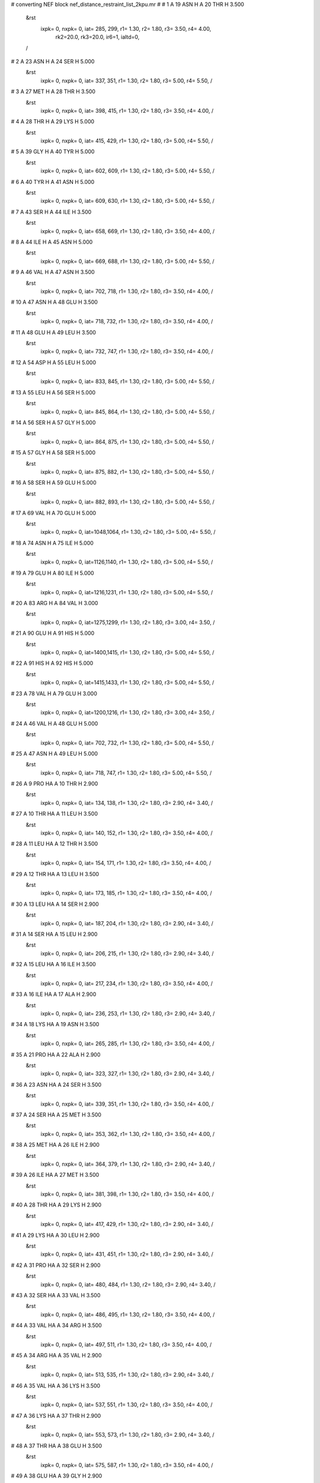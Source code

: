 #  converting NEF block nef_distance_restraint_list_2kpu.mr
# 
#  1    A 19 ASN H     A 20 THR H        3.500
 &rst
  ixpk= 0, nxpk= 0, iat= 285, 299, r1= 1.30, r2= 1.80, r3= 3.50, r4= 4.00, 
      rk2=20.0, rk3=20.0, ir6=1, ialtd=0,
 /

#  2    A 23 ASN H     A 24 SER H        5.000
 &rst
  ixpk= 0, nxpk= 0, iat= 337, 351, r1= 1.30, r2= 1.80, r3= 5.00, r4= 5.50,  /

#  3    A 27 MET H     A 28 THR H        3.500
 &rst
  ixpk= 0, nxpk= 0, iat= 398, 415, r1= 1.30, r2= 1.80, r3= 3.50, r4= 4.00,  /

#  4    A 28 THR H     A 29 LYS H        5.000
 &rst
  ixpk= 0, nxpk= 0, iat= 415, 429, r1= 1.30, r2= 1.80, r3= 5.00, r4= 5.50,  /

#  5    A 39 GLY H     A 40 TYR H        5.000
 &rst
  ixpk= 0, nxpk= 0, iat= 602, 609, r1= 1.30, r2= 1.80, r3= 5.00, r4= 5.50,  /

#  6    A 40 TYR H     A 41 ASN H        5.000
 &rst
  ixpk= 0, nxpk= 0, iat= 609, 630, r1= 1.30, r2= 1.80, r3= 5.00, r4= 5.50,  /

#  7    A 43 SER H     A 44 ILE H        3.500
 &rst
  ixpk= 0, nxpk= 0, iat= 658, 669, r1= 1.30, r2= 1.80, r3= 3.50, r4= 4.00,  /

#  8    A 44 ILE H     A 45 ASN H        5.000
 &rst
  ixpk= 0, nxpk= 0, iat= 669, 688, r1= 1.30, r2= 1.80, r3= 5.00, r4= 5.50,  /

#  9    A 46 VAL H     A 47 ASN H        3.500
 &rst
  ixpk= 0, nxpk= 0, iat= 702, 718, r1= 1.30, r2= 1.80, r3= 3.50, r4= 4.00,  /

#  10    A 47 ASN H     A 48 GLU H        3.500
 &rst
  ixpk= 0, nxpk= 0, iat= 718, 732, r1= 1.30, r2= 1.80, r3= 3.50, r4= 4.00,  /

#  11    A 48 GLU H     A 49 LEU H        3.500
 &rst
  ixpk= 0, nxpk= 0, iat= 732, 747, r1= 1.30, r2= 1.80, r3= 3.50, r4= 4.00,  /

#  12    A 54 ASP H     A 55 LEU H        5.000
 &rst
  ixpk= 0, nxpk= 0, iat= 833, 845, r1= 1.30, r2= 1.80, r3= 5.00, r4= 5.50,  /

#  13    A 55 LEU H     A 56 SER H        5.000
 &rst
  ixpk= 0, nxpk= 0, iat= 845, 864, r1= 1.30, r2= 1.80, r3= 5.00, r4= 5.50,  /

#  14    A 56 SER H     A 57 GLY H        5.000
 &rst
  ixpk= 0, nxpk= 0, iat= 864, 875, r1= 1.30, r2= 1.80, r3= 5.00, r4= 5.50,  /

#  15    A 57 GLY H     A 58 SER H        5.000
 &rst
  ixpk= 0, nxpk= 0, iat= 875, 882, r1= 1.30, r2= 1.80, r3= 5.00, r4= 5.50,  /

#  16    A 58 SER H     A 59 GLU H        5.000
 &rst
  ixpk= 0, nxpk= 0, iat= 882, 893, r1= 1.30, r2= 1.80, r3= 5.00, r4= 5.50,  /

#  17    A 69 VAL H     A 70 GLU H        5.000
 &rst
  ixpk= 0, nxpk= 0, iat=1048,1064, r1= 1.30, r2= 1.80, r3= 5.00, r4= 5.50,  /

#  18    A 74 ASN H     A 75 ILE H        5.000
 &rst
  ixpk= 0, nxpk= 0, iat=1126,1140, r1= 1.30, r2= 1.80, r3= 5.00, r4= 5.50,  /

#  19    A 79 GLU H     A 80 ILE H        5.000
 &rst
  ixpk= 0, nxpk= 0, iat=1216,1231, r1= 1.30, r2= 1.80, r3= 5.00, r4= 5.50,  /

#  20    A 83 ARG H     A 84 VAL H        3.000
 &rst
  ixpk= 0, nxpk= 0, iat=1275,1299, r1= 1.30, r2= 1.80, r3= 3.00, r4= 3.50,  /

#  21    A 90 GLU H     A 91 HIS H        5.000
 &rst
  ixpk= 0, nxpk= 0, iat=1400,1415, r1= 1.30, r2= 1.80, r3= 5.00, r4= 5.50,  /

#  22    A 91 HIS H     A 92 HIS H        5.000
 &rst
  ixpk= 0, nxpk= 0, iat=1415,1433, r1= 1.30, r2= 1.80, r3= 5.00, r4= 5.50,  /

#  23    A 78 VAL H     A 79 GLU H        3.000
 &rst
  ixpk= 0, nxpk= 0, iat=1200,1216, r1= 1.30, r2= 1.80, r3= 3.00, r4= 3.50,  /

#  24    A 46 VAL H     A 48 GLU H        5.000
 &rst
  ixpk= 0, nxpk= 0, iat= 702, 732, r1= 1.30, r2= 1.80, r3= 5.00, r4= 5.50,  /

#  25    A 47 ASN H     A 49 LEU H        5.000
 &rst
  ixpk= 0, nxpk= 0, iat= 718, 747, r1= 1.30, r2= 1.80, r3= 5.00, r4= 5.50,  /

#  26    A 9 PRO HA     A 10 THR H        2.900
 &rst
  ixpk= 0, nxpk= 0, iat= 134, 138, r1= 1.30, r2= 1.80, r3= 2.90, r4= 3.40,  /

#  27    A 10 THR HA     A 11 LEU H        3.500
 &rst
  ixpk= 0, nxpk= 0, iat= 140, 152, r1= 1.30, r2= 1.80, r3= 3.50, r4= 4.00,  /

#  28    A 11 LEU HA     A 12 THR H        3.500
 &rst
  ixpk= 0, nxpk= 0, iat= 154, 171, r1= 1.30, r2= 1.80, r3= 3.50, r4= 4.00,  /

#  29    A 12 THR HA     A 13 LEU H        3.500
 &rst
  ixpk= 0, nxpk= 0, iat= 173, 185, r1= 1.30, r2= 1.80, r3= 3.50, r4= 4.00,  /

#  30    A 13 LEU HA     A 14 SER H        2.900
 &rst
  ixpk= 0, nxpk= 0, iat= 187, 204, r1= 1.30, r2= 1.80, r3= 2.90, r4= 3.40,  /

#  31    A 14 SER HA     A 15 LEU H        2.900
 &rst
  ixpk= 0, nxpk= 0, iat= 206, 215, r1= 1.30, r2= 1.80, r3= 2.90, r4= 3.40,  /

#  32    A 15 LEU HA     A 16 ILE H        3.500
 &rst
  ixpk= 0, nxpk= 0, iat= 217, 234, r1= 1.30, r2= 1.80, r3= 3.50, r4= 4.00,  /

#  33    A 16 ILE HA     A 17 ALA H        2.900
 &rst
  ixpk= 0, nxpk= 0, iat= 236, 253, r1= 1.30, r2= 1.80, r3= 2.90, r4= 3.40,  /

#  34    A 18 LYS HA     A 19 ASN H        3.500
 &rst
  ixpk= 0, nxpk= 0, iat= 265, 285, r1= 1.30, r2= 1.80, r3= 3.50, r4= 4.00,  /

#  35    A 21 PRO HA     A 22 ALA H        2.900
 &rst
  ixpk= 0, nxpk= 0, iat= 323, 327, r1= 1.30, r2= 1.80, r3= 2.90, r4= 3.40,  /

#  36    A 23 ASN HA     A 24 SER H        3.500
 &rst
  ixpk= 0, nxpk= 0, iat= 339, 351, r1= 1.30, r2= 1.80, r3= 3.50, r4= 4.00,  /

#  37    A 24 SER HA     A 25 MET H        3.500
 &rst
  ixpk= 0, nxpk= 0, iat= 353, 362, r1= 1.30, r2= 1.80, r3= 3.50, r4= 4.00,  /

#  38    A 25 MET HA     A 26 ILE H        2.900
 &rst
  ixpk= 0, nxpk= 0, iat= 364, 379, r1= 1.30, r2= 1.80, r3= 2.90, r4= 3.40,  /

#  39    A 26 ILE HA     A 27 MET H        3.500
 &rst
  ixpk= 0, nxpk= 0, iat= 381, 398, r1= 1.30, r2= 1.80, r3= 3.50, r4= 4.00,  /

#  40    A 28 THR HA     A 29 LYS H        2.900
 &rst
  ixpk= 0, nxpk= 0, iat= 417, 429, r1= 1.30, r2= 1.80, r3= 2.90, r4= 3.40,  /

#  41    A 29 LYS HA     A 30 LEU H        2.900
 &rst
  ixpk= 0, nxpk= 0, iat= 431, 451, r1= 1.30, r2= 1.80, r3= 2.90, r4= 3.40,  /

#  42    A 31 PRO HA     A 32 SER H        2.900
 &rst
  ixpk= 0, nxpk= 0, iat= 480, 484, r1= 1.30, r2= 1.80, r3= 2.90, r4= 3.40,  /

#  43    A 32 SER HA     A 33 VAL H        3.500
 &rst
  ixpk= 0, nxpk= 0, iat= 486, 495, r1= 1.30, r2= 1.80, r3= 3.50, r4= 4.00,  /

#  44    A 33 VAL HA     A 34 ARG H        3.500
 &rst
  ixpk= 0, nxpk= 0, iat= 497, 511, r1= 1.30, r2= 1.80, r3= 3.50, r4= 4.00,  /

#  45    A 34 ARG HA     A 35 VAL H        2.900
 &rst
  ixpk= 0, nxpk= 0, iat= 513, 535, r1= 1.30, r2= 1.80, r3= 2.90, r4= 3.40,  /

#  46    A 35 VAL HA     A 36 LYS H        3.500
 &rst
  ixpk= 0, nxpk= 0, iat= 537, 551, r1= 1.30, r2= 1.80, r3= 3.50, r4= 4.00,  /

#  47    A 36 LYS HA     A 37 THR H        2.900
 &rst
  ixpk= 0, nxpk= 0, iat= 553, 573, r1= 1.30, r2= 1.80, r3= 2.90, r4= 3.40,  /

#  48    A 37 THR HA     A 38 GLU H        3.500
 &rst
  ixpk= 0, nxpk= 0, iat= 575, 587, r1= 1.30, r2= 1.80, r3= 3.50, r4= 4.00,  /

#  49    A 38 GLU HA     A 39 GLY H        2.900
 &rst
  ixpk= 0, nxpk= 0, iat= 589, 602, r1= 1.30, r2= 1.80, r3= 2.90, r4= 3.40,  /

#  50    A 40 TYR HA     A 41 ASN H        2.900
 &rst
  ixpk= 0, nxpk= 0, iat= 611, 630, r1= 1.30, r2= 1.80, r3= 2.90, r4= 3.40,  /

#  51    A 44 ILE HA     A 45 ASN H        2.900
 &rst
  ixpk= 0, nxpk= 0, iat= 671, 688, r1= 1.30, r2= 1.80, r3= 2.90, r4= 3.40,  /

#  52    A 45 ASN HA     A 46 VAL H        3.500
 &rst
  ixpk= 0, nxpk= 0, iat= 690, 702, r1= 1.30, r2= 1.80, r3= 3.50, r4= 4.00,  /

#  53    A 49 LEU HA     A 50 PHE H        2.900
 &rst
  ixpk= 0, nxpk= 0, iat= 749, 766, r1= 1.30, r2= 1.80, r3= 2.90, r4= 3.40,  /

#  54    A 50 PHE HA     A 51 ALA H        3.500
 &rst
  ixpk= 0, nxpk= 0, iat= 768, 786, r1= 1.30, r2= 1.80, r3= 3.50, r4= 4.00,  /

#  55    A 52 TYR HA     A 53 VAL H        3.500
 &rst
  ixpk= 0, nxpk= 0, iat= 798, 817, r1= 1.30, r2= 1.80, r3= 3.50, r4= 4.00,  /

#  56    A 53 VAL HA     A 54 ASP H        3.500
 &rst
  ixpk= 0, nxpk= 0, iat= 819, 833, r1= 1.30, r2= 1.80, r3= 3.50, r4= 4.00,  /

#  57    A 54 ASP HA     A 55 LEU H        3.500
 &rst
  ixpk= 0, nxpk= 0, iat= 835, 845, r1= 1.30, r2= 1.80, r3= 3.50, r4= 4.00,  /

#  58    A 56 SER HA     A 57 GLY H        3.500
 &rst
  ixpk= 0, nxpk= 0, iat= 866, 875, r1= 1.30, r2= 1.80, r3= 3.50, r4= 4.00,  /

#  59    A 58 SER HA     A 59 GLU H        3.500
 &rst
  ixpk= 0, nxpk= 0, iat= 884, 893, r1= 1.30, r2= 1.80, r3= 3.50, r4= 4.00,  /

#  60    A 60 PRO HA     A 61 GLY H        3.500
 &rst
  ixpk= 0, nxpk= 0, iat= 918, 922, r1= 1.30, r2= 1.80, r3= 3.50, r4= 4.00,  /

#  61    A 61 GLY HA%     A 62 GLU H        3.500
 &rst
  ixpk= 0, nxpk= 0, iat=  -1, 929, r1= 1.30, r2= 1.80, r3= 3.93, r4= 4.43,
 igr1= 924, 925,
 /

#  62    A 62 GLU HA     A 63 HIS H        3.500
 &rst
  ixpk= 0, nxpk= 0, iat= 931, 944, r1= 1.30, r2= 1.80, r3= 3.50, r4= 4.00,  /

#  63    A 63 HIS HA     A 64 ASP H        2.900
 &rst
  ixpk= 0, nxpk= 0, iat= 946, 962, r1= 1.30, r2= 1.80, r3= 2.90, r4= 3.40,  /

#  64    A 64 ASP HA     A 65 TYR H        2.900
 &rst
  ixpk= 0, nxpk= 0, iat= 964, 974, r1= 1.30, r2= 1.80, r3= 2.90, r4= 3.40,  /

#  65    A 65 TYR HA     A 66 GLU H        3.500
 &rst
  ixpk= 0, nxpk= 0, iat= 976, 995, r1= 1.30, r2= 1.80, r3= 3.50, r4= 4.00,  /

#  66    A 66 GLU HA     A 67 VAL H        3.500
 &rst
  ixpk= 0, nxpk= 0, iat= 997,1010, r1= 1.30, r2= 1.80, r3= 3.50, r4= 4.00,  /

#  67    A 67 VAL HA     A 68 LYS H        3.500
 &rst
  ixpk= 0, nxpk= 0, iat=1012,1026, r1= 1.30, r2= 1.80, r3= 3.50, r4= 4.00,  /

#  68    A 68 LYS HA     A 69 VAL H        3.500
 &rst
  ixpk= 0, nxpk= 0, iat=1028,1048, r1= 1.30, r2= 1.80, r3= 3.50, r4= 4.00,  /

#  69    A 69 VAL HA     A 70 GLU H        2.900
 &rst
  ixpk= 0, nxpk= 0, iat=1050,1064, r1= 1.30, r2= 1.80, r3= 2.90, r4= 3.40,  /

#  70    A 71 PRO HA     A 72 ILE H        3.500
 &rst
  ixpk= 0, nxpk= 0, iat=1089,1093, r1= 1.30, r2= 1.80, r3= 3.50, r4= 4.00,  /

#  71    A 73 PRO HA     A 74 ASN H        2.900
 &rst
  ixpk= 0, nxpk= 0, iat=1122,1126, r1= 1.30, r2= 1.80, r3= 2.90, r4= 3.40,  /

#  72    A 75 ILE HA     A 76 LYS H        3.500
 &rst
  ixpk= 0, nxpk= 0, iat=1142,1159, r1= 1.30, r2= 1.80, r3= 3.50, r4= 4.00,  /

#  73    A 76 LYS HA     A 77 ILE H        2.900
 &rst
  ixpk= 0, nxpk= 0, iat=1161,1181, r1= 1.30, r2= 1.80, r3= 2.90, r4= 3.40,  /

#  74    A 77 ILE HA     A 78 VAL H        3.500
 &rst
  ixpk= 0, nxpk= 0, iat=1183,1200, r1= 1.30, r2= 1.80, r3= 3.50, r4= 4.00,  /

#  75    A 79 GLU HA     A 80 ILE H        2.900
 &rst
  ixpk= 0, nxpk= 0, iat=1218,1231, r1= 1.30, r2= 1.80, r3= 2.90, r4= 3.40,  /

#  76    A 80 ILE HA     A 81 SER H        3.500
 &rst
  ixpk= 0, nxpk= 0, iat=1233,1250, r1= 1.30, r2= 1.80, r3= 3.50, r4= 4.00,  /

#  77    A 82 PRO HA     A 83 ARG H        3.500
 &rst
  ixpk= 0, nxpk= 0, iat=1271,1275, r1= 1.30, r2= 1.80, r3= 3.50, r4= 4.00,  /

#  78    A 84 VAL HA     A 85 VAL H        2.900
 &rst
  ixpk= 0, nxpk= 0, iat=1301,1315, r1= 1.30, r2= 1.80, r3= 2.90, r4= 3.40,  /

#  79    A 85 VAL HA     A 86 THR H        3.500
 &rst
  ixpk= 0, nxpk= 0, iat=1317,1331, r1= 1.30, r2= 1.80, r3= 3.50, r4= 4.00,  /

#  80    A 86 THR HA     A 87 LEU H        2.900
 &rst
  ixpk= 0, nxpk= 0, iat=1333,1345, r1= 1.30, r2= 1.80, r3= 2.90, r4= 3.40,  /

#  81    A 87 LEU HA     A 88 GLN H        3.500
 &rst
  ixpk= 0, nxpk= 0, iat=1347,1364, r1= 1.30, r2= 1.80, r3= 3.50, r4= 4.00,  /

#  82    A 88 GLN HA     A 89 LEU H        3.500
 &rst
  ixpk= 0, nxpk= 0, iat=1366,1381, r1= 1.30, r2= 1.80, r3= 3.50, r4= 4.00,  /

#  83    A 89 LEU HA     A 90 GLU H        3.500
 &rst
  ixpk= 0, nxpk= 0, iat=1383,1400, r1= 1.30, r2= 1.80, r3= 3.50, r4= 4.00,  /

#  84    A 91 HIS HA     A 92 HIS H        3.500
 &rst
  ixpk= 0, nxpk= 0, iat=1417,1433, r1= 1.30, r2= 1.80, r3= 3.50, r4= 4.00,  /

#  85    A 18 LYS HA     A 20 THR H        5.000
 &rst
  ixpk= 0, nxpk= 0, iat= 265, 299, r1= 1.30, r2= 1.80, r3= 5.00, r4= 5.50,  /

#  86    A 22 ALA HA     A 24 SER H        5.000
 &rst
  ixpk= 0, nxpk= 0, iat= 329, 351, r1= 1.30, r2= 1.80, r3= 5.00, r4= 5.50,  /

#  87    A 41 ASN HA     A 43 SER H        5.000
 &rst
  ixpk= 0, nxpk= 0, iat= 632, 658, r1= 1.30, r2= 1.80, r3= 5.00, r4= 5.50,  /

#  88    A 45 ASN HA     A 47 ASN H        5.000
 &rst
  ixpk= 0, nxpk= 0, iat= 690, 718, r1= 1.30, r2= 1.80, r3= 5.00, r4= 5.50,  /

#  89    A 46 VAL HA     A 48 GLU H        5.000
 &rst
  ixpk= 0, nxpk= 0, iat= 704, 732, r1= 1.30, r2= 1.80, r3= 5.00, r4= 5.50,  /

#  90    A 47 ASN HA     A 49 LEU H        5.000
 &rst
  ixpk= 0, nxpk= 0, iat= 720, 747, r1= 1.30, r2= 1.80, r3= 5.00, r4= 5.50,  /

#  91    A 54 ASP HA     A 56 SER H        5.000
 &rst
  ixpk= 0, nxpk= 0, iat= 835, 864, r1= 1.30, r2= 1.80, r3= 5.00, r4= 5.50,  /

#  92    A 73 PRO HA     A 75 ILE H        5.000
 &rst
  ixpk= 0, nxpk= 0, iat=1122,1140, r1= 1.30, r2= 1.80, r3= 5.00, r4= 5.50,  /

#  93    A 77 ILE HA     A 79 GLU H        5.000
 &rst
  ixpk= 0, nxpk= 0, iat=1183,1216, r1= 1.30, r2= 1.80, r3= 5.00, r4= 5.50,  /

#  94    A 81 SER HA     A 83 ARG H        5.000
 &rst
  ixpk= 0, nxpk= 0, iat=1252,1275, r1= 1.30, r2= 1.80, r3= 5.00, r4= 5.50,  /

#  95    A 82 PRO HA     A 84 VAL H        5.000
 &rst
  ixpk= 0, nxpk= 0, iat=1271,1299, r1= 1.30, r2= 1.80, r3= 5.00, r4= 5.50,  /

#  96    A 46 VAL HA     A 49 LEU H        5.000
 &rst
  ixpk= 0, nxpk= 0, iat= 704, 747, r1= 1.30, r2= 1.80, r3= 5.00, r4= 5.50,  /

#  97    A 16 ILE HB     A 17 ALA H        3.500
 &rst
  ixpk= 0, nxpk= 0, iat= 238, 253, r1= 1.30, r2= 1.80, r3= 3.50, r4= 4.00,  /

#  98    A 26 ILE HB     A 27 MET H        5.000
 &rst
  ixpk= 0, nxpk= 0, iat= 383, 398, r1= 1.30, r2= 1.80, r3= 5.00, r4= 5.50,  /

#  99    A 28 THR HB     A 29 LYS H        5.000
 &rst
  ixpk= 0, nxpk= 0, iat= 419, 429, r1= 1.30, r2= 1.80, r3= 5.00, r4= 5.50,  /

#  100    A 33 VAL HB     A 34 ARG H        5.000
 &rst
  ixpk= 0, nxpk= 0, iat= 499, 511, r1= 1.30, r2= 1.80, r3= 5.00, r4= 5.50,  /

#  101    A 37 THR HB     A 38 GLU H        3.500
 &rst
  ixpk= 0, nxpk= 0, iat= 577, 587, r1= 1.30, r2= 1.80, r3= 3.50, r4= 4.00,  /

#  102    A 44 ILE HB     A 45 ASN H        5.000
 &rst
  ixpk= 0, nxpk= 0, iat= 673, 688, r1= 1.30, r2= 1.80, r3= 5.00, r4= 5.50,  /

#  103    A 46 VAL HB     A 47 ASN H        5.000
 &rst
  ixpk= 0, nxpk= 0, iat= 706, 718, r1= 1.30, r2= 1.80, r3= 5.00, r4= 5.50,  /

#  104    A 53 VAL HB     A 54 ASP H        5.000
 &rst
  ixpk= 0, nxpk= 0, iat= 821, 833, r1= 1.30, r2= 1.80, r3= 5.00, r4= 5.50,  /

#  105    A 77 ILE HB     A 78 VAL H        5.000
 &rst
  ixpk= 0, nxpk= 0, iat=1185,1200, r1= 1.30, r2= 1.80, r3= 5.00, r4= 5.50,  /

#  106    A 78 VAL HB     A 79 GLU H        5.000
 &rst
  ixpk= 0, nxpk= 0, iat=1204,1216, r1= 1.30, r2= 1.80, r3= 5.00, r4= 5.50,  /

#  107    A 80 ILE HB     A 81 SER H        5.000
 &rst
  ixpk= 0, nxpk= 0, iat=1235,1250, r1= 1.30, r2= 1.80, r3= 5.00, r4= 5.50,  /

#  108    A 83 ARG HB%     A 84 VAL H        3.500
 &rst
  ixpk= 0, nxpk= 0, iat=  -1,1299, r1= 1.30, r2= 1.80, r3= 3.93, r4= 4.43,
 igr1=1279,1280,
 /

#  109    A 84 VAL HB     A 85 VAL H        5.000
 &rst
  ixpk= 0, nxpk= 0, iat=1303,1315, r1= 1.30, r2= 1.80, r3= 5.00, r4= 5.50,  /

#  110    A 85 VAL HB     A 86 THR H        5.000
 &rst
  ixpk= 0, nxpk= 0, iat=1319,1331, r1= 1.30, r2= 1.80, r3= 5.00, r4= 5.50,  /

#  111    A 86 THR HB     A 87 LEU H        5.000
 &rst
  ixpk= 0, nxpk= 0, iat=1335,1345, r1= 1.30, r2= 1.80, r3= 5.00, r4= 5.50,  /

#  112    A 10 THR HG2%     A 11 LEU H        5.000
 &rst
  ixpk= 0, nxpk= 0, iat=  -1, 152, r1= 1.30, r2= 1.80, r3= 6.00, r4= 6.50,
 igr1= 144, 145, 146,
 /

#  113    A 11 LEU HG     A 12 THR H        5.000
 &rst
  ixpk= 0, nxpk= 0, iat= 159, 171, r1= 1.30, r2= 1.80, r3= 5.00, r4= 5.50,  /

#  114    A 11 LEU HD2%     A 12 THR H        5.000
 &rst
  ixpk= 0, nxpk= 0, iat=  -1, 171, r1= 1.30, r2= 1.80, r3= 6.00, r4= 6.50,
 igr1= 165, 166, 167,
 /

#  115    A 12 THR HG2%     A 13 LEU H        5.000
 &rst
  ixpk= 0, nxpk= 0, iat=  -1, 185, r1= 1.30, r2= 1.80, r3= 6.00, r4= 6.50,
 igr1= 177, 178, 179,
 /

#  116    A 13 LEU HD2%     A 14 SER H        5.000
 &rst
  ixpk= 0, nxpk= 0, iat=  -1, 204, r1= 1.30, r2= 1.80, r3= 6.00, r4= 6.50,
 igr1= 198, 199, 200,
 /

#  117    A 15 LEU HG     A 16 ILE H        5.000
 &rst
  ixpk= 0, nxpk= 0, iat= 222, 234, r1= 1.30, r2= 1.80, r3= 5.00, r4= 5.50,  /

#  118    A 15 LEU HD1%     A 16 ILE H        5.000
 &rst
  ixpk= 0, nxpk= 0, iat=  -1, 234, r1= 1.30, r2= 1.80, r3= 6.00, r4= 6.50,
 igr1= 228, 229, 230,
 /

#  119    A 16 ILE HG1%     A 17 ALA H        5.000
 &rst
  ixpk= 0, nxpk= 0, iat=  -1, 253, r1= 1.30, r2= 1.80, r3= 5.61, r4= 6.11,
 igr1= 244, 245,
 /

#  120    A 16 ILE HG2%     A 17 ALA H        5.000
 &rst
  ixpk= 0, nxpk= 0, iat=  -1, 253, r1= 1.30, r2= 1.80, r3= 6.00, r4= 6.50,
 igr1= 240, 241, 242,
 /

#  121    A 16 ILE HD1%     A 17 ALA H        5.000
 &rst
  ixpk= 0, nxpk= 0, iat=  -1, 253, r1= 1.30, r2= 1.80, r3= 6.00, r4= 6.50,
 igr1= 247, 248, 249,
 /

#  122    A 18 LYS HG%     A 19 ASN H        5.000
 &rst
  ixpk= 0, nxpk= 0, iat=  -1, 285, r1= 1.30, r2= 1.80, r3= 5.61, r4= 6.11,
 igr1= 270, 271,
 /

#  123    A 25 MET HG%     A 26 ILE H        5.000
 &rst
  ixpk= 0, nxpk= 0, iat=  -1, 379, r1= 1.30, r2= 1.80, r3= 5.61, r4= 6.11,
 igr1= 369, 370,
 /

#  124    A 26 ILE HG1%     A 27 MET H        5.000
 &rst
  ixpk= 0, nxpk= 0, iat=  -1, 398, r1= 1.30, r2= 1.80, r3= 5.61, r4= 6.11,
 igr1= 389, 390,
 /

#  125    A 26 ILE HG2%     A 27 MET H        5.000
 &rst
  ixpk= 0, nxpk= 0, iat=  -1, 398, r1= 1.30, r2= 1.80, r3= 6.00, r4= 6.50,
 igr1= 385, 386, 387,
 /

#  126    A 28 THR HG2%     A 29 LYS H        5.000
 &rst
  ixpk= 0, nxpk= 0, iat=  -1, 429, r1= 1.30, r2= 1.80, r3= 6.00, r4= 6.50,
 igr1= 421, 422, 423,
 /

#  127    A 29 LYS HG%     A 30 LEU H        5.000
 &rst
  ixpk= 0, nxpk= 0, iat=  -1, 451, r1= 1.30, r2= 1.80, r3= 5.61, r4= 6.11,
 igr1= 436, 437,
 /

#  128    A 31 PRO HG%     A 32 SER H        5.000
 &rst
  ixpk= 0, nxpk= 0, iat=  -1, 484, r1= 1.30, r2= 1.80, r3= 5.61, r4= 6.11,
 igr1= 474, 475,
 /

#  129    A 33 VAL HG1%     A 34 ARG H        5.000
 &rst
  ixpk= 0, nxpk= 0, iat=  -1, 511, r1= 1.30, r2= 1.80, r3= 6.00, r4= 6.50,
 igr1= 501, 502, 503,
 /

#  130    A 33 VAL HG2%     A 34 ARG H        5.000
 &rst
  ixpk= 0, nxpk= 0, iat=  -1, 511, r1= 1.30, r2= 1.80, r3= 6.00, r4= 6.50,
 igr1= 505, 506, 507,
 /

#  131    A 34 ARG HG%     A 35 VAL H        5.000
 &rst
  ixpk= 0, nxpk= 0, iat=  -1, 535, r1= 1.30, r2= 1.80, r3= 5.61, r4= 6.11,
 igr1= 518, 519,
 /

#  132    A 35 VAL HG1%     A 36 LYS H        5.000
 &rst
  ixpk= 0, nxpk= 0, iat=  -1, 551, r1= 1.30, r2= 1.80, r3= 6.00, r4= 6.50,
 igr1= 541, 542, 543,
 /

#  133    A 36 LYS HG%     A 37 THR H        5.000
 &rst
  ixpk= 0, nxpk= 0, iat=  -1, 573, r1= 1.30, r2= 1.80, r3= 5.61, r4= 6.11,
 igr1= 558, 559,
 /

#  134    A 36 LYS HD%     A 37 THR H        5.000
 &rst
  ixpk= 0, nxpk= 0, iat=  -1, 573, r1= 1.30, r2= 1.80, r3= 5.61, r4= 6.11,
 igr1= 561, 562,
 /

#  135    A 37 THR HG2%     A 38 GLU H        5.000
 &rst
  ixpk= 0, nxpk= 0, iat=  -1, 587, r1= 1.30, r2= 1.80, r3= 6.00, r4= 6.50,
 igr1= 579, 580, 581,
 /

#  136    A 40 TYR HD%     A 41 ASN H        5.000
 &rst
  ixpk= 0, nxpk= 0, iat=  -1, 630, r1= 1.30, r2= 1.80, r3= 5.61, r4= 6.11,
 igr1= 617, 626,
 /

#  137    A 42 PRO HG%     A 43 SER H        5.000
 &rst
  ixpk= 0, nxpk= 0, iat=  -1, 658, r1= 1.30, r2= 1.80, r3= 5.61, r4= 6.11,
 igr1= 648, 649,
 /

#  138    A 42 PRO HD%     A 43 SER H        5.000
 &rst
  ixpk= 0, nxpk= 0, iat=  -1, 658, r1= 1.30, r2= 1.80, r3= 5.61, r4= 6.11,
 igr1= 645, 646,
 /

#  139    A 44 ILE HG1%     A 45 ASN H        5.000
 &rst
  ixpk= 0, nxpk= 0, iat=  -1, 688, r1= 1.30, r2= 1.80, r3= 5.61, r4= 6.11,
 igr1= 679, 680,
 /

#  140    A 44 ILE HG2%     A 45 ASN H        5.000
 &rst
  ixpk= 0, nxpk= 0, iat=  -1, 688, r1= 1.30, r2= 1.80, r3= 6.00, r4= 6.50,
 igr1= 675, 676, 677,
 /

#  141    A 46 VAL HG1%     A 47 ASN H        5.000
 &rst
  ixpk= 0, nxpk= 0, iat=  -1, 718, r1= 1.30, r2= 1.80, r3= 6.00, r4= 6.50,
 igr1= 708, 709, 710,
 /

#  142    A 46 VAL HG2%     A 47 ASN H        5.000
 &rst
  ixpk= 0, nxpk= 0, iat=  -1, 718, r1= 1.30, r2= 1.80, r3= 6.00, r4= 6.50,
 igr1= 712, 713, 714,
 /

#  143    A 48 GLU HG%     A 49 LEU H        5.000
 &rst
  ixpk= 0, nxpk= 0, iat=  -1, 747, r1= 1.30, r2= 1.80, r3= 5.61, r4= 6.11,
 igr1= 739, 740,
 /

#  144    A 49 LEU HD1%     A 50 PHE H        5.000
 &rst
  ixpk= 0, nxpk= 0, iat=  -1, 766, r1= 1.30, r2= 1.80, r3= 6.00, r4= 6.50,
 igr1= 760, 761, 762,
 /

#  145    A 49 LEU HD2%     A 50 PHE H        5.000
 &rst
  ixpk= 0, nxpk= 0, iat=  -1, 766, r1= 1.30, r2= 1.80, r3= 6.00, r4= 6.50,
 igr1= 760, 761, 762,
 /

#  146    A 52 TYR HD%     A 53 VAL H        5.000
 &rst
  ixpk= 0, nxpk= 0, iat=  -1, 817, r1= 1.30, r2= 1.80, r3= 5.61, r4= 6.11,
 igr1= 804, 813,
 /

#  147    A 53 VAL HG1%     A 54 ASP H        5.000
 &rst
  ixpk= 0, nxpk= 0, iat=  -1, 833, r1= 1.30, r2= 1.80, r3= 6.00, r4= 6.50,
 igr1= 823, 824, 825,
 /

#  148    A 53 VAL HG2%     A 54 ASP H        5.000
 &rst
  ixpk= 0, nxpk= 0, iat=  -1, 833, r1= 1.30, r2= 1.80, r3= 6.00, r4= 6.50,
 igr1= 827, 828, 829,
 /

#  149    A 62 GLU HG%     A 63 HIS H        5.000
 &rst
  ixpk= 0, nxpk= 0, iat=  -1, 944, r1= 1.30, r2= 1.80, r3= 5.61, r4= 6.11,
 igr1= 936, 937,
 /

#  150    A 66 GLU HG%     A 67 VAL H        5.000
 &rst
  ixpk= 0, nxpk= 0, iat=  -1,1010, r1= 1.30, r2= 1.80, r3= 5.61, r4= 6.11,
 igr1=1002,1003,
 /

#  151    A 67 VAL HG1%     A 68 LYS H        5.000
 &rst
  ixpk= 0, nxpk= 0, iat=  -1,1026, r1= 1.30, r2= 1.80, r3= 6.00, r4= 6.50,
 igr1=1016,1017,1018,
 /

#  152    A 67 VAL HG2%     A 68 LYS H        5.000
 &rst
  ixpk= 0, nxpk= 0, iat=  -1,1026, r1= 1.30, r2= 1.80, r3= 6.00, r4= 6.50,
 igr1=1020,1021,1022,
 /

#  153    A 68 LYS HG%     A 69 VAL H        5.000
 &rst
  ixpk= 0, nxpk= 0, iat=  -1,1048, r1= 1.30, r2= 1.80, r3= 5.61, r4= 6.11,
 igr1=1033,1034,
 /

#  154    A 69 VAL HG1%     A 70 GLU H        5.000
 &rst
  ixpk= 0, nxpk= 0, iat=  -1,1064, r1= 1.30, r2= 1.80, r3= 6.00, r4= 6.50,
 igr1=1054,1055,1056,
 /

#  155    A 69 VAL HG2%     A 70 GLU H        5.000
 &rst
  ixpk= 0, nxpk= 0, iat=  -1,1064, r1= 1.30, r2= 1.80, r3= 6.00, r4= 6.50,
 igr1=1058,1059,1060,
 /

#  156    A 75 ILE HG2%     A 76 LYS H        5.000
 &rst
  ixpk= 0, nxpk= 0, iat=  -1,1159, r1= 1.30, r2= 1.80, r3= 6.00, r4= 6.50,
 igr1=1146,1147,1148,
 /

#  157    A 75 ILE HD1%     A 76 LYS H        5.000
 &rst
  ixpk= 0, nxpk= 0, iat=  -1,1159, r1= 1.30, r2= 1.80, r3= 6.00, r4= 6.50,
 igr1=1153,1154,1155,
 /

#  158    A 76 LYS HG%     A 77 ILE H        5.000
 &rst
  ixpk= 0, nxpk= 0, iat=  -1,1181, r1= 1.30, r2= 1.80, r3= 5.61, r4= 6.11,
 igr1=1166,1167,
 /

#  159    A 76 LYS HD%     A 77 ILE H        5.000
 &rst
  ixpk= 0, nxpk= 0, iat=  -1,1181, r1= 1.30, r2= 1.80, r3= 5.61, r4= 6.11,
 igr1=1169,1170,
 /

#  160    A 77 ILE HG1%     A 78 VAL H        5.000
 &rst
  ixpk= 0, nxpk= 0, iat=  -1,1200, r1= 1.30, r2= 1.80, r3= 5.61, r4= 6.11,
 igr1=1191,1192,
 /

#  161    A 77 ILE HG2%     A 78 VAL H        5.000
 &rst
  ixpk= 0, nxpk= 0, iat=  -1,1200, r1= 1.30, r2= 1.80, r3= 6.00, r4= 6.50,
 igr1=1187,1188,1189,
 /

#  162    A 77 ILE HD1%     A 78 VAL H        5.000
 &rst
  ixpk= 0, nxpk= 0, iat=  -1,1200, r1= 1.30, r2= 1.80, r3= 6.00, r4= 6.50,
 igr1=1194,1195,1196,
 /

#  163    A 78 VAL HG1%     A 79 GLU H        5.000
 &rst
  ixpk= 0, nxpk= 0, iat=  -1,1216, r1= 1.30, r2= 1.80, r3= 6.00, r4= 6.50,
 igr1=1206,1207,1208,
 /

#  164    A 78 VAL HG2%     A 79 GLU H        5.000
 &rst
  ixpk= 0, nxpk= 0, iat=  -1,1216, r1= 1.30, r2= 1.80, r3= 6.00, r4= 6.50,
 igr1=1210,1211,1212,
 /

#  165    A 79 GLU HG%     A 80 ILE H        5.000
 &rst
  ixpk= 0, nxpk= 0, iat=  -1,1231, r1= 1.30, r2= 1.80, r3= 5.61, r4= 6.11,
 igr1=1223,1224,
 /

#  166    A 80 ILE HG2%     A 81 SER H        5.000
 &rst
  ixpk= 0, nxpk= 0, iat=  -1,1250, r1= 1.30, r2= 1.80, r3= 6.00, r4= 6.50,
 igr1=1237,1238,1239,
 /

#  167    A 84 VAL HG1%     A 85 VAL H        5.000
 &rst
  ixpk= 0, nxpk= 0, iat=  -1,1315, r1= 1.30, r2= 1.80, r3= 6.00, r4= 6.50,
 igr1=1305,1306,1307,
 /

#  168    A 84 VAL HG2%     A 85 VAL H        5.000
 &rst
  ixpk= 0, nxpk= 0, iat=  -1,1315, r1= 1.30, r2= 1.80, r3= 6.00, r4= 6.50,
 igr1=1309,1310,1311,
 /

#  169    A 85 VAL HG1%     A 86 THR H        5.000
 &rst
  ixpk= 0, nxpk= 0, iat=  -1,1331, r1= 1.30, r2= 1.80, r3= 6.00, r4= 6.50,
 igr1=1321,1322,1323,
 /

#  170    A 85 VAL HG2%     A 86 THR H        5.000
 &rst
  ixpk= 0, nxpk= 0, iat=  -1,1331, r1= 1.30, r2= 1.80, r3= 6.00, r4= 6.50,
 igr1=1325,1326,1327,
 /

#  171    A 86 THR HG2%     A 87 LEU H        5.000
 &rst
  ixpk= 0, nxpk= 0, iat=  -1,1345, r1= 1.30, r2= 1.80, r3= 6.00, r4= 6.50,
 igr1=1337,1338,1339,
 /

#  172    A 87 LEU HD2%     A 88 GLN H        5.000
 &rst
  ixpk= 0, nxpk= 0, iat=  -1,1364, r1= 1.30, r2= 1.80, r3= 6.00, r4= 6.50,
 igr1=1358,1359,1360,
 /

#  173    A 88 GLN HG%     A 89 LEU H        5.000
 &rst
  ixpk= 0, nxpk= 0, iat=  -1,1381, r1= 1.30, r2= 1.80, r3= 5.61, r4= 6.11,
 igr1=1371,1372,
 /

#  174    A 89 LEU HG     A 90 GLU H        5.000
 &rst
  ixpk= 0, nxpk= 0, iat=1388,1400, r1= 1.30, r2= 1.80, r3= 5.00, r4= 5.50,  /

#  175    A 89 LEU HD1%     A 90 GLU H        5.000
 &rst
  ixpk= 0, nxpk= 0, iat=  -1,1400, r1= 1.30, r2= 1.80, r3= 6.00, r4= 6.50,
 igr1=1394,1395,1396,
 /

#  176    A 89 LEU HD2%     A 90 GLU H        5.000
 &rst
  ixpk= 0, nxpk= 0, iat=  -1,1400, r1= 1.30, r2= 1.80, r3= 6.00, r4= 6.50,
 igr1=1394,1395,1396,
 /

#  177    A 8 ASP H     A 9 PRO HD%        5.000
 &rst
  ixpk= 0, nxpk= 0, iat= 112,  -1, r1= 1.30, r2= 1.80, r3= 5.61, r4= 6.11,
 igr2= 125, 126,
 /

#  178    A 15 LEU H     A 16 ILE HG2%        5.000
 &rst
  ixpk= 0, nxpk= 0, iat= 215,  -1, r1= 1.30, r2= 1.80, r3= 6.00, r4= 6.50,
 igr2= 240, 241, 242,
 /

#  179    A 24 SER H     A 25 MET HB%        5.000
 &rst
  ixpk= 0, nxpk= 0, iat= 351,  -1, r1= 1.30, r2= 1.80, r3= 5.61, r4= 6.11,
 igr2= 366, 367,
 /

#  180    A 41 ASN H     A 42 PRO HD%        5.000
 &rst
  ixpk= 0, nxpk= 0, iat= 630,  -1, r1= 1.30, r2= 1.80, r3= 5.61, r4= 6.11,
 igr2= 645, 646,
 /

#  181    A 43 SER H     A 44 ILE HB        5.000
 &rst
  ixpk= 0, nxpk= 0, iat= 658, 673, r1= 1.30, r2= 1.80, r3= 5.00, r4= 5.50,  /

#  182    A 43 SER H     A 44 ILE HG1%        5.000
 &rst
  ixpk= 0, nxpk= 0, iat= 658,  -1, r1= 1.30, r2= 1.80, r3= 5.61, r4= 6.11,
 igr2= 679, 680,
 /

#  183    A 48 GLU H     A 49 LEU HG        5.000
 &rst
  ixpk= 0, nxpk= 0, iat= 732, 754, r1= 1.30, r2= 1.80, r3= 5.00, r4= 5.50,  /

#  184    A 48 GLU H     A 49 LEU HD2%        5.000
 &rst
  ixpk= 0, nxpk= 0, iat= 732,  -1, r1= 1.30, r2= 1.80, r3= 6.00, r4= 6.50,
 igr2= 760, 761, 762,
 /

#  185    A 52 TYR H     A 53 VAL HG1%        5.000
 &rst
  ixpk= 0, nxpk= 0, iat= 796,  -1, r1= 1.30, r2= 1.80, r3= 6.00, r4= 6.50,
 igr2= 823, 824, 825,
 /

#  186    A 83 ARG H     A 84 VAL HG2%        5.000
 &rst
  ixpk= 0, nxpk= 0, iat=1275,  -1, r1= 1.30, r2= 1.80, r3= 6.00, r4= 6.50,
 igr2=1309,1310,1311,
 /

#  187    A 84 VAL H     A 85 VAL HG1%        5.000
 &rst
  ixpk= 0, nxpk= 0, iat=1299,  -1, r1= 1.30, r2= 1.80, r3= 6.00, r4= 6.50,
 igr2=1321,1322,1323,
 /

#  188    A 22 ALA HB%     A 24 SER H        5.000
 &rst
  ixpk= 0, nxpk= 0, iat=  -1, 351, r1= 1.30, r2= 1.80, r3= 6.00, r4= 6.50,
 igr1= 331, 332, 333,
 /

#  189    A 26 ILE HB     A 28 THR H        5.000
 &rst
  ixpk= 0, nxpk= 0, iat= 383, 415, r1= 1.30, r2= 1.80, r3= 5.00, r4= 5.50,  /

#  190    A 45 ASN HB%     A 47 ASN H        5.000
 &rst
  ixpk= 0, nxpk= 0, iat=  -1, 718, r1= 1.30, r2= 1.80, r3= 5.61, r4= 6.11,
 igr1= 692, 693,
 /

#  191    A 82 PRO HB%     A 84 VAL H        5.000
 &rst
  ixpk= 0, nxpk= 0, iat=  -1,1299, r1= 1.30, r2= 1.80, r3= 5.61, r4= 6.11,
 igr1=1268,1269,
 /

#  192    A 10 THR HG2%     A 12 THR H        5.000
 &rst
  ixpk= 0, nxpk= 0, iat=  -1, 171, r1= 1.30, r2= 1.80, r3= 6.00, r4= 6.50,
 igr1= 144, 145, 146,
 /

#  193    A 26 ILE HG2%     A 28 THR H        5.000
 &rst
  ixpk= 0, nxpk= 0, iat=  -1, 415, r1= 1.30, r2= 1.80, r3= 6.00, r4= 6.50,
 igr1= 385, 386, 387,
 /

#  194    A 44 ILE HG2%     A 46 VAL H        5.000
 &rst
  ixpk= 0, nxpk= 0, iat=  -1, 702, r1= 1.30, r2= 1.80, r3= 6.00, r4= 6.50,
 igr1= 675, 676, 677,
 /

#  195    A 67 VAL HG1%     A 69 VAL H        5.000
 &rst
  ixpk= 0, nxpk= 0, iat=  -1,1048, r1= 1.30, r2= 1.80, r3= 6.00, r4= 6.50,
 igr1=1016,1017,1018,
 /

#  196    A 77 ILE HG2%     A 79 GLU H        5.000
 &rst
  ixpk= 0, nxpk= 0, iat=  -1,1216, r1= 1.30, r2= 1.80, r3= 6.00, r4= 6.50,
 igr1=1187,1188,1189,
 /

#  197    A 77 ILE HD1%     A 79 GLU H        5.000
 &rst
  ixpk= 0, nxpk= 0, iat=  -1,1216, r1= 1.30, r2= 1.80, r3= 6.00, r4= 6.50,
 igr1=1194,1195,1196,
 /

#  198    A 84 VAL HG1%     A 86 THR H        5.000
 &rst
  ixpk= 0, nxpk= 0, iat=  -1,1331, r1= 1.30, r2= 1.80, r3= 6.00, r4= 6.50,
 igr1=1305,1306,1307,
 /

#  199    A 17 ALA HB%     A 20 THR H        5.000
 &rst
  ixpk= 0, nxpk= 0, iat=  -1, 299, r1= 1.30, r2= 1.80, r3= 6.00, r4= 6.50,
 igr1= 257, 258, 259,
 /

#  200    A 45 ASN HB%     A 48 GLU H        5.000
 &rst
  ixpk= 0, nxpk= 0, iat=  -1, 732, r1= 1.30, r2= 1.80, r3= 5.61, r4= 6.11,
 igr1= 692, 693,
 /

#  201    A 72 ILE HB     A 75 ILE H        5.000
 &rst
  ixpk= 0, nxpk= 0, iat=1097,1140, r1= 1.30, r2= 1.80, r3= 5.00, r4= 5.50,  /

#  202    A 72 ILE HG2%     A 75 ILE H        5.000
 &rst
  ixpk= 0, nxpk= 0, iat=  -1,1140, r1= 1.30, r2= 1.80, r3= 6.00, r4= 6.50,
 igr1=1099,1100,1101,
 /

#  203    A 20 THR HG2%     A 24 SER H        5.000
 &rst
  ixpk= 0, nxpk= 0, iat=  -1, 351, r1= 1.30, r2= 1.80, r3= 6.00, r4= 6.50,
 igr1= 305, 306, 307,
 /

#  204    A 17 ALA HA     A 20 THR HB        5.000
 &rst
  ixpk= 0, nxpk= 0, iat= 255, 303, r1= 1.30, r2= 1.80, r3= 5.00, r4= 5.50,  /

#  205    A 46 VAL HA     A 49 LEU HB%        5.000
 &rst
  ixpk= 0, nxpk= 0, iat= 704,  -1, r1= 1.30, r2= 1.80, r3= 5.61, r4= 6.11,
 igr2= 751, 752,
 /

#  206    A 46 VAL HA     A 49 LEU HG        5.000
 &rst
  ixpk= 0, nxpk= 0, iat= 704, 754, r1= 1.30, r2= 1.80, r3= 5.00, r4= 5.50,  /

#  207    A 46 VAL HA     A 49 LEU HD1%        5.000
 &rst
  ixpk= 0, nxpk= 0, iat= 704,  -1, r1= 1.30, r2= 1.80, r3= 6.00, r4= 6.50,
 igr2= 760, 761, 762,
 /

#  208    A 46 VAL HA     A 49 LEU HD2%        5.000
 &rst
  ixpk= 0, nxpk= 0, iat= 704,  -1, r1= 1.30, r2= 1.80, r3= 6.00, r4= 6.50,
 igr2= 760, 761, 762,
 /

#  209    A 11 LEU H     A 35 VAL H        5.000
 &rst
  ixpk= 0, nxpk= 0, iat= 152, 535, r1= 1.30, r2= 1.80, r3= 5.00, r4= 5.50,  /

#  210    A 13 LEU H     A 33 VAL H        5.000
 &rst
  ixpk= 0, nxpk= 0, iat= 185, 495, r1= 1.30, r2= 1.80, r3= 5.00, r4= 5.50,  /

#  211    A 15 LEU H     A 33 VAL H        5.000
 &rst
  ixpk= 0, nxpk= 0, iat= 215, 495, r1= 1.30, r2= 1.80, r3= 5.00, r4= 5.50,  /

#  212    A 16 ILE H     A 53 VAL H        5.000
 &rst
  ixpk= 0, nxpk= 0, iat= 234, 817, r1= 1.30, r2= 1.80, r3= 5.00, r4= 5.50,  /

#  213    A 18 LYS H     A 53 VAL H        5.000
 &rst
  ixpk= 0, nxpk= 0, iat= 263, 817, r1= 1.30, r2= 1.80, r3= 5.00, r4= 5.50,  /

#  214    A 18 LYS H     A 55 LEU H        5.000
 &rst
  ixpk= 0, nxpk= 0, iat= 263, 845, r1= 1.30, r2= 1.80, r3= 5.00, r4= 5.50,  /

#  215    A 25 MET H     A 92 HIS H        5.000
 &rst
  ixpk= 0, nxpk= 0, iat= 362,1433, r1= 1.30, r2= 1.80, r3= 5.00, r4= 5.50,  /

#  216    A 28 THR H     A 88 GLN H        5.000
 &rst
  ixpk= 0, nxpk= 0, iat= 415,1364, r1= 1.30, r2= 1.80, r3= 5.00, r4= 5.50,  /

#  217    A 36 LYS H     A 79 GLU H        5.000
 &rst
  ixpk= 0, nxpk= 0, iat= 551,1216, r1= 1.30, r2= 1.80, r3= 5.00, r4= 5.50,  /

#  218    A 52 TYR H     A 68 LYS H        5.000
 &rst
  ixpk= 0, nxpk= 0, iat= 796,1026, r1= 1.30, r2= 1.80, r3= 5.00, r4= 5.50,  /

#  219    A 54 ASP H     A 66 GLU H        5.000
 &rst
  ixpk= 0, nxpk= 0, iat= 833, 995, r1= 1.30, r2= 1.80, r3= 5.00, r4= 5.50,  /

#  220    A 63 HIS H     A 87 LEU H        5.000
 &rst
  ixpk= 0, nxpk= 0, iat= 944,1345, r1= 1.30, r2= 1.80, r3= 5.00, r4= 5.50,  /

#  221    A 65 TYR H     A 85 VAL H        3.500
 &rst
  ixpk= 0, nxpk= 0, iat= 974,1315, r1= 1.30, r2= 1.80, r3= 3.50, r4= 4.00,  /

#  222    A 65 TYR H     A 86 THR H        5.000
 &rst
  ixpk= 0, nxpk= 0, iat= 974,1331, r1= 1.30, r2= 1.80, r3= 5.00, r4= 5.50,  /

#  223    A 67 VAL H     A 85 VAL H        5.000
 &rst
  ixpk= 0, nxpk= 0, iat=1010,1315, r1= 1.30, r2= 1.80, r3= 5.00, r4= 5.50,  /

#  224    A 10 THR HA     A 35 VAL H        5.000
 &rst
  ixpk= 0, nxpk= 0, iat= 140, 535, r1= 1.30, r2= 1.80, r3= 5.00, r4= 5.50,  /

#  225    A 10 THR HA     A 37 THR H        5.000
 &rst
  ixpk= 0, nxpk= 0, iat= 140, 573, r1= 1.30, r2= 1.80, r3= 5.00, r4= 5.50,  /

#  226    A 12 THR HA     A 35 VAL H        5.000
 &rst
  ixpk= 0, nxpk= 0, iat= 173, 535, r1= 1.30, r2= 1.80, r3= 5.00, r4= 5.50,  /

#  227    A 14 SER HA     A 32 SER H        5.000
 &rst
  ixpk= 0, nxpk= 0, iat= 206, 484, r1= 1.30, r2= 1.80, r3= 5.00, r4= 5.50,  /

#  228    A 14 SER HA     A 33 VAL H        5.000
 &rst
  ixpk= 0, nxpk= 0, iat= 206, 495, r1= 1.30, r2= 1.80, r3= 5.00, r4= 5.50,  /

#  229    A 15 LEU HA     A 51 ALA H        5.000
 &rst
  ixpk= 0, nxpk= 0, iat= 217, 786, r1= 1.30, r2= 1.80, r3= 5.00, r4= 5.50,  /

#  230    A 17 ALA HA     A 53 VAL H        5.000
 &rst
  ixpk= 0, nxpk= 0, iat= 255, 817, r1= 1.30, r2= 1.80, r3= 5.00, r4= 5.50,  /

#  231    A 24 SER HA     A 92 HIS H        5.000
 &rst
  ixpk= 0, nxpk= 0, iat= 353,1433, r1= 1.30, r2= 1.80, r3= 5.00, r4= 5.50,  /

#  232    A 26 ILE HA     A 90 GLU H        5.000
 &rst
  ixpk= 0, nxpk= 0, iat= 381,1400, r1= 1.30, r2= 1.80, r3= 5.00, r4= 5.50,  /

#  233    A 37 THR HA     A 78 VAL H        3.500
 &rst
  ixpk= 0, nxpk= 0, iat= 575,1200, r1= 1.30, r2= 1.80, r3= 3.50, r4= 4.00,  /

#  234    A 39 GLY HA%     A 76 LYS H        5.000
 &rst
  ixpk= 0, nxpk= 0, iat=  -1,1159, r1= 1.30, r2= 1.80, r3= 5.61, r4= 6.11,
 igr1= 604, 605,
 /

#  235    A 51 ALA HA     A 70 GLU H        5.000
 &rst
  ixpk= 0, nxpk= 0, iat= 788,1064, r1= 1.30, r2= 1.80, r3= 5.00, r4= 5.50,  /

#  236    A 62 GLU HA     A 87 LEU H        5.000
 &rst
  ixpk= 0, nxpk= 0, iat= 931,1345, r1= 1.30, r2= 1.80, r3= 5.00, r4= 5.50,  /

#  237    A 62 GLU HA     A 89 LEU H        5.000
 &rst
  ixpk= 0, nxpk= 0, iat= 931,1381, r1= 1.30, r2= 1.80, r3= 5.00, r4= 5.50,  /

#  238    A 63 HIS HA     A 87 LEU H        5.000
 &rst
  ixpk= 0, nxpk= 0, iat= 946,1345, r1= 1.30, r2= 1.80, r3= 5.00, r4= 5.50,  /

#  239    A 64 ASP HA     A 85 VAL H        5.000
 &rst
  ixpk= 0, nxpk= 0, iat= 964,1315, r1= 1.30, r2= 1.80, r3= 5.00, r4= 5.50,  /

#  240    A 64 ASP HA     A 87 LEU H        5.000
 &rst
  ixpk= 0, nxpk= 0, iat= 964,1345, r1= 1.30, r2= 1.80, r3= 5.00, r4= 5.50,  /

#  241    A 66 GLU HA     A 85 VAL H        5.000
 &rst
  ixpk= 0, nxpk= 0, iat= 997,1315, r1= 1.30, r2= 1.80, r3= 5.00, r4= 5.50,  /

#  242    A 11 LEU H     A 34 ARG HA        5.000
 &rst
  ixpk= 0, nxpk= 0, iat= 152, 513, r1= 1.30, r2= 1.80, r3= 5.00, r4= 5.50,  /

#  243    A 11 LEU H     A 36 LYS HA        5.000
 &rst
  ixpk= 0, nxpk= 0, iat= 152, 553, r1= 1.30, r2= 1.80, r3= 5.00, r4= 5.50,  /

#  244    A 13 LEU H     A 34 ARG HA        5.000
 &rst
  ixpk= 0, nxpk= 0, iat= 185, 513, r1= 1.30, r2= 1.80, r3= 5.00, r4= 5.50,  /

#  245    A 15 LEU H     A 32 SER HA        5.000
 &rst
  ixpk= 0, nxpk= 0, iat= 215, 486, r1= 1.30, r2= 1.80, r3= 5.00, r4= 5.50,  /

#  246    A 16 ILE H     A 52 TYR HA        5.000
 &rst
  ixpk= 0, nxpk= 0, iat= 234, 798, r1= 1.30, r2= 1.80, r3= 5.00, r4= 5.50,  /

#  247    A 18 LYS H     A 54 ASP HA        5.000
 &rst
  ixpk= 0, nxpk= 0, iat= 263, 835, r1= 1.30, r2= 1.80, r3= 5.00, r4= 5.50,  /

#  248    A 25 MET H     A 89 LEU HA        5.000
 &rst
  ixpk= 0, nxpk= 0, iat= 362,1383, r1= 1.30, r2= 1.80, r3= 5.00, r4= 5.50,  /

#  249    A 25 MET H     A 91 HIS HA        5.000
 &rst
  ixpk= 0, nxpk= 0, iat= 362,1417, r1= 1.30, r2= 1.80, r3= 5.00, r4= 5.50,  /

#  250    A 27 MET H     A 89 LEU HA        5.000
 &rst
  ixpk= 0, nxpk= 0, iat= 398,1383, r1= 1.30, r2= 1.80, r3= 5.00, r4= 5.50,  /

#  251    A 36 LYS H     A 79 GLU HA        5.000
 &rst
  ixpk= 0, nxpk= 0, iat= 551,1218, r1= 1.30, r2= 1.80, r3= 5.00, r4= 5.50,  /

#  252    A 38 GLU H     A 77 ILE HA        5.000
 &rst
  ixpk= 0, nxpk= 0, iat= 587,1183, r1= 1.30, r2= 1.80, r3= 5.00, r4= 5.50,  /

#  253    A 40 TYR H     A 75 ILE HA        5.000
 &rst
  ixpk= 0, nxpk= 0, iat= 609,1142, r1= 1.30, r2= 1.80, r3= 5.00, r4= 5.50,  /

#  254    A 52 TYR H     A 69 VAL HA        5.000
 &rst
  ixpk= 0, nxpk= 0, iat= 796,1050, r1= 1.30, r2= 1.80, r3= 5.00, r4= 5.50,  /

#  255    A 61 GLY H     A 90 GLU HA        5.000
 &rst
  ixpk= 0, nxpk= 0, iat= 922,1402, r1= 1.30, r2= 1.80, r3= 5.00, r4= 5.50,  /

#  256    A 63 HIS H     A 86 THR HA        5.000
 &rst
  ixpk= 0, nxpk= 0, iat= 944,1333, r1= 1.30, r2= 1.80, r3= 5.00, r4= 5.50,  /

#  257    A 63 HIS H     A 88 GLN HA        5.000
 &rst
  ixpk= 0, nxpk= 0, iat= 944,1366, r1= 1.30, r2= 1.80, r3= 5.00, r4= 5.50,  /

#  258    A 65 TYR H     A 84 VAL HA        5.000
 &rst
  ixpk= 0, nxpk= 0, iat= 974,1301, r1= 1.30, r2= 1.80, r3= 5.00, r4= 5.50,  /

#  259    A 65 TYR H     A 86 THR HA        5.000
 &rst
  ixpk= 0, nxpk= 0, iat= 974,1333, r1= 1.30, r2= 1.80, r3= 5.00, r4= 5.50,  /

#  260    A 67 VAL H     A 83 ARG HA        5.000
 &rst
  ixpk= 0, nxpk= 0, iat=1010,1277, r1= 1.30, r2= 1.80, r3= 5.00, r4= 5.50,  /

#  261    A 67 VAL H     A 84 VAL HA        3.500
 &rst
  ixpk= 0, nxpk= 0, iat=1010,1301, r1= 1.30, r2= 1.80, r3= 3.50, r4= 4.00,  /

#  262    A 8 ASP HA     A 38 GLU HA        5.000
 &rst
  ixpk= 0, nxpk= 0, iat= 114, 589, r1= 1.30, r2= 1.80, r3= 5.00, r4= 5.50,  /

#  263    A 10 THR HA     A 36 LYS HA        3.500
 &rst
  ixpk= 0, nxpk= 0, iat= 140, 553, r1= 1.30, r2= 1.80, r3= 3.50, r4= 4.00,  /

#  264    A 12 THR HA     A 34 ARG HA        5.000
 &rst
  ixpk= 0, nxpk= 0, iat= 173, 513, r1= 1.30, r2= 1.80, r3= 5.00, r4= 5.50,  /

#  265    A 24 SER HA     A 91 HIS HA        5.000
 &rst
  ixpk= 0, nxpk= 0, iat= 353,1417, r1= 1.30, r2= 1.80, r3= 5.00, r4= 5.50,  /

#  266    A 26 ILE HA     A 89 LEU HA        5.000
 &rst
  ixpk= 0, nxpk= 0, iat= 381,1383, r1= 1.30, r2= 1.80, r3= 5.00, r4= 5.50,  /

#  267    A 37 THR HA     A 77 ILE HA        5.000
 &rst
  ixpk= 0, nxpk= 0, iat= 575,1183, r1= 1.30, r2= 1.80, r3= 5.00, r4= 5.50,  /

#  268    A 39 GLY HA%     A 75 ILE HA        5.000
 &rst
  ixpk= 0, nxpk= 0, iat=  -1,1142, r1= 1.30, r2= 1.80, r3= 5.61, r4= 6.11,
 igr1= 604, 605,
 /

#  269    A 51 ALA HA     A 69 VAL HA        5.000
 &rst
  ixpk= 0, nxpk= 0, iat= 788,1050, r1= 1.30, r2= 1.80, r3= 5.00, r4= 5.50,  /

#  270    A 62 GLU HA     A 88 GLN HA        3.500
 &rst
  ixpk= 0, nxpk= 0, iat= 931,1366, r1= 1.30, r2= 1.80, r3= 3.50, r4= 4.00,  /

#  271    A 64 ASP HA     A 86 THR HA        3.500
 &rst
  ixpk= 0, nxpk= 0, iat= 964,1333, r1= 1.30, r2= 1.80, r3= 3.50, r4= 4.00,  /

#  272    A 66 GLU HA     A 84 VAL HA        5.000
 &rst
  ixpk= 0, nxpk= 0, iat= 997,1301, r1= 1.30, r2= 1.80, r3= 5.00, r4= 5.50,  /

#  273    A 35 VAL HA     A 80 ILE HA        5.000
 &rst
  ixpk= 0, nxpk= 0, iat= 537,1233, r1= 1.30, r2= 1.80, r3= 5.00, r4= 5.50,  /

#  274    A 10 THR HG2%     A 35 VAL H        5.000
 &rst
  ixpk= 0, nxpk= 0, iat=  -1, 535, r1= 1.30, r2= 1.80, r3= 6.00, r4= 6.50,
 igr1= 144, 145, 146,
 /

#  275    A 10 THR HG2%     A 37 THR H        5.000
 &rst
  ixpk= 0, nxpk= 0, iat=  -1, 573, r1= 1.30, r2= 1.80, r3= 6.00, r4= 6.50,
 igr1= 144, 145, 146,
 /

#  276    A 12 THR HG2%     A 33 VAL H        5.000
 &rst
  ixpk= 0, nxpk= 0, iat=  -1, 495, r1= 1.30, r2= 1.80, r3= 6.00, r4= 6.50,
 igr1= 177, 178, 179,
 /

#  277    A 13 LEU HB%     A 33 VAL H        5.000
 &rst
  ixpk= 0, nxpk= 0, iat=  -1, 495, r1= 1.30, r2= 1.80, r3= 5.61, r4= 6.11,
 igr1= 189, 190,
 /

#  278    A 13 LEU HB%     A 51 ALA H        5.000
 &rst
  ixpk= 0, nxpk= 0, iat=  -1, 786, r1= 1.30, r2= 1.80, r3= 5.61, r4= 6.11,
 igr1= 189, 190,
 /

#  279    A 13 LEU HD1%     A 50 PHE H        5.000
 &rst
  ixpk= 0, nxpk= 0, iat=  -1, 766, r1= 1.30, r2= 1.80, r3= 6.00, r4= 6.50,
 igr1= 198, 199, 200,
 /

#  280    A 13 LEU HD1%     A 51 ALA H        5.000
 &rst
  ixpk= 0, nxpk= 0, iat=  -1, 786, r1= 1.30, r2= 1.80, r3= 6.00, r4= 6.50,
 igr1= 198, 199, 200,
 /

#  281    A 13 LEU HD2%     A 51 ALA H        5.000
 &rst
  ixpk= 0, nxpk= 0, iat=  -1, 786, r1= 1.30, r2= 1.80, r3= 6.00, r4= 6.50,
 igr1= 198, 199, 200,
 /

#  282    A 15 LEU HB%     A 33 VAL H        5.000
 &rst
  ixpk= 0, nxpk= 0, iat=  -1, 495, r1= 1.30, r2= 1.80, r3= 5.61, r4= 6.11,
 igr1= 219, 220,
 /

#  283    A 15 LEU HD1%     A 52 TYR H        5.000
 &rst
  ixpk= 0, nxpk= 0, iat=  -1, 796, r1= 1.30, r2= 1.80, r3= 6.00, r4= 6.50,
 igr1= 228, 229, 230,
 /

#  284    A 15 LEU HD1%     A 53 VAL H        5.000
 &rst
  ixpk= 0, nxpk= 0, iat=  -1, 817, r1= 1.30, r2= 1.80, r3= 6.00, r4= 6.50,
 igr1= 228, 229, 230,
 /

#  285    A 16 ILE HG1%     A 53 VAL H        5.000
 &rst
  ixpk= 0, nxpk= 0, iat=  -1, 817, r1= 1.30, r2= 1.80, r3= 5.61, r4= 6.11,
 igr1= 244, 245,
 /

#  286    A 18 LYS HB%     A 55 LEU H        5.000
 &rst
  ixpk= 0, nxpk= 0, iat=  -1, 845, r1= 1.30, r2= 1.80, r3= 5.61, r4= 6.11,
 igr1= 267, 268,
 /

#  287    A 19 ASN HB%     A 56 SER H        5.000
 &rst
  ixpk= 0, nxpk= 0, iat=  -1, 864, r1= 1.30, r2= 1.80, r3= 5.61, r4= 6.11,
 igr1= 289, 290,
 /

#  288    A 20 THR HG2%     A 26 ILE H        5.000
 &rst
  ixpk= 0, nxpk= 0, iat=  -1, 379, r1= 1.30, r2= 1.80, r3= 6.00, r4= 6.50,
 igr1= 305, 306, 307,
 /

#  289    A 21 PRO HG%     A 58 SER H        5.000
 &rst
  ixpk= 0, nxpk= 0, iat=  -1, 882, r1= 1.30, r2= 1.80, r3= 5.61, r4= 6.11,
 igr1= 317, 318,
 /

#  290    A 23 ASN HB%     A 92 HIS H        5.000
 &rst
  ixpk= 0, nxpk= 0, iat=  -1,1433, r1= 1.30, r2= 1.80, r3= 5.61, r4= 6.11,
 igr1= 341, 342,
 /

#  291    A 25 MET HB%     A 90 GLU H        5.000
 &rst
  ixpk= 0, nxpk= 0, iat=  -1,1400, r1= 1.30, r2= 1.80, r3= 5.61, r4= 6.11,
 igr1= 366, 367,
 /

#  292    A 25 MET HG%     A 90 GLU H        5.000
 &rst
  ixpk= 0, nxpk= 0, iat=  -1,1400, r1= 1.30, r2= 1.80, r3= 5.61, r4= 6.11,
 igr1= 369, 370,
 /

#  293    A 26 ILE HG1%     A 90 GLU H        5.000
 &rst
  ixpk= 0, nxpk= 0, iat=  -1,1400, r1= 1.30, r2= 1.80, r3= 5.61, r4= 6.11,
 igr1= 389, 390,
 /

#  294    A 26 ILE HG2%     A 88 GLN H        5.000
 &rst
  ixpk= 0, nxpk= 0, iat=  -1,1364, r1= 1.30, r2= 1.80, r3= 6.00, r4= 6.50,
 igr1= 385, 386, 387,
 /

#  295    A 28 THR HB     A 88 GLN H        5.000
 &rst
  ixpk= 0, nxpk= 0, iat= 419,1364, r1= 1.30, r2= 1.80, r3= 5.00, r4= 5.50,  /

#  296    A 28 THR HG2%     A 88 GLN H        5.000
 &rst
  ixpk= 0, nxpk= 0, iat=  -1,1364, r1= 1.30, r2= 1.80, r3= 6.00, r4= 6.50,
 igr1= 421, 422, 423,
 /

#  297    A 35 VAL HG1%     A 79 GLU H        5.000
 &rst
  ixpk= 0, nxpk= 0, iat=  -1,1216, r1= 1.30, r2= 1.80, r3= 6.00, r4= 6.50,
 igr1= 541, 542, 543,
 /

#  298    A 36 LYS HB%     A 78 VAL H        5.000
 &rst
  ixpk= 0, nxpk= 0, iat=  -1,1200, r1= 1.30, r2= 1.80, r3= 5.61, r4= 6.11,
 igr1= 555, 556,
 /

#  299    A 37 THR HB     A 76 LYS H        5.000
 &rst
  ixpk= 0, nxpk= 0, iat= 577,1159, r1= 1.30, r2= 1.80, r3= 5.00, r4= 5.50,  /

#  300    A 37 THR HB     A 78 VAL H        5.000
 &rst
  ixpk= 0, nxpk= 0, iat= 577,1200, r1= 1.30, r2= 1.80, r3= 5.00, r4= 5.50,  /

#  301    A 37 THR HG2%     A 78 VAL H        5.000
 &rst
  ixpk= 0, nxpk= 0, iat=  -1,1200, r1= 1.30, r2= 1.80, r3= 6.00, r4= 6.50,
 igr1= 579, 580, 581,
 /

#  302    A 38 GLU HB%     A 76 LYS H        5.000
 &rst
  ixpk= 0, nxpk= 0, iat=  -1,1159, r1= 1.30, r2= 1.80, r3= 5.61, r4= 6.11,
 igr1= 591, 592,
 /

#  303    A 52 TYR HD%     A 70 GLU H        5.000
 &rst
  ixpk= 0, nxpk= 0, iat=  -1,1064, r1= 1.30, r2= 1.80, r3= 5.61, r4= 6.11,
 igr1= 804, 813,
 /

#  304    A 52 TYR HE%     A 70 GLU H        5.000
 &rst
  ixpk= 0, nxpk= 0, iat=  -1,1064, r1= 1.30, r2= 1.80, r3= 5.61, r4= 6.11,
 igr1= 806, 811,
 /

#  305    A 53 VAL HG1%     A 66 GLU H        5.000
 &rst
  ixpk= 0, nxpk= 0, iat=  -1, 995, r1= 1.30, r2= 1.80, r3= 6.00, r4= 6.50,
 igr1= 823, 824, 825,
 /

#  306    A 53 VAL HG1%     A 68 LYS H        5.000
 &rst
  ixpk= 0, nxpk= 0, iat=  -1,1026, r1= 1.30, r2= 1.80, r3= 6.00, r4= 6.50,
 igr1= 823, 824, 825,
 /

#  307    A 65 TYR HD%     A 87 LEU H        5.000
 &rst
  ixpk= 0, nxpk= 0, iat=  -1,1345, r1= 1.30, r2= 1.80, r3= 5.61, r4= 6.11,
 igr1= 982, 991,
 /

#  308    A 65 TYR HE%     A 87 LEU H        5.000
 &rst
  ixpk= 0, nxpk= 0, iat=  -1,1345, r1= 1.30, r2= 1.80, r3= 5.61, r4= 6.11,
 igr1= 984, 989,
 /

#  309    A 67 VAL HG2%     A 84 VAL H        5.000
 &rst
  ixpk= 0, nxpk= 0, iat=  -1,1299, r1= 1.30, r2= 1.80, r3= 6.00, r4= 6.50,
 igr1=1020,1021,1022,
 /

#  310    A 67 VAL HG2%     A 85 VAL H        5.000
 &rst
  ixpk= 0, nxpk= 0, iat=  -1,1315, r1= 1.30, r2= 1.80, r3= 6.00, r4= 6.50,
 igr1=1020,1021,1022,
 /

#  311    A 11 LEU H     A 35 VAL HB        5.000
 &rst
  ixpk= 0, nxpk= 0, iat= 152, 539, r1= 1.30, r2= 1.80, r3= 5.00, r4= 5.50,  /

#  312    A 11 LEU H     A 35 VAL HG2%        5.000
 &rst
  ixpk= 0, nxpk= 0, iat= 152,  -1, r1= 1.30, r2= 1.80, r3= 6.00, r4= 6.50,
 igr2= 545, 546, 547,
 /

#  313    A 11 LEU H     A 37 THR HG2%        5.000
 &rst
  ixpk= 0, nxpk= 0, iat= 152,  -1, r1= 1.30, r2= 1.80, r3= 6.00, r4= 6.50,
 igr2= 579, 580, 581,
 /

#  314    A 13 LEU H     A 33 VAL HB        5.000
 &rst
  ixpk= 0, nxpk= 0, iat= 185, 499, r1= 1.30, r2= 1.80, r3= 5.00, r4= 5.50,  /

#  315    A 17 ALA H     A 26 ILE HD1%        5.000
 &rst
  ixpk= 0, nxpk= 0, iat= 253,  -1, r1= 1.30, r2= 1.80, r3= 6.00, r4= 6.50,
 igr2= 392, 393, 394,
 /

#  316    A 17 ALA H     A 30 LEU HD1%        5.000
 &rst
  ixpk= 0, nxpk= 0, iat= 253,  -1, r1= 1.30, r2= 1.80, r3= 6.00, r4= 6.50,
 igr2= 464, 465, 466,
 /

#  317    A 17 ALA H     A 30 LEU HD2%        5.000
 &rst
  ixpk= 0, nxpk= 0, iat= 253,  -1, r1= 1.30, r2= 1.80, r3= 6.00, r4= 6.50,
 igr2= 464, 465, 466,
 /

#  318    A 18 LYS H     A 52 TYR HB%        5.000
 &rst
  ixpk= 0, nxpk= 0, iat= 263,  -1, r1= 1.30, r2= 1.80, r3= 5.61, r4= 6.11,
 igr2= 800, 801,
 /

#  319    A 18 LYS H     A 53 VAL HG2%        5.000
 &rst
  ixpk= 0, nxpk= 0, iat= 263,  -1, r1= 1.30, r2= 1.80, r3= 6.00, r4= 6.50,
 igr2= 827, 828, 829,
 /

#  320    A 18 LYS H     A 55 LEU HD1%        5.000
 &rst
  ixpk= 0, nxpk= 0, iat= 263,  -1, r1= 1.30, r2= 1.80, r3= 6.00, r4= 6.50,
 igr2= 858, 859, 860,
 /

#  321    A 20 THR H     A 55 LEU HB%        5.000
 &rst
  ixpk= 0, nxpk= 0, iat= 299,  -1, r1= 1.30, r2= 1.80, r3= 5.61, r4= 6.11,
 igr2= 849, 850,
 /

#  322    A 23 ASN H     A 92 HIS HB%        5.000
 &rst
  ixpk= 0, nxpk= 0, iat= 337,  -1, r1= 1.30, r2= 1.80, r3= 5.61, r4= 6.11,
 igr2=1437,1438,
 /

#  323    A 25 MET H     A 89 LEU HD1%        5.000
 &rst
  ixpk= 0, nxpk= 0, iat= 362,  -1, r1= 1.30, r2= 1.80, r3= 6.00, r4= 6.50,
 igr2=1394,1395,1396,
 /

#  324    A 25 MET H     A 89 LEU HD2%        5.000
 &rst
  ixpk= 0, nxpk= 0, iat= 362,  -1, r1= 1.30, r2= 1.80, r3= 6.00, r4= 6.50,
 igr2=1394,1395,1396,
 /

#  325    A 27 MET H     A 88 GLN HB%        5.000
 &rst
  ixpk= 0, nxpk= 0, iat= 398,  -1, r1= 1.30, r2= 1.80, r3= 5.61, r4= 6.11,
 igr2=1368,1369,
 /

#  326    A 28 THR H     A 88 GLN HB%        5.000
 &rst
  ixpk= 0, nxpk= 0, iat= 415,  -1, r1= 1.30, r2= 1.80, r3= 5.61, r4= 6.11,
 igr2=1368,1369,
 /

#  327    A 34 ARG H     A 81 SER HB%        5.000
 &rst
  ixpk= 0, nxpk= 0, iat= 511,  -1, r1= 1.30, r2= 1.80, r3= 5.61, r4= 6.11,
 igr2=1254,1255,
 /

#  328    A 34 ARG H     A 82 PRO HD%        5.000
 &rst
  ixpk= 0, nxpk= 0, iat= 511,  -1, r1= 1.30, r2= 1.80, r3= 5.61, r4= 6.11,
 igr2=1262,1263,
 /

#  329    A 36 LYS H     A 78 VAL HG1%        5.000
 &rst
  ixpk= 0, nxpk= 0, iat= 551,  -1, r1= 1.30, r2= 1.80, r3= 6.00, r4= 6.50,
 igr2=1206,1207,1208,
 /

#  330    A 36 LYS H     A 78 VAL HG2%        5.000
 &rst
  ixpk= 0, nxpk= 0, iat= 551,  -1, r1= 1.30, r2= 1.80, r3= 6.00, r4= 6.50,
 igr2=1210,1211,1212,
 /

#  331    A 37 THR H     A 78 VAL HG2%        5.000
 &rst
  ixpk= 0, nxpk= 0, iat= 573,  -1, r1= 1.30, r2= 1.80, r3= 6.00, r4= 6.50,
 igr2=1210,1211,1212,
 /

#  332    A 38 GLU H     A 75 ILE HG2%        5.000
 &rst
  ixpk= 0, nxpk= 0, iat= 587,  -1, r1= 1.30, r2= 1.80, r3= 6.00, r4= 6.50,
 igr2=1146,1147,1148,
 /

#  333    A 38 GLU H     A 78 VAL HG2%        5.000
 &rst
  ixpk= 0, nxpk= 0, iat= 587,  -1, r1= 1.30, r2= 1.80, r3= 6.00, r4= 6.50,
 igr2=1210,1211,1212,
 /

#  334    A 40 TYR H     A 75 ILE HG1%        5.000
 &rst
  ixpk= 0, nxpk= 0, iat= 609,  -1, r1= 1.30, r2= 1.80, r3= 5.61, r4= 6.11,
 igr2=1150,1151,
 /

#  335    A 40 TYR H     A 75 ILE HD1%        5.000
 &rst
  ixpk= 0, nxpk= 0, iat= 609,  -1, r1= 1.30, r2= 1.80, r3= 6.00, r4= 6.50,
 igr2=1153,1154,1155,
 /

#  336    A 41 ASN H     A 75 ILE HD1%        5.000
 &rst
  ixpk= 0, nxpk= 0, iat= 630,  -1, r1= 1.30, r2= 1.80, r3= 6.00, r4= 6.50,
 igr2=1153,1154,1155,
 /

#  337    A 50 PHE H     A 70 GLU HB%        5.000
 &rst
  ixpk= 0, nxpk= 0, iat= 766,  -1, r1= 1.30, r2= 1.80, r3= 5.61, r4= 6.11,
 igr2=1068,1069,
 /

#  338    A 52 TYR H     A 67 VAL HG1%        5.000
 &rst
  ixpk= 0, nxpk= 0, iat= 796,  -1, r1= 1.30, r2= 1.80, r3= 6.00, r4= 6.50,
 igr2=1016,1017,1018,
 /

#  339    A 52 TYR H     A 69 VAL HG2%        5.000
 &rst
  ixpk= 0, nxpk= 0, iat= 796,  -1, r1= 1.30, r2= 1.80, r3= 6.00, r4= 6.50,
 igr2=1058,1059,1060,
 /

#  340    A 61 GLY H     A 89 LEU HB%        4.500
 &rst
  ixpk= 0, nxpk= 0, iat= 922,  -1, r1= 1.30, r2= 1.80, r3= 5.05, r4= 5.55,
 igr2=1385,1386,
 /

#  341    A 61 GLY H     A 89 LEU HG        5.000
 &rst
  ixpk= 0, nxpk= 0, iat= 922,1388, r1= 1.30, r2= 1.80, r3= 5.00, r4= 5.50,  /

#  342    A 61 GLY H     A 89 LEU HD1%        5.000
 &rst
  ixpk= 0, nxpk= 0, iat= 922,  -1, r1= 1.30, r2= 1.80, r3= 6.00, r4= 6.50,
 igr2=1394,1395,1396,
 /

#  343    A 63 HIS H     A 65 TYR HE%        5.000
 &rst
  ixpk= 0, nxpk= 0, iat= 944,  -1, r1= 1.30, r2= 1.80, r3= 5.61, r4= 6.11,
 igr2= 984, 989,
 /

#  344    A 63 HIS H     A 86 THR HG2%        5.000
 &rst
  ixpk= 0, nxpk= 0, iat= 944,  -1, r1= 1.30, r2= 1.80, r3= 6.00, r4= 6.50,
 igr2=1337,1338,1339,
 /

#  345    A 65 TYR H     A 84 VAL HG1%        5.000
 &rst
  ixpk= 0, nxpk= 0, iat= 974,  -1, r1= 1.30, r2= 1.80, r3= 6.00, r4= 6.50,
 igr2=1305,1306,1307,
 /

#  346    A 65 TYR H     A 85 VAL HG2%        5.000
 &rst
  ixpk= 0, nxpk= 0, iat= 974,  -1, r1= 1.30, r2= 1.80, r3= 6.00, r4= 6.50,
 igr2=1325,1326,1327,
 /

#  347    A 40 TYR HD%     A 7 ARG HA        5.000
 &rst
  ixpk= 0, nxpk= 0, iat=  -1,  90, r1= 1.30, r2= 1.80, r3= 5.61, r4= 6.11,
 igr1= 617, 626,
 /

#  348    A 38 GLU HA     A 9 PRO HD%        5.000
 &rst
  ixpk= 0, nxpk= 0, iat= 589,  -1, r1= 1.30, r2= 1.80, r3= 5.61, r4= 6.11,
 igr2= 125, 126,
 /

#  349    A 10 THR HA     A 36 LYS HG%        5.000
 &rst
  ixpk= 0, nxpk= 0, iat= 140,  -1, r1= 1.30, r2= 1.80, r3= 5.61, r4= 6.11,
 igr2= 558, 559,
 /

#  350    A 10 THR HG2%     A 34 ARG HA        5.000
 &rst
  ixpk= 0, nxpk= 0, iat=  -1, 513, r1= 1.30, r2= 1.80, r3= 6.00, r4= 6.50,
 igr1= 144, 145, 146,
 /

#  351    A 12 THR HG2%     A 34 ARG HA        5.000
 &rst
  ixpk= 0, nxpk= 0, iat=  -1, 513, r1= 1.30, r2= 1.80, r3= 6.00, r4= 6.50,
 igr1= 177, 178, 179,
 /

#  352    A 13 LEU HB%     A 50 PHE HA        5.000
 &rst
  ixpk= 0, nxpk= 0, iat=  -1, 768, r1= 1.30, r2= 1.80, r3= 5.61, r4= 6.11,
 igr1= 189, 190,
 /

#  353    A 13 LEU HD1%     A 50 PHE HA        5.000
 &rst
  ixpk= 0, nxpk= 0, iat=  -1, 768, r1= 1.30, r2= 1.80, r3= 6.00, r4= 6.50,
 igr1= 198, 199, 200,
 /

#  354    A 13 LEU HD2%     A 50 PHE HA        5.000
 &rst
  ixpk= 0, nxpk= 0, iat=  -1, 768, r1= 1.30, r2= 1.80, r3= 6.00, r4= 6.50,
 igr1= 198, 199, 200,
 /

#  355    A 15 LEU HA     A 51 ALA HB%        5.000
 &rst
  ixpk= 0, nxpk= 0, iat= 217,  -1, r1= 1.30, r2= 1.80, r3= 6.00, r4= 6.50,
 igr2= 790, 791, 792,
 /

#  356    A 15 LEU HD2%     A 30 LEU HA        5.000
 &rst
  ixpk= 0, nxpk= 0, iat=  -1, 453, r1= 1.30, r2= 1.80, r3= 6.00, r4= 6.50,
 igr1= 228, 229, 230,
 /

#  357    A 15 LEU HD1%     A 52 TYR HA        5.000
 &rst
  ixpk= 0, nxpk= 0, iat=  -1, 798, r1= 1.30, r2= 1.80, r3= 6.00, r4= 6.50,
 igr1= 228, 229, 230,
 /

#  358    A 16 ILE HA     A 30 LEU HD1%        5.000
 &rst
  ixpk= 0, nxpk= 0, iat= 236,  -1, r1= 1.30, r2= 1.80, r3= 6.00, r4= 6.50,
 igr2= 464, 465, 466,
 /

#  359    A 16 ILE HG1%     A 52 TYR HA        5.000
 &rst
  ixpk= 0, nxpk= 0, iat=  -1, 798, r1= 1.30, r2= 1.80, r3= 5.61, r4= 6.11,
 igr1= 244, 245,
 /

#  360    A 17 ALA HA     A 53 VAL HG2%        5.000
 &rst
  ixpk= 0, nxpk= 0, iat= 255,  -1, r1= 1.30, r2= 1.80, r3= 6.00, r4= 6.50,
 igr2= 827, 828, 829,
 /

#  361    A 17 ALA HA     A 55 LEU HD1%        5.000
 &rst
  ixpk= 0, nxpk= 0, iat= 255,  -1, r1= 1.30, r2= 1.80, r3= 6.00, r4= 6.50,
 igr2= 858, 859, 860,
 /

#  362    A 17 ALA HA     A 55 LEU HD2%        5.000
 &rst
  ixpk= 0, nxpk= 0, iat= 255,  -1, r1= 1.30, r2= 1.80, r3= 6.00, r4= 6.50,
 igr2= 858, 859, 860,
 /

#  363    A 17 ALA HA     A 87 LEU HD1%        5.000
 &rst
  ixpk= 0, nxpk= 0, iat= 255,  -1, r1= 1.30, r2= 1.80, r3= 6.00, r4= 6.50,
 igr2=1358,1359,1360,
 /

#  364    A 18 LYS HB%     A 54 ASP HA        5.000
 &rst
  ixpk= 0, nxpk= 0, iat=  -1, 835, r1= 1.30, r2= 1.80, r3= 5.61, r4= 6.11,
 igr1= 267, 268,
 /

#  365    A 19 ASN HB%     A 56 SER HA        5.000
 &rst
  ixpk= 0, nxpk= 0, iat=  -1, 866, r1= 1.30, r2= 1.80, r3= 5.61, r4= 6.11,
 igr1= 289, 290,
 /

#  366    A 20 THR HA     A 24 SER HG        5.000
 &rst
  ixpk= 0, nxpk= 0, iat= 301, 358, r1= 1.30, r2= 1.80, r3= 5.00, r4= 5.50,  /

#  367    A 20 THR HA     A 55 LEU HB%        5.000
 &rst
  ixpk= 0, nxpk= 0, iat= 301,  -1, r1= 1.30, r2= 1.80, r3= 5.61, r4= 6.11,
 igr2= 849, 850,
 /

#  368    A 20 THR HA     A 55 LEU HD1%        5.000
 &rst
  ixpk= 0, nxpk= 0, iat= 301,  -1, r1= 1.30, r2= 1.80, r3= 6.00, r4= 6.50,
 igr2= 858, 859, 860,
 /

#  369    A 20 THR HA     A 55 LEU HD2%        5.000
 &rst
  ixpk= 0, nxpk= 0, iat= 301,  -1, r1= 1.30, r2= 1.80, r3= 6.00, r4= 6.50,
 igr2= 858, 859, 860,
 /

#  370    A 20 THR HG2%     A 25 MET HA        5.000
 &rst
  ixpk= 0, nxpk= 0, iat=  -1, 364, r1= 1.30, r2= 1.80, r3= 6.00, r4= 6.50,
 igr1= 305, 306, 307,
 /

#  371    A 21 PRO HG%     A 56 SER HA        5.000
 &rst
  ixpk= 0, nxpk= 0, iat=  -1, 866, r1= 1.30, r2= 1.80, r3= 5.61, r4= 6.11,
 igr1= 317, 318,
 /

#  372    A 25 MET HE%     A 27 MET HA        5.000
 &rst
  ixpk= 0, nxpk= 0, iat=  -1, 400, r1= 1.30, r2= 1.80, r3= 6.00, r4= 6.50,
 igr1= 373, 374, 375,
 /

#  373    A 25 MET HE%     A 92 HIS HA        5.000
 &rst
  ixpk= 0, nxpk= 0, iat=  -1,1435, r1= 1.30, r2= 1.80, r3= 6.00, r4= 6.50,
 igr1= 373, 374, 375,
 /

#  374    A 26 ILE HA     A 89 LEU HG        5.000
 &rst
  ixpk= 0, nxpk= 0, iat= 381,1388, r1= 1.30, r2= 1.80, r3= 5.00, r4= 5.50,  /

#  375    A 26 ILE HA     A 89 LEU HD2%        5.000
 &rst
  ixpk= 0, nxpk= 0, iat= 381,  -1, r1= 1.30, r2= 1.80, r3= 6.00, r4= 6.50,
 igr2=1394,1395,1396,
 /

#  376    A 26 ILE HG1%     A 89 LEU HA        5.000
 &rst
  ixpk= 0, nxpk= 0, iat=  -1,1383, r1= 1.30, r2= 1.80, r3= 5.61, r4= 6.11,
 igr1= 389, 390,
 /

#  377    A 26 ILE HG2%     A 89 LEU HA        5.000
 &rst
  ixpk= 0, nxpk= 0, iat=  -1,1383, r1= 1.30, r2= 1.80, r3= 6.00, r4= 6.50,
 igr1= 385, 386, 387,
 /

#  378    A 28 THR HB     A 87 LEU HA        5.000
 &rst
  ixpk= 0, nxpk= 0, iat= 419,1347, r1= 1.30, r2= 1.80, r3= 5.00, r4= 5.50,  /

#  379    A 28 THR HG2%     A 87 LEU HA        5.000
 &rst
  ixpk= 0, nxpk= 0, iat=  -1,1347, r1= 1.30, r2= 1.80, r3= 6.00, r4= 6.50,
 igr1= 421, 422, 423,
 /

#  380    A 33 VAL HA     A 67 VAL HG1%        5.000
 &rst
  ixpk= 0, nxpk= 0, iat= 497,  -1, r1= 1.30, r2= 1.80, r3= 6.00, r4= 6.50,
 igr2=1016,1017,1018,
 /

#  381    A 33 VAL HA     A 82 PRO HD%        5.000
 &rst
  ixpk= 0, nxpk= 0, iat= 497,  -1, r1= 1.30, r2= 1.80, r3= 5.61, r4= 6.11,
 igr2=1262,1263,
 /

#  382    A 33 VAL HG1%     A 51 ALA HA        5.000
 &rst
  ixpk= 0, nxpk= 0, iat=  -1, 788, r1= 1.30, r2= 1.80, r3= 6.00, r4= 6.50,
 igr1= 501, 502, 503,
 /

#  383    A 35 VAL HG1%     A 80 ILE HA        5.000
 &rst
  ixpk= 0, nxpk= 0, iat=  -1,1233, r1= 1.30, r2= 1.80, r3= 6.00, r4= 6.50,
 igr1= 541, 542, 543,
 /

#  384    A 37 THR HA     A 78 VAL HG1%        5.000
 &rst
  ixpk= 0, nxpk= 0, iat= 575,  -1, r1= 1.30, r2= 1.80, r3= 6.00, r4= 6.50,
 igr2=1206,1207,1208,
 /

#  385    A 37 THR HA     A 78 VAL HG2%        5.000
 &rst
  ixpk= 0, nxpk= 0, iat= 575,  -1, r1= 1.30, r2= 1.80, r3= 6.00, r4= 6.50,
 igr2=1210,1211,1212,
 /

#  386    A 37 THR HG2%     A 77 ILE HA        5.000
 &rst
  ixpk= 0, nxpk= 0, iat=  -1,1183, r1= 1.30, r2= 1.80, r3= 6.00, r4= 6.50,
 igr1= 579, 580, 581,
 /

#  387    A 39 GLY HA%     A 75 ILE HD1%        5.000
 &rst
  ixpk= 0, nxpk= 0, iat=  -1,  -1, r1= 1.30, r2= 1.80, r3= 6.74, r4= 7.24,
 igr1= 604, 605,
 igr2=1153,1154,1155,
 /

#  388    A 40 TYR HA     A 75 ILE HD1%        5.000
 &rst
  ixpk= 0, nxpk= 0, iat= 611,  -1, r1= 1.30, r2= 1.80, r3= 6.00, r4= 6.50,
 igr2=1153,1154,1155,
 /

#  389    A 44 ILE HG2%     A 46 VAL HA        5.000
 &rst
  ixpk= 0, nxpk= 0, iat=  -1, 704, r1= 1.30, r2= 1.80, r3= 6.00, r4= 6.50,
 igr1= 675, 676, 677,
 /

#  390    A 51 ALA HA     A 69 VAL HG1%        5.000
 &rst
  ixpk= 0, nxpk= 0, iat= 788,  -1, r1= 1.30, r2= 1.80, r3= 6.00, r4= 6.50,
 igr2=1054,1055,1056,
 /

#  391    A 51 ALA HA     A 69 VAL HG2%        5.000
 &rst
  ixpk= 0, nxpk= 0, iat= 788,  -1, r1= 1.30, r2= 1.80, r3= 6.00, r4= 6.50,
 igr2=1058,1059,1060,
 /

#  392    A 53 VAL HG1%     A 67 VAL HA        5.000
 &rst
  ixpk= 0, nxpk= 0, iat=  -1,1012, r1= 1.30, r2= 1.80, r3= 6.00, r4= 6.50,
 igr1= 823, 824, 825,
 /

#  393    A 55 LEU HA     A 65 TYR HE%        5.000
 &rst
  ixpk= 0, nxpk= 0, iat= 847,  -1, r1= 1.30, r2= 1.80, r3= 5.61, r4= 6.11,
 igr2= 984, 989,
 /

#  394    A 58 SER HA     A 89 LEU HD1%        5.000
 &rst
  ixpk= 0, nxpk= 0, iat= 884,  -1, r1= 1.30, r2= 1.80, r3= 6.00, r4= 6.50,
 igr2=1394,1395,1396,
 /

#  395    A 60 PRO HA     A 89 LEU HB%        4.500
 &rst
  ixpk= 0, nxpk= 0, iat= 918,  -1, r1= 1.30, r2= 1.80, r3= 5.05, r4= 5.55,
 igr2=1385,1386,
 /

#  396    A 60 PRO HA     A 89 LEU HD2%        5.000
 &rst
  ixpk= 0, nxpk= 0, iat= 918,  -1, r1= 1.30, r2= 1.80, r3= 6.00, r4= 6.50,
 igr2=1394,1395,1396,
 /

#  397    A 60 PRO HB%     A 90 GLU HA        5.000
 &rst
  ixpk= 0, nxpk= 0, iat=  -1,1402, r1= 1.30, r2= 1.80, r3= 5.61, r4= 6.11,
 igr1= 915, 916,
 /

#  398    A 62 GLU HA     A 88 GLN HG%        5.000
 &rst
  ixpk= 0, nxpk= 0, iat= 931,  -1, r1= 1.30, r2= 1.80, r3= 5.61, r4= 6.11,
 igr2=1371,1372,
 /

#  399    A 62 GLU HB%     A 88 GLN HA        5.000
 &rst
  ixpk= 0, nxpk= 0, iat=  -1,1366, r1= 1.30, r2= 1.80, r3= 5.61, r4= 6.11,
 igr1= 933, 934,
 /

#  400    A 64 ASP HA     A 84 VAL HG1%        5.000
 &rst
  ixpk= 0, nxpk= 0, iat= 964,  -1, r1= 1.30, r2= 1.80, r3= 6.00, r4= 6.50,
 igr2=1305,1306,1307,
 /

#  401    A 65 TYR HA     A 84 VAL HG1%        5.000
 &rst
  ixpk= 0, nxpk= 0, iat= 976,  -1, r1= 1.30, r2= 1.80, r3= 6.00, r4= 6.50,
 igr2=1305,1306,1307,
 /

#  402    A 66 GLU HA     A 84 VAL HG2%        5.000
 &rst
  ixpk= 0, nxpk= 0, iat= 997,  -1, r1= 1.30, r2= 1.80, r3= 6.00, r4= 6.50,
 igr2=1309,1310,1311,
 /

#  403    A 67 VAL HG2%     A 84 VAL HA        5.000
 &rst
  ixpk= 0, nxpk= 0, iat=  -1,1301, r1= 1.30, r2= 1.80, r3= 6.00, r4= 6.50,
 igr1=1020,1021,1022,
 /

#  404    A 71 PRO HA     A 77 ILE HG2%        5.000
 &rst
  ixpk= 0, nxpk= 0, iat=1089,  -1, r1= 1.30, r2= 1.80, r3= 6.00, r4= 6.50,
 igr2=1187,1188,1189,
 /

#  405    A 71 PRO HA     A 77 ILE HD1%        5.000
 &rst
  ixpk= 0, nxpk= 0, iat=1089,  -1, r1= 1.30, r2= 1.80, r3= 6.00, r4= 6.50,
 igr2=1194,1195,1196,
 /

#  406    A 80 ILE HG2%     A 83 ARG HA        5.000
 &rst
  ixpk= 0, nxpk= 0, iat=  -1,1277, r1= 1.30, r2= 1.80, r3= 6.00, r4= 6.50,
 igr1=1237,1238,1239,
 /

#  407    A 84 VAL HG1%     A 86 THR HA        5.000
 &rst
  ixpk= 0, nxpk= 0, iat=  -1,1333, r1= 1.30, r2= 1.80, r3= 6.00, r4= 6.50,
 igr1=1305,1306,1307,
 /

#  408    A 8 ASP HB%     A 36 LYS HD%        5.000
 &rst
  ixpk= 0, nxpk= 0, iat=  -1,  -1, r1= 1.30, r2= 1.80, r3= 6.30, r4= 6.80,
 igr1= 116, 117,
 igr2= 561, 562,
 /

#  409    A 9 PRO HD%     A 41 ASN HD2%        5.000
 &rst
  ixpk= 0, nxpk= 0, iat=  -1,  -1, r1= 1.30, r2= 1.80, r3= 6.30, r4= 6.80,
 igr1= 125, 126,
 igr2= 639, 640,
 /

#  410    A 9 PRO HD%     A 75 ILE HD1%        5.000
 &rst
  ixpk= 0, nxpk= 0, iat=  -1,  -1, r1= 1.30, r2= 1.80, r3= 6.74, r4= 7.24,
 igr1= 125, 126,
 igr2=1153,1154,1155,
 /

#  411    A 10 THR HG2%     A 34 ARG HB%        5.000
 &rst
  ixpk= 0, nxpk= 0, iat=  -1,  -1, r1= 1.30, r2= 1.80, r3= 6.74, r4= 7.24,
 igr1= 144, 145, 146,
 igr2= 515, 516,
 /

#  412    A 10 THR HG2%     A 34 ARG HG%        5.000
 &rst
  ixpk= 0, nxpk= 0, iat=  -1,  -1, r1= 1.30, r2= 1.80, r3= 6.74, r4= 7.24,
 igr1= 144, 145, 146,
 igr2= 518, 519,
 /

#  413    A 10 THR HG2%     A 34 ARG HD%        5.000
 &rst
  ixpk= 0, nxpk= 0, iat=  -1,  -1, r1= 1.30, r2= 1.80, r3= 6.74, r4= 7.24,
 igr1= 144, 145, 146,
 igr2= 521, 522,
 /

#  414    A 10 THR HG2%     A 34 ARG HE        5.000
 &rst
  ixpk= 0, nxpk= 0, iat=  -1, 524, r1= 1.30, r2= 1.80, r3= 6.00, r4= 6.50,
 igr1= 144, 145, 146,
 /

#  415    A 10 THR HG2%     A 36 LYS HG%        5.000
 &rst
  ixpk= 0, nxpk= 0, iat=  -1,  -1, r1= 1.30, r2= 1.80, r3= 6.74, r4= 7.24,
 igr1= 144, 145, 146,
 igr2= 558, 559,
 /

#  416    A 11 LEU HB%     A 35 VAL HG2%        5.000
 &rst
  ixpk= 0, nxpk= 0, iat=  -1,  -1, r1= 1.30, r2= 1.80, r3= 6.74, r4= 7.24,
 igr1= 156, 157,
 igr2= 545, 546, 547,
 /

#  417    A 11 LEU HB%     A 37 THR HG2%        5.000
 &rst
  ixpk= 0, nxpk= 0, iat=  -1,  -1, r1= 1.30, r2= 1.80, r3= 6.74, r4= 7.24,
 igr1= 156, 157,
 igr2= 579, 580, 581,
 /

#  418    A 11 LEU HD1%     A 37 THR HG2%        5.000
 &rst
  ixpk= 0, nxpk= 0, iat=  -1,  -1, r1= 1.30, r2= 1.80, r3= 7.21, r4= 7.71,
 igr1= 165, 166, 167,
 igr2= 579, 580, 581,
 /

#  419    A 11 LEU HD2%     A 46 VAL HB        5.000
 &rst
  ixpk= 0, nxpk= 0, iat=  -1, 706, r1= 1.30, r2= 1.80, r3= 6.00, r4= 6.50,
 igr1= 165, 166, 167,
 /

#  420    A 12 THR HG2%     A 32 SER HB%        5.000
 &rst
  ixpk= 0, nxpk= 0, iat=  -1,  -1, r1= 1.30, r2= 1.80, r3= 6.74, r4= 7.24,
 igr1= 177, 178, 179,
 igr2= 488, 489,
 /

#  421    A 12 THR HG2%     A 34 ARG HG%        5.000
 &rst
  ixpk= 0, nxpk= 0, iat=  -1,  -1, r1= 1.30, r2= 1.80, r3= 6.74, r4= 7.24,
 igr1= 177, 178, 179,
 igr2= 518, 519,
 /

#  422    A 13 LEU HB%     A 33 VAL HG1%        5.000
 &rst
  ixpk= 0, nxpk= 0, iat=  -1,  -1, r1= 1.30, r2= 1.80, r3= 6.74, r4= 7.24,
 igr1= 189, 190,
 igr2= 501, 502, 503,
 /

#  423    A 13 LEU HB%     A 35 VAL HG2%        5.000
 &rst
  ixpk= 0, nxpk= 0, iat=  -1,  -1, r1= 1.30, r2= 1.80, r3= 6.74, r4= 7.24,
 igr1= 189, 190,
 igr2= 545, 546, 547,
 /

#  424    A 13 LEU HG     A 35 VAL HG2%        5.000
 &rst
  ixpk= 0, nxpk= 0, iat= 192,  -1, r1= 1.30, r2= 1.80, r3= 6.00, r4= 6.50,
 igr2= 545, 546, 547,
 /

#  425    A 13 LEU HD2%     A 49 LEU HB%        5.000
 &rst
  ixpk= 0, nxpk= 0, iat=  -1,  -1, r1= 1.30, r2= 1.80, r3= 6.74, r4= 7.24,
 igr1= 198, 199, 200,
 igr2= 751, 752,
 /

#  426    A 13 LEU HD1%     A 35 VAL HG2%        5.000
 &rst
  ixpk= 0, nxpk= 0, iat=  -1,  -1, r1= 1.30, r2= 1.80, r3= 7.21, r4= 7.71,
 igr1= 198, 199, 200,
 igr2= 545, 546, 547,
 /

#  427    A 13 LEU HD1%     A 49 LEU HB%        5.000
 &rst
  ixpk= 0, nxpk= 0, iat=  -1,  -1, r1= 1.30, r2= 1.80, r3= 6.74, r4= 7.24,
 igr1= 198, 199, 200,
 igr2= 751, 752,
 /

#  428    A 13 LEU HD1%     A 51 ALA HB%        5.000
 &rst
  ixpk= 0, nxpk= 0, iat=  -1,  -1, r1= 1.30, r2= 1.80, r3= 7.21, r4= 7.71,
 igr1= 198, 199, 200,
 igr2= 790, 791, 792,
 /

#  429    A 13 LEU HD1%     A 69 VAL HG1%        5.000
 &rst
  ixpk= 0, nxpk= 0, iat=  -1,  -1, r1= 1.30, r2= 1.80, r3= 7.21, r4= 7.71,
 igr1= 198, 199, 200,
 igr2=1054,1055,1056,
 /

#  430    A 14 SER HB%     A 50 PHE HD%        5.000
 &rst
  ixpk= 0, nxpk= 0, iat=  -1,  -1, r1= 1.30, r2= 1.80, r3= 6.30, r4= 6.80,
 igr1= 208, 209,
 igr2= 774, 782,
 /

#  431    A 14 SER HB%     A 50 PHE HE%        5.000
 &rst
  ixpk= 0, nxpk= 0, iat=  -1,  -1, r1= 1.30, r2= 1.80, r3= 6.30, r4= 6.80,
 igr1= 208, 209,
 igr2= 776, 780,
 /

#  432    A 15 LEU HB%     A 30 LEU HD1%        5.000
 &rst
  ixpk= 0, nxpk= 0, iat=  -1,  -1, r1= 1.30, r2= 1.80, r3= 6.74, r4= 7.24,
 igr1= 219, 220,
 igr2= 464, 465, 466,
 /

#  433    A 15 LEU HB%     A 30 LEU HD2%        5.000
 &rst
  ixpk= 0, nxpk= 0, iat=  -1,  -1, r1= 1.30, r2= 1.80, r3= 6.74, r4= 7.24,
 igr1= 219, 220,
 igr2= 464, 465, 466,
 /

#  434    A 15 LEU HB%     A 31 PRO HD%        5.000
 &rst
  ixpk= 0, nxpk= 0, iat=  -1,  -1, r1= 1.30, r2= 1.80, r3= 6.30, r4= 6.80,
 igr1= 219, 220,
 igr2= 471, 472,
 /

#  435    A 15 LEU HB%     A 33 VAL HG2%        5.000
 &rst
  ixpk= 0, nxpk= 0, iat=  -1,  -1, r1= 1.30, r2= 1.80, r3= 6.74, r4= 7.24,
 igr1= 219, 220,
 igr2= 505, 506, 507,
 /

#  436    A 15 LEU HB%     A 33 VAL HG1%        5.000
 &rst
  ixpk= 0, nxpk= 0, iat=  -1,  -1, r1= 1.30, r2= 1.80, r3= 6.74, r4= 7.24,
 igr1= 219, 220,
 igr2= 501, 502, 503,
 /

#  437    A 15 LEU HG     A 53 VAL HG2%        5.000
 &rst
  ixpk= 0, nxpk= 0, iat= 222,  -1, r1= 1.30, r2= 1.80, r3= 6.00, r4= 6.50,
 igr2= 827, 828, 829,
 /

#  438    A 15 LEU HG     A 30 LEU HD1%        5.000
 &rst
  ixpk= 0, nxpk= 0, iat= 222,  -1, r1= 1.30, r2= 1.80, r3= 6.00, r4= 6.50,
 igr2= 464, 465, 466,
 /

#  439    A 15 LEU HG     A 30 LEU HD2%        5.000
 &rst
  ixpk= 0, nxpk= 0, iat= 222,  -1, r1= 1.30, r2= 1.80, r3= 6.00, r4= 6.50,
 igr2= 464, 465, 466,
 /

#  440    A 15 LEU HD2%     A 30 LEU HD1%        5.000
 &rst
  ixpk= 0, nxpk= 0, iat=  -1,  -1, r1= 1.30, r2= 1.80, r3= 7.21, r4= 7.71,
 igr1= 228, 229, 230,
 igr2= 464, 465, 466,
 /

#  441    A 15 LEU HD2%     A 31 PRO HB%        5.000
 &rst
  ixpk= 0, nxpk= 0, iat=  -1,  -1, r1= 1.30, r2= 1.80, r3= 6.74, r4= 7.24,
 igr1= 228, 229, 230,
 igr2= 477, 478,
 /

#  442    A 15 LEU HD2%     A 31 PRO HG%        5.000
 &rst
  ixpk= 0, nxpk= 0, iat=  -1,  -1, r1= 1.30, r2= 1.80, r3= 6.74, r4= 7.24,
 igr1= 228, 229, 230,
 igr2= 474, 475,
 /

#  443    A 15 LEU HD1%     A 31 PRO HD%        5.000
 &rst
  ixpk= 0, nxpk= 0, iat=  -1,  -1, r1= 1.30, r2= 1.80, r3= 6.74, r4= 7.24,
 igr1= 228, 229, 230,
 igr2= 471, 472,
 /

#  444    A 15 LEU HD2%     A 31 PRO HD%        5.000
 &rst
  ixpk= 0, nxpk= 0, iat=  -1,  -1, r1= 1.30, r2= 1.80, r3= 6.74, r4= 7.24,
 igr1= 228, 229, 230,
 igr2= 471, 472,
 /

#  445    A 15 LEU HD1%     A 51 ALA HB%        5.000
 &rst
  ixpk= 0, nxpk= 0, iat=  -1,  -1, r1= 1.30, r2= 1.80, r3= 7.21, r4= 7.71,
 igr1= 228, 229, 230,
 igr2= 790, 791, 792,
 /

#  446    A 15 LEU HD1%     A 53 VAL HG2%        5.000
 &rst
  ixpk= 0, nxpk= 0, iat=  -1,  -1, r1= 1.30, r2= 1.80, r3= 7.21, r4= 7.71,
 igr1= 228, 229, 230,
 igr2= 827, 828, 829,
 /

#  447    A 16 ILE HG1%     A 50 PHE HB%        5.000
 &rst
  ixpk= 0, nxpk= 0, iat=  -1,  -1, r1= 1.30, r2= 1.80, r3= 6.30, r4= 6.80,
 igr1= 244, 245,
 igr2= 770, 771,
 /

#  448    A 16 ILE HG1%     A 52 TYR HB%        5.000
 &rst
  ixpk= 0, nxpk= 0, iat=  -1,  -1, r1= 1.30, r2= 1.80, r3= 6.30, r4= 6.80,
 igr1= 244, 245,
 igr2= 800, 801,
 /

#  449    A 16 ILE HG2%     A 50 PHE HB%        5.000
 &rst
  ixpk= 0, nxpk= 0, iat=  -1,  -1, r1= 1.30, r2= 1.80, r3= 6.74, r4= 7.24,
 igr1= 240, 241, 242,
 igr2= 770, 771,
 /

#  450    A 16 ILE HG2%     A 50 PHE HD%        5.000
 &rst
  ixpk= 0, nxpk= 0, iat=  -1,  -1, r1= 1.30, r2= 1.80, r3= 6.74, r4= 7.24,
 igr1= 240, 241, 242,
 igr2= 774, 782,
 /

#  451    A 16 ILE HD1%     A 18 LYS HE%        5.000
 &rst
  ixpk= 0, nxpk= 0, iat=  -1,  -1, r1= 1.30, r2= 1.80, r3= 6.74, r4= 7.24,
 igr1= 247, 248, 249,
 igr2= 276, 277,
 /

#  452    A 16 ILE HD1%     A 50 PHE HB%        5.000
 &rst
  ixpk= 0, nxpk= 0, iat=  -1,  -1, r1= 1.30, r2= 1.80, r3= 6.74, r4= 7.24,
 igr1= 247, 248, 249,
 igr2= 770, 771,
 /

#  453    A 16 ILE HD1%     A 50 PHE HD%        5.000
 &rst
  ixpk= 0, nxpk= 0, iat=  -1,  -1, r1= 1.30, r2= 1.80, r3= 6.74, r4= 7.24,
 igr1= 247, 248, 249,
 igr2= 774, 782,
 /

#  454    A 16 ILE HD1%     A 52 TYR HB%        5.000
 &rst
  ixpk= 0, nxpk= 0, iat=  -1,  -1, r1= 1.30, r2= 1.80, r3= 6.74, r4= 7.24,
 igr1= 247, 248, 249,
 igr2= 800, 801,
 /

#  455    A 17 ALA HB%     A 20 THR HB        5.000
 &rst
  ixpk= 0, nxpk= 0, iat=  -1, 303, r1= 1.30, r2= 1.80, r3= 6.00, r4= 6.50,
 igr1= 257, 258, 259,
 /

#  456    A 17 ALA HB%     A 26 ILE HD1%        5.000
 &rst
  ixpk= 0, nxpk= 0, iat=  -1,  -1, r1= 1.30, r2= 1.80, r3= 7.21, r4= 7.71,
 igr1= 257, 258, 259,
 igr2= 392, 393, 394,
 /

#  457    A 17 ALA HB%     A 30 LEU HD1%        5.000
 &rst
  ixpk= 0, nxpk= 0, iat=  -1,  -1, r1= 1.30, r2= 1.80, r3= 7.21, r4= 7.71,
 igr1= 257, 258, 259,
 igr2= 464, 465, 466,
 /

#  458    A 17 ALA HB%     A 30 LEU HD2%        5.000
 &rst
  ixpk= 0, nxpk= 0, iat=  -1,  -1, r1= 1.30, r2= 1.80, r3= 7.21, r4= 7.71,
 igr1= 257, 258, 259,
 igr2= 464, 465, 466,
 /

#  459    A 17 ALA HB%     A 53 VAL HG2%        5.000
 &rst
  ixpk= 0, nxpk= 0, iat=  -1,  -1, r1= 1.30, r2= 1.80, r3= 7.21, r4= 7.71,
 igr1= 257, 258, 259,
 igr2= 827, 828, 829,
 /

#  460    A 17 ALA HB%     A 55 LEU HD1%        5.000
 &rst
  ixpk= 0, nxpk= 0, iat=  -1,  -1, r1= 1.30, r2= 1.80, r3= 7.21, r4= 7.71,
 igr1= 257, 258, 259,
 igr2= 858, 859, 860,
 /

#  461    A 17 ALA HB%     A 55 LEU HD2%        5.000
 &rst
  ixpk= 0, nxpk= 0, iat=  -1,  -1, r1= 1.30, r2= 1.80, r3= 7.21, r4= 7.71,
 igr1= 257, 258, 259,
 igr2= 858, 859, 860,
 /

#  462    A 17 ALA HB%     A 89 LEU HD2%        5.000
 &rst
  ixpk= 0, nxpk= 0, iat=  -1,  -1, r1= 1.30, r2= 1.80, r3= 7.21, r4= 7.71,
 igr1= 257, 258, 259,
 igr2=1394,1395,1396,
 /

#  463    A 18 LYS HG%     A 52 TYR HB%        5.000
 &rst
  ixpk= 0, nxpk= 0, iat=  -1,  -1, r1= 1.30, r2= 1.80, r3= 6.30, r4= 6.80,
 igr1= 270, 271,
 igr2= 800, 801,
 /

#  464    A 18 LYS HG%     A 52 TYR HD%        5.000
 &rst
  ixpk= 0, nxpk= 0, iat=  -1,  -1, r1= 1.30, r2= 1.80, r3= 6.30, r4= 6.80,
 igr1= 270, 271,
 igr2= 804, 813,
 /

#  465    A 20 THR HG2%     A 24 SER HB%        5.000
 &rst
  ixpk= 0, nxpk= 0, iat=  -1,  -1, r1= 1.30, r2= 1.80, r3= 6.74, r4= 7.24,
 igr1= 305, 306, 307,
 igr2= 355, 356,
 /

#  466    A 20 THR HG2%     A 26 ILE HD1%        5.000
 &rst
  ixpk= 0, nxpk= 0, iat=  -1,  -1, r1= 1.30, r2= 1.80, r3= 7.21, r4= 7.71,
 igr1= 305, 306, 307,
 igr2= 392, 393, 394,
 /

#  467    A 20 THR HG2%     A 26 ILE HG1%        5.000
 &rst
  ixpk= 0, nxpk= 0, iat=  -1,  -1, r1= 1.30, r2= 1.80, r3= 6.74, r4= 7.24,
 igr1= 305, 306, 307,
 igr2= 389, 390,
 /

#  468    A 20 THR HG2%     A 55 LEU HD1%        5.000
 &rst
  ixpk= 0, nxpk= 0, iat=  -1,  -1, r1= 1.30, r2= 1.80, r3= 7.21, r4= 7.71,
 igr1= 305, 306, 307,
 igr2= 858, 859, 860,
 /

#  469    A 20 THR HG2%     A 55 LEU HD2%        5.000
 &rst
  ixpk= 0, nxpk= 0, iat=  -1,  -1, r1= 1.30, r2= 1.80, r3= 7.21, r4= 7.71,
 igr1= 305, 306, 307,
 igr2= 858, 859, 860,
 /

#  470    A 20 THR HG2%     A 89 LEU HD1%        5.000
 &rst
  ixpk= 0, nxpk= 0, iat=  -1,  -1, r1= 1.30, r2= 1.80, r3= 7.21, r4= 7.71,
 igr1= 305, 306, 307,
 igr2=1394,1395,1396,
 /

#  471    A 20 THR HG2%     A 89 LEU HD2%        5.000
 &rst
  ixpk= 0, nxpk= 0, iat=  -1,  -1, r1= 1.30, r2= 1.80, r3= 7.21, r4= 7.71,
 igr1= 305, 306, 307,
 igr2=1394,1395,1396,
 /

#  472    A 21 PRO HD%     A 55 LEU HB%        5.000
 &rst
  ixpk= 0, nxpk= 0, iat=  -1,  -1, r1= 1.30, r2= 1.80, r3= 6.30, r4= 6.80,
 igr1= 314, 315,
 igr2= 849, 850,
 /

#  473    A 21 PRO HD%     A 89 LEU HD2%        5.000
 &rst
  ixpk= 0, nxpk= 0, iat=  -1,  -1, r1= 1.30, r2= 1.80, r3= 6.74, r4= 7.24,
 igr1= 314, 315,
 igr2=1394,1395,1396,
 /

#  474    A 24 SER HB%     A 89 LEU HD1%        5.000
 &rst
  ixpk= 0, nxpk= 0, iat=  -1,  -1, r1= 1.30, r2= 1.80, r3= 6.74, r4= 7.24,
 igr1= 355, 356,
 igr2=1394,1395,1396,
 /

#  475    A 24 SER HB%     A 89 LEU HD2%        5.000
 &rst
  ixpk= 0, nxpk= 0, iat=  -1,  -1, r1= 1.30, r2= 1.80, r3= 6.74, r4= 7.24,
 igr1= 355, 356,
 igr2=1394,1395,1396,
 /

#  476    A 24 SER HG     A 89 LEU HD2%        5.000
 &rst
  ixpk= 0, nxpk= 0, iat= 358,  -1, r1= 1.30, r2= 1.80, r3= 6.00, r4= 6.50,
 igr2=1394,1395,1396,
 /

#  477    A 26 ILE HB     A 30 LEU HD1%        5.000
 &rst
  ixpk= 0, nxpk= 0, iat= 383,  -1, r1= 1.30, r2= 1.80, r3= 6.00, r4= 6.50,
 igr2= 464, 465, 466,
 /

#  478    A 26 ILE HG1%     A 55 LEU HD2%        5.000
 &rst
  ixpk= 0, nxpk= 0, iat=  -1,  -1, r1= 1.30, r2= 1.80, r3= 6.74, r4= 7.24,
 igr1= 389, 390,
 igr2= 858, 859, 860,
 /

#  479    A 26 ILE HG1%     A 89 LEU HD2%        5.000
 &rst
  ixpk= 0, nxpk= 0, iat=  -1,  -1, r1= 1.30, r2= 1.80, r3= 6.74, r4= 7.24,
 igr1= 389, 390,
 igr2=1394,1395,1396,
 /

#  480    A 26 ILE HG2%     A 28 THR HB        5.000
 &rst
  ixpk= 0, nxpk= 0, iat=  -1, 419, r1= 1.30, r2= 1.80, r3= 6.00, r4= 6.50,
 igr1= 385, 386, 387,
 /

#  481    A 26 ILE HG2%     A 28 THR HG2%        5.000
 &rst
  ixpk= 0, nxpk= 0, iat=  -1,  -1, r1= 1.30, r2= 1.80, r3= 7.21, r4= 7.71,
 igr1= 385, 386, 387,
 igr2= 421, 422, 423,
 /

#  482    A 26 ILE HG2%     A 30 LEU HD2%        5.000
 &rst
  ixpk= 0, nxpk= 0, iat=  -1,  -1, r1= 1.30, r2= 1.80, r3= 7.21, r4= 7.71,
 igr1= 385, 386, 387,
 igr2= 464, 465, 466,
 /

#  483    A 26 ILE HG2%     A 30 LEU HD1%        5.000
 &rst
  ixpk= 0, nxpk= 0, iat=  -1,  -1, r1= 1.30, r2= 1.80, r3= 7.21, r4= 7.71,
 igr1= 385, 386, 387,
 igr2= 464, 465, 466,
 /

#  484    A 26 ILE HG2%     A 87 LEU HB%        5.000
 &rst
  ixpk= 0, nxpk= 0, iat=  -1,  -1, r1= 1.30, r2= 1.80, r3= 6.74, r4= 7.24,
 igr1= 385, 386, 387,
 igr2=1349,1350,
 /

#  485    A 26 ILE HG2%     A 87 LEU HD1%        5.000
 &rst
  ixpk= 0, nxpk= 0, iat=  -1,  -1, r1= 1.30, r2= 1.80, r3= 7.21, r4= 7.71,
 igr1= 385, 386, 387,
 igr2=1358,1359,1360,
 /

#  486    A 26 ILE HG2%     A 89 LEU HD2%        5.000
 &rst
  ixpk= 0, nxpk= 0, iat=  -1,  -1, r1= 1.30, r2= 1.80, r3= 7.21, r4= 7.71,
 igr1= 385, 386, 387,
 igr2=1394,1395,1396,
 /

#  487    A 26 ILE HD1%     A 30 LEU HD1%        5.000
 &rst
  ixpk= 0, nxpk= 0, iat=  -1,  -1, r1= 1.30, r2= 1.80, r3= 7.21, r4= 7.71,
 igr1= 392, 393, 394,
 igr2= 464, 465, 466,
 /

#  488    A 26 ILE HD1%     A 55 LEU HD1%        5.000
 &rst
  ixpk= 0, nxpk= 0, iat=  -1,  -1, r1= 1.30, r2= 1.80, r3= 7.21, r4= 7.71,
 igr1= 392, 393, 394,
 igr2= 858, 859, 860,
 /

#  489    A 26 ILE HD1%     A 55 LEU HD2%        5.000
 &rst
  ixpk= 0, nxpk= 0, iat=  -1,  -1, r1= 1.30, r2= 1.80, r3= 7.21, r4= 7.71,
 igr1= 392, 393, 394,
 igr2= 858, 859, 860,
 /

#  490    A 27 MET HG%     A 90 GLU HB%        5.000
 &rst
  ixpk= 0, nxpk= 0, iat=  -1,  -1, r1= 1.30, r2= 1.80, r3= 6.30, r4= 6.80,
 igr1= 405, 406,
 igr2=1404,1405,
 /

#  491    A 28 THR HB     A 87 LEU HD2%        5.000
 &rst
  ixpk= 0, nxpk= 0, iat= 419,  -1, r1= 1.30, r2= 1.80, r3= 6.00, r4= 6.50,
 igr2=1358,1359,1360,
 /

#  492    A 28 THR HG2%     A 87 LEU HD2%        5.000
 &rst
  ixpk= 0, nxpk= 0, iat=  -1,  -1, r1= 1.30, r2= 1.80, r3= 7.21, r4= 7.71,
 igr1= 421, 422, 423,
 igr2=1358,1359,1360,
 /

#  493    A 28 THR HG2%     A 88 GLN HB%        5.000
 &rst
  ixpk= 0, nxpk= 0, iat=  -1,  -1, r1= 1.30, r2= 1.80, r3= 6.74, r4= 7.24,
 igr1= 421, 422, 423,
 igr2=1368,1369,
 /

#  494    A 30 LEU HD1%     A 53 VAL HG1%        5.000
 &rst
  ixpk= 0, nxpk= 0, iat=  -1,  -1, r1= 1.30, r2= 1.80, r3= 7.21, r4= 7.71,
 igr1= 464, 465, 466,
 igr2= 823, 824, 825,
 /

#  495    A 31 PRO HG%     A 85 VAL HG1%        5.000
 &rst
  ixpk= 0, nxpk= 0, iat=  -1,  -1, r1= 1.30, r2= 1.80, r3= 6.74, r4= 7.24,
 igr1= 474, 475,
 igr2=1321,1322,1323,
 /

#  496    A 31 PRO HG%     A 85 VAL HG2%        5.000
 &rst
  ixpk= 0, nxpk= 0, iat=  -1,  -1, r1= 1.30, r2= 1.80, r3= 6.74, r4= 7.24,
 igr1= 474, 475,
 igr2=1325,1326,1327,
 /

#  497    A 31 PRO HG%     A 87 LEU HD2%        5.000
 &rst
  ixpk= 0, nxpk= 0, iat=  -1,  -1, r1= 1.30, r2= 1.80, r3= 6.74, r4= 7.24,
 igr1= 474, 475,
 igr2=1358,1359,1360,
 /

#  498    A 31 PRO HD%     A 87 LEU HD2%        5.000
 &rst
  ixpk= 0, nxpk= 0, iat=  -1,  -1, r1= 1.30, r2= 1.80, r3= 6.74, r4= 7.24,
 igr1= 471, 472,
 igr2=1358,1359,1360,
 /

#  499    A 33 VAL HG2%     A 51 ALA HB%        5.000
 &rst
  ixpk= 0, nxpk= 0, iat=  -1,  -1, r1= 1.30, r2= 1.80, r3= 7.21, r4= 7.71,
 igr1= 505, 506, 507,
 igr2= 790, 791, 792,
 /

#  500    A 33 VAL HB     A 51 ALA HB%        5.000
 &rst
  ixpk= 0, nxpk= 0, iat= 499,  -1, r1= 1.30, r2= 1.80, r3= 6.00, r4= 6.50,
 igr2= 790, 791, 792,
 /

#  501    A 33 VAL HG1%     A 82 PRO HD%        5.000
 &rst
  ixpk= 0, nxpk= 0, iat=  -1,  -1, r1= 1.30, r2= 1.80, r3= 6.74, r4= 7.24,
 igr1= 501, 502, 503,
 igr2=1262,1263,
 /

#  502    A 34 ARG HB%     A 81 SER HB%        5.000
 &rst
  ixpk= 0, nxpk= 0, iat=  -1,  -1, r1= 1.30, r2= 1.80, r3= 6.30, r4= 6.80,
 igr1= 515, 516,
 igr2=1254,1255,
 /

#  503    A 35 VAL HB     A 77 ILE HD1%        5.000
 &rst
  ixpk= 0, nxpk= 0, iat= 539,  -1, r1= 1.30, r2= 1.80, r3= 6.00, r4= 6.50,
 igr2=1194,1195,1196,
 /

#  504    A 35 VAL HG1%     A 77 ILE HG1%        5.000
 &rst
  ixpk= 0, nxpk= 0, iat=  -1,  -1, r1= 1.30, r2= 1.80, r3= 6.74, r4= 7.24,
 igr1= 541, 542, 543,
 igr2=1191,1192,
 /

#  505    A 35 VAL HG1%     A 79 GLU HB%        5.000
 &rst
  ixpk= 0, nxpk= 0, iat=  -1,  -1, r1= 1.30, r2= 1.80, r3= 6.74, r4= 7.24,
 igr1= 541, 542, 543,
 igr2=1220,1221,
 /

#  506    A 36 LYS HB%     A 78 VAL HB        5.000
 &rst
  ixpk= 0, nxpk= 0, iat=  -1,1204, r1= 1.30, r2= 1.80, r3= 5.61, r4= 6.11,
 igr1= 555, 556,
 /

#  507    A 36 LYS HB%     A 78 VAL HG1%        5.000
 &rst
  ixpk= 0, nxpk= 0, iat=  -1,  -1, r1= 1.30, r2= 1.80, r3= 6.74, r4= 7.24,
 igr1= 555, 556,
 igr2=1206,1207,1208,
 /

#  508    A 36 LYS HB%     A 78 VAL HG2%        5.000
 &rst
  ixpk= 0, nxpk= 0, iat=  -1,  -1, r1= 1.30, r2= 1.80, r3= 6.74, r4= 7.24,
 igr1= 555, 556,
 igr2=1210,1211,1212,
 /

#  509    A 36 LYS HG%     A 78 VAL HG1%        5.000
 &rst
  ixpk= 0, nxpk= 0, iat=  -1,  -1, r1= 1.30, r2= 1.80, r3= 6.74, r4= 7.24,
 igr1= 558, 559,
 igr2=1206,1207,1208,
 /

#  510    A 36 LYS HE%     A 78 VAL HG1%        5.000
 &rst
  ixpk= 0, nxpk= 0, iat=  -1,  -1, r1= 1.30, r2= 1.80, r3= 6.74, r4= 7.24,
 igr1= 564, 565,
 igr2=1206,1207,1208,
 /

#  511    A 36 LYS HE%     A 78 VAL HG2%        5.000
 &rst
  ixpk= 0, nxpk= 0, iat=  -1,  -1, r1= 1.30, r2= 1.80, r3= 6.74, r4= 7.24,
 igr1= 564, 565,
 igr2=1210,1211,1212,
 /

#  512    A 37 THR HB     A 75 ILE HG2%        5.000
 &rst
  ixpk= 0, nxpk= 0, iat= 577,  -1, r1= 1.30, r2= 1.80, r3= 6.00, r4= 6.50,
 igr2=1146,1147,1148,
 /

#  513    A 37 THR HG2%     A 77 ILE HG1%        5.000
 &rst
  ixpk= 0, nxpk= 0, iat=  -1,  -1, r1= 1.30, r2= 1.80, r3= 6.74, r4= 7.24,
 igr1= 579, 580, 581,
 igr2=1191,1192,
 /

#  514    A 37 THR HG2%     A 77 ILE HG2%        5.000
 &rst
  ixpk= 0, nxpk= 0, iat=  -1,  -1, r1= 1.30, r2= 1.80, r3= 7.21, r4= 7.71,
 igr1= 579, 580, 581,
 igr2=1187,1188,1189,
 /

#  515    A 37 THR HG2%     A 77 ILE HD1%        5.000
 &rst
  ixpk= 0, nxpk= 0, iat=  -1,  -1, r1= 1.30, r2= 1.80, r3= 7.21, r4= 7.71,
 igr1= 579, 580, 581,
 igr2=1194,1195,1196,
 /

#  516    A 38 GLU HB%     A 76 LYS HD%        5.000
 &rst
  ixpk= 0, nxpk= 0, iat=  -1,  -1, r1= 1.30, r2= 1.80, r3= 6.30, r4= 6.80,
 igr1= 591, 592,
 igr2=1169,1170,
 /

#  517    A 38 GLU HB%     A 78 VAL HG2%        5.000
 &rst
  ixpk= 0, nxpk= 0, iat=  -1,  -1, r1= 1.30, r2= 1.80, r3= 6.74, r4= 7.24,
 igr1= 591, 592,
 igr2=1210,1211,1212,
 /

#  518    A 38 GLU HG%     A 76 LYS HB%        5.000
 &rst
  ixpk= 0, nxpk= 0, iat=  -1,  -1, r1= 1.30, r2= 1.80, r3= 6.30, r4= 6.80,
 igr1= 594, 595,
 igr2=1163,1164,
 /

#  519    A 38 GLU HG%     A 78 VAL HG2%        5.000
 &rst
  ixpk= 0, nxpk= 0, iat=  -1,  -1, r1= 1.30, r2= 1.80, r3= 6.74, r4= 7.24,
 igr1= 594, 595,
 igr2=1210,1211,1212,
 /

#  520    A 38 GLU HG%     A 78 VAL HG1%        5.000
 &rst
  ixpk= 0, nxpk= 0, iat=  -1,  -1, r1= 1.30, r2= 1.80, r3= 6.74, r4= 7.24,
 igr1= 594, 595,
 igr2=1206,1207,1208,
 /

#  521    A 41 ASN HB%     A 44 ILE HG1%        5.000
 &rst
  ixpk= 0, nxpk= 0, iat=  -1,  -1, r1= 1.30, r2= 1.80, r3= 6.30, r4= 6.80,
 igr1= 634, 635,
 igr2= 679, 680,
 /

#  522    A 41 ASN HB%     A 44 ILE HD1%        5.000
 &rst
  ixpk= 0, nxpk= 0, iat=  -1,  -1, r1= 1.30, r2= 1.80, r3= 6.74, r4= 7.24,
 igr1= 634, 635,
 igr2= 682, 683, 684,
 /

#  523    A 41 ASN HB%     A 75 ILE HG1%        5.000
 &rst
  ixpk= 0, nxpk= 0, iat=  -1,  -1, r1= 1.30, r2= 1.80, r3= 6.30, r4= 6.80,
 igr1= 634, 635,
 igr2=1150,1151,
 /

#  524    A 41 ASN HB%     A 75 ILE HD1%        5.000
 &rst
  ixpk= 0, nxpk= 0, iat=  -1,  -1, r1= 1.30, r2= 1.80, r3= 6.74, r4= 7.24,
 igr1= 634, 635,
 igr2=1153,1154,1155,
 /

#  525    A 41 ASN HD2%     A 44 ILE HD1%        5.000
 &rst
  ixpk= 0, nxpk= 0, iat=  -1,  -1, r1= 1.30, r2= 1.80, r3= 6.74, r4= 7.24,
 igr1= 639, 640,
 igr2= 682, 683, 684,
 /

#  526    A 44 ILE HG1%     A 72 ILE HG2%        5.000
 &rst
  ixpk= 0, nxpk= 0, iat=  -1,  -1, r1= 1.30, r2= 1.80, r3= 6.74, r4= 7.24,
 igr1= 679, 680,
 igr2=1099,1100,1101,
 /

#  527    A 44 ILE HG1%     A 75 ILE HG1%        5.000
 &rst
  ixpk= 0, nxpk= 0, iat=  -1,  -1, r1= 1.30, r2= 1.80, r3= 6.30, r4= 6.80,
 igr1= 679, 680,
 igr2=1150,1151,
 /

#  528    A 44 ILE HG2%     A 46 VAL HG1%        5.000
 &rst
  ixpk= 0, nxpk= 0, iat=  -1,  -1, r1= 1.30, r2= 1.80, r3= 7.21, r4= 7.71,
 igr1= 675, 676, 677,
 igr2= 708, 709, 710,
 /

#  529    A 44 ILE HG2%     A 75 ILE HG1%        5.000
 &rst
  ixpk= 0, nxpk= 0, iat=  -1,  -1, r1= 1.30, r2= 1.80, r3= 6.74, r4= 7.24,
 igr1= 675, 676, 677,
 igr2=1150,1151,
 /

#  530    A 44 ILE HD1%     A 75 ILE HG1%        5.000
 &rst
  ixpk= 0, nxpk= 0, iat=  -1,  -1, r1= 1.30, r2= 1.80, r3= 6.74, r4= 7.24,
 igr1= 682, 683, 684,
 igr2=1150,1151,
 /

#  531    A 46 VAL HG1%     A 49 LEU HG        5.000
 &rst
  ixpk= 0, nxpk= 0, iat=  -1, 754, r1= 1.30, r2= 1.80, r3= 6.00, r4= 6.50,
 igr1= 708, 709, 710,
 /

#  532    A 46 VAL HG1%     A 49 LEU HD1%        5.000
 &rst
  ixpk= 0, nxpk= 0, iat=  -1,  -1, r1= 1.30, r2= 1.80, r3= 7.21, r4= 7.71,
 igr1= 708, 709, 710,
 igr2= 760, 761, 762,
 /

#  533    A 46 VAL HG2%     A 49 LEU HD1%        5.000
 &rst
  ixpk= 0, nxpk= 0, iat=  -1,  -1, r1= 1.30, r2= 1.80, r3= 7.21, r4= 7.71,
 igr1= 712, 713, 714,
 igr2= 760, 761, 762,
 /

#  534    A 49 LEU HD1%     A 72 ILE HD1%        5.000
 &rst
  ixpk= 0, nxpk= 0, iat=  -1,  -1, r1= 1.30, r2= 1.80, r3= 7.21, r4= 7.71,
 igr1= 760, 761, 762,
 igr2=1106,1107,1108,
 /

#  535    A 49 LEU HD2%     A 72 ILE HD1%        5.000
 &rst
  ixpk= 0, nxpk= 0, iat=  -1,  -1, r1= 1.30, r2= 1.80, r3= 7.21, r4= 7.71,
 igr1= 760, 761, 762,
 igr2=1106,1107,1108,
 /

#  536    A 51 ALA HB%     A 67 VAL HG1%        5.000
 &rst
  ixpk= 0, nxpk= 0, iat=  -1,  -1, r1= 1.30, r2= 1.80, r3= 7.21, r4= 7.71,
 igr1= 790, 791, 792,
 igr2=1016,1017,1018,
 /

#  537    A 51 ALA HB%     A 69 VAL HG1%        5.000
 &rst
  ixpk= 0, nxpk= 0, iat=  -1,  -1, r1= 1.30, r2= 1.80, r3= 7.21, r4= 7.71,
 igr1= 790, 791, 792,
 igr2=1054,1055,1056,
 /

#  538    A 51 ALA HB%     A 69 VAL HG2%        5.000
 &rst
  ixpk= 0, nxpk= 0, iat=  -1,  -1, r1= 1.30, r2= 1.80, r3= 7.21, r4= 7.71,
 igr1= 790, 791, 792,
 igr2=1058,1059,1060,
 /

#  539    A 52 TYR HB%     A 68 LYS HD%        5.000
 &rst
  ixpk= 0, nxpk= 0, iat=  -1,  -1, r1= 1.30, r2= 1.80, r3= 6.30, r4= 6.80,
 igr1= 800, 801,
 igr2=1036,1037,
 /

#  540    A 52 TYR HE%     A 70 GLU HG%        5.000
 &rst
  ixpk= 0, nxpk= 0, iat=  -1,  -1, r1= 1.30, r2= 1.80, r3= 6.30, r4= 6.80,
 igr1= 806, 811,
 igr2=1071,1072,
 /

#  541    A 53 VAL HB     A 55 LEU HD2%        5.000
 &rst
  ixpk= 0, nxpk= 0, iat= 821,  -1, r1= 1.30, r2= 1.80, r3= 6.00, r4= 6.50,
 igr2= 858, 859, 860,
 /

#  542    A 53 VAL HB     A 65 TYR HB%        5.000
 &rst
  ixpk= 0, nxpk= 0, iat= 821,  -1, r1= 1.30, r2= 1.80, r3= 5.61, r4= 6.11,
 igr2= 978, 979,
 /

#  543    A 53 VAL HG1%     A 55 LEU HD1%        5.000
 &rst
  ixpk= 0, nxpk= 0, iat=  -1,  -1, r1= 1.30, r2= 1.80, r3= 7.21, r4= 7.71,
 igr1= 823, 824, 825,
 igr2= 858, 859, 860,
 /

#  544    A 53 VAL HG2%     A 55 LEU HD2%        5.000
 &rst
  ixpk= 0, nxpk= 0, iat=  -1,  -1, r1= 1.30, r2= 1.80, r3= 7.21, r4= 7.71,
 igr1= 827, 828, 829,
 igr2= 858, 859, 860,
 /

#  545    A 53 VAL HG1%     A 65 TYR HB%        5.000
 &rst
  ixpk= 0, nxpk= 0, iat=  -1,  -1, r1= 1.30, r2= 1.80, r3= 6.74, r4= 7.24,
 igr1= 823, 824, 825,
 igr2= 978, 979,
 /

#  546    A 55 LEU HD2%     A 65 TYR HE%        5.000
 &rst
  ixpk= 0, nxpk= 0, iat=  -1,  -1, r1= 1.30, r2= 1.80, r3= 6.74, r4= 7.24,
 igr1= 858, 859, 860,
 igr2= 984, 989,
 /

#  547    A 55 LEU HD2%     A 87 LEU HD1%        5.000
 &rst
  ixpk= 0, nxpk= 0, iat=  -1,  -1, r1= 1.30, r2= 1.80, r3= 7.21, r4= 7.71,
 igr1= 858, 859, 860,
 igr2=1358,1359,1360,
 /

#  548    A 55 LEU HD1%     A 89 LEU HG        5.000
 &rst
  ixpk= 0, nxpk= 0, iat=  -1,1388, r1= 1.30, r2= 1.80, r3= 6.00, r4= 6.50,
 igr1= 858, 859, 860,
 /

#  549    A 55 LEU HD1%     A 89 LEU HD2%        5.000
 &rst
  ixpk= 0, nxpk= 0, iat=  -1,  -1, r1= 1.30, r2= 1.80, r3= 7.21, r4= 7.71,
 igr1= 858, 859, 860,
 igr2=1394,1395,1396,
 /

#  550    A 55 LEU HD2%     A 89 LEU HD1%        5.000
 &rst
  ixpk= 0, nxpk= 0, iat=  -1,  -1, r1= 1.30, r2= 1.80, r3= 7.21, r4= 7.71,
 igr1= 858, 859, 860,
 igr2=1394,1395,1396,
 /

#  551    A 55 LEU HD2%     A 89 LEU HD2%        5.000
 &rst
  ixpk= 0, nxpk= 0, iat=  -1,  -1, r1= 1.30, r2= 1.80, r3= 7.21, r4= 7.71,
 igr1= 858, 859, 860,
 igr2=1394,1395,1396,
 /

#  552    A 58 SER HB%     A 89 LEU HD1%        5.000
 &rst
  ixpk= 0, nxpk= 0, iat=  -1,  -1, r1= 1.30, r2= 1.80, r3= 6.74, r4= 7.24,
 igr1= 886, 887,
 igr2=1394,1395,1396,
 /

#  553    A 60 PRO HB%     A 89 LEU HB%        5.000
 &rst
  ixpk= 0, nxpk= 0, iat=  -1,  -1, r1= 1.30, r2= 1.80, r3= 6.30, r4= 6.80,
 igr1= 915, 916,
 igr2=1385,1386,
 /

#  554    A 62 GLU HB%     A 86 THR HG2%        5.000
 &rst
  ixpk= 0, nxpk= 0, iat=  -1,  -1, r1= 1.30, r2= 1.80, r3= 6.74, r4= 7.24,
 igr1= 933, 934,
 igr2=1337,1338,1339,
 /

#  555    A 62 GLU HG%     A 86 THR HG2%        5.000
 &rst
  ixpk= 0, nxpk= 0, iat=  -1,  -1, r1= 1.30, r2= 1.80, r3= 6.74, r4= 7.24,
 igr1= 936, 937,
 igr2=1337,1338,1339,
 /

#  556    A 63 HIS HB%     A 65 TYR HE%        5.000
 &rst
  ixpk= 0, nxpk= 0, iat=  -1,  -1, r1= 1.30, r2= 1.80, r3= 6.30, r4= 6.80,
 igr1= 948, 949,
 igr2= 984, 989,
 /

#  557    A 64 ASP HB%     A 84 VAL HG1%        5.000
 &rst
  ixpk= 0, nxpk= 0, iat=  -1,  -1, r1= 1.30, r2= 1.80, r3= 6.74, r4= 7.24,
 igr1= 966, 967,
 igr2=1305,1306,1307,
 /

#  558    A 65 TYR HB%     A 85 VAL HG2%        5.000
 &rst
  ixpk= 0, nxpk= 0, iat=  -1,  -1, r1= 1.30, r2= 1.80, r3= 6.74, r4= 7.24,
 igr1= 978, 979,
 igr2=1325,1326,1327,
 /

#  559    A 65 TYR HD%     A 85 VAL HG2%        5.000
 &rst
  ixpk= 0, nxpk= 0, iat=  -1,  -1, r1= 1.30, r2= 1.80, r3= 6.74, r4= 7.24,
 igr1= 982, 991,
 igr2=1325,1326,1327,
 /

#  560    A 65 TYR HD%     A 87 LEU HG        5.000
 &rst
  ixpk= 0, nxpk= 0, iat=  -1,1352, r1= 1.30, r2= 1.80, r3= 5.61, r4= 6.11,
 igr1= 982, 991,
 /

#  561    A 65 TYR HD%     A 87 LEU HD1%        5.000
 &rst
  ixpk= 0, nxpk= 0, iat=  -1,  -1, r1= 1.30, r2= 1.80, r3= 6.74, r4= 7.24,
 igr1= 982, 991,
 igr2=1358,1359,1360,
 /

#  562    A 65 TYR HE%     A 87 LEU HB%        5.000
 &rst
  ixpk= 0, nxpk= 0, iat=  -1,  -1, r1= 1.30, r2= 1.80, r3= 6.30, r4= 6.80,
 igr1= 984, 989,
 igr2=1349,1350,
 /

#  563    A 65 TYR HE%     A 87 LEU HD1%        5.000
 &rst
  ixpk= 0, nxpk= 0, iat=  -1,  -1, r1= 1.30, r2= 1.80, r3= 6.74, r4= 7.24,
 igr1= 984, 989,
 igr2=1358,1359,1360,
 /

#  564    A 66 GLU HB%     A 84 VAL HG2%        5.000
 &rst
  ixpk= 0, nxpk= 0, iat=  -1,  -1, r1= 1.30, r2= 1.80, r3= 6.74, r4= 7.24,
 igr1= 999,1000,
 igr2=1309,1310,1311,
 /

#  565    A 66 GLU HG%     A 84 VAL HG2%        5.000
 &rst
  ixpk= 0, nxpk= 0, iat=  -1,  -1, r1= 1.30, r2= 1.80, r3= 6.74, r4= 7.24,
 igr1=1002,1003,
 igr2=1309,1310,1311,
 /

#  566    A 67 VAL HB     A 80 ILE HG2%        5.000
 &rst
  ixpk= 0, nxpk= 0, iat=1014,  -1, r1= 1.30, r2= 1.80, r3= 6.00, r4= 6.50,
 igr2=1237,1238,1239,
 /

#  567    A 67 VAL HG2%     A 82 PRO HD%        5.000
 &rst
  ixpk= 0, nxpk= 0, iat=  -1,  -1, r1= 1.30, r2= 1.80, r3= 6.74, r4= 7.24,
 igr1=1020,1021,1022,
 igr2=1262,1263,
 /

#  568    A 69 VAL HB     A 77 ILE HD1%        5.000
 &rst
  ixpk= 0, nxpk= 0, iat=1052,  -1, r1= 1.30, r2= 1.80, r3= 6.00, r4= 6.50,
 igr2=1194,1195,1196,
 /

#  569    A 69 VAL HG2%     A 77 ILE HG1%        5.000
 &rst
  ixpk= 0, nxpk= 0, iat=  -1,  -1, r1= 1.30, r2= 1.80, r3= 6.74, r4= 7.24,
 igr1=1058,1059,1060,
 igr2=1191,1192,
 /

#  570    A 72 ILE HB     A 75 ILE HB        3.500
 &rst
  ixpk= 0, nxpk= 0, iat=1097,1144, r1= 1.30, r2= 1.80, r3= 3.50, r4= 4.00,  /

#  571    A 72 ILE HB     A 75 ILE HG2%        5.000
 &rst
  ixpk= 0, nxpk= 0, iat=1097,  -1, r1= 1.30, r2= 1.80, r3= 6.00, r4= 6.50,
 igr2=1146,1147,1148,
 /

#  572    A 72 ILE HG2%     A 75 ILE HB        5.000
 &rst
  ixpk= 0, nxpk= 0, iat=  -1,1144, r1= 1.30, r2= 1.80, r3= 6.00, r4= 6.50,
 igr1=1099,1100,1101,
 /

#  573    A 72 ILE HG2%     A 75 ILE HG1%        5.000
 &rst
  ixpk= 0, nxpk= 0, iat=  -1,  -1, r1= 1.30, r2= 1.80, r3= 6.74, r4= 7.24,
 igr1=1099,1100,1101,
 igr2=1150,1151,
 /

#  574    A 72 ILE HG2%     A 75 ILE HG2%        5.000
 &rst
  ixpk= 0, nxpk= 0, iat=  -1,  -1, r1= 1.30, r2= 1.80, r3= 7.21, r4= 7.71,
 igr1=1099,1100,1101,
 igr2=1146,1147,1148,
 /

#  575    A 76 LYS HB%     A 78 VAL HG2%        5.000
 &rst
  ixpk= 0, nxpk= 0, iat=  -1,  -1, r1= 1.30, r2= 1.80, r3= 6.74, r4= 7.24,
 igr1=1163,1164,
 igr2=1210,1211,1212,
 /

#  576    A 76 LYS HD%     A 78 VAL HG2%        5.000
 &rst
  ixpk= 0, nxpk= 0, iat=  -1,  -1, r1= 1.30, r2= 1.80, r3= 6.74, r4= 7.24,
 igr1=1169,1170,
 igr2=1210,1211,1212,
 /

#  577    A 82 PRO HB%     A 85 VAL HG1%        5.000
 &rst
  ixpk= 0, nxpk= 0, iat=  -1,  -1, r1= 1.30, r2= 1.80, r3= 6.74, r4= 7.24,
 igr1=1268,1269,
 igr2=1321,1322,1323,
 /

#  578    A 82 PRO HG%     A 85 VAL HG1%        5.000
 &rst
  ixpk= 0, nxpk= 0, iat=  -1,  -1, r1= 1.30, r2= 1.80, r3= 6.74, r4= 7.24,
 igr1=1265,1266,
 igr2=1321,1322,1323,
 /

#  579    A 82 PRO HD%     A 85 VAL HG1%        5.000
 &rst
  ixpk= 0, nxpk= 0, iat=  -1,  -1, r1= 1.30, r2= 1.80, r3= 6.74, r4= 7.24,
 igr1=1262,1263,
 igr2=1321,1322,1323,
 /

#  580    A 85 VAL HB     A 87 LEU HD2%        5.000
 &rst
  ixpk= 0, nxpk= 0, iat=1319,  -1, r1= 1.30, r2= 1.80, r3= 6.00, r4= 6.50,
 igr2=1358,1359,1360,
 /

#  581    A 85 VAL HG2%     A 87 LEU HG        5.000
 &rst
  ixpk= 0, nxpk= 0, iat=  -1,1352, r1= 1.30, r2= 1.80, r3= 6.00, r4= 6.50,
 igr1=1325,1326,1327,
 /

#  582    A 53 VAL HG2%     A 55 LEU HD1%        5.000
 &rst
  ixpk= 0, nxpk= 0, iat=  -1,  -1, r1= 1.30, r2= 1.80, r3= 7.21, r4= 7.71,
 igr1= 827, 828, 829,
 igr2= 858, 859, 860,
 /

#  583    A 72 ILE HG2%     A 75 ILE HD1%        5.000
 &rst
  ixpk= 0, nxpk= 0, iat=  -1,  -1, r1= 1.30, r2= 1.80, r3= 7.21, r4= 7.71,
 igr1=1099,1100,1101,
 igr2=1153,1154,1155,
 /

#  584    A 35 VAL HG1%     A 77 ILE HD1%        5.000
 &rst
  ixpk= 0, nxpk= 0, iat=  -1,  -1, r1= 1.30, r2= 1.80, r3= 7.21, r4= 7.71,
 igr1= 541, 542, 543,
 igr2=1194,1195,1196,
 /

#  585    A 10 THR H     A 10 THR HB        3.500
 &rst
  ixpk= 0, nxpk= 0, iat= 138, 142, r1= 1.30, r2= 1.80, r3= 3.50, r4= 4.00,  /

#  586    A 10 THR H     A 10 THR HG2%        5.000
 &rst
  ixpk= 0, nxpk= 0, iat= 138,  -1, r1= 1.30, r2= 1.80, r3= 6.00, r4= 6.50,
 igr2= 144, 145, 146,
 /

#  587    A 11 LEU H     A 11 LEU HG        5.000
 &rst
  ixpk= 0, nxpk= 0, iat= 152, 159, r1= 1.30, r2= 1.80, r3= 5.00, r4= 5.50,  /

#  588    A 11 LEU H     A 11 LEU HD1%        5.000
 &rst
  ixpk= 0, nxpk= 0, iat= 152,  -1, r1= 1.30, r2= 1.80, r3= 6.00, r4= 6.50,
 igr2= 165, 166, 167,
 /

#  589    A 11 LEU H     A 11 LEU HD2%        5.000
 &rst
  ixpk= 0, nxpk= 0, iat= 152,  -1, r1= 1.30, r2= 1.80, r3= 6.00, r4= 6.50,
 igr2= 165, 166, 167,
 /

#  590    A 11 LEU HA     A 11 LEU HD2%        5.000
 &rst
  ixpk= 0, nxpk= 0, iat= 154,  -1, r1= 1.30, r2= 1.80, r3= 6.00, r4= 6.50,
 igr2= 165, 166, 167,
 /

#  591    A 11 LEU HB%     A 11 LEU HD1%        5.000
 &rst
  ixpk= 0, nxpk= 0, iat=  -1,  -1, r1= 1.30, r2= 1.80, r3= 6.74, r4= 7.24,
 igr1= 156, 157,
 igr2= 165, 166, 167,
 /

#  592    A 11 LEU HB%     A 11 LEU HD2%        5.000
 &rst
  ixpk= 0, nxpk= 0, iat=  -1,  -1, r1= 1.30, r2= 1.80, r3= 6.74, r4= 7.24,
 igr1= 156, 157,
 igr2= 165, 166, 167,
 /

#  593    A 12 THR H     A 12 THR HB        3.500
 &rst
  ixpk= 0, nxpk= 0, iat= 171, 175, r1= 1.30, r2= 1.80, r3= 3.50, r4= 4.00,  /

#  594    A 12 THR H     A 12 THR HG2%        5.000
 &rst
  ixpk= 0, nxpk= 0, iat= 171,  -1, r1= 1.30, r2= 1.80, r3= 6.00, r4= 6.50,
 igr2= 177, 178, 179,
 /

#  595    A 13 LEU H     A 13 LEU HG        5.000
 &rst
  ixpk= 0, nxpk= 0, iat= 185, 192, r1= 1.30, r2= 1.80, r3= 5.00, r4= 5.50,  /

#  596    A 13 LEU H     A 13 LEU HD2%        5.000
 &rst
  ixpk= 0, nxpk= 0, iat= 185,  -1, r1= 1.30, r2= 1.80, r3= 6.00, r4= 6.50,
 igr2= 198, 199, 200,
 /

#  597    A 13 LEU HA     A 13 LEU HD2%        4.000
 &rst
  ixpk= 0, nxpk= 0, iat= 187,  -1, r1= 1.30, r2= 1.80, r3= 4.80, r4= 5.30,
 igr2= 198, 199, 200,
 /

#  598    A 13 LEU HB%     A 13 LEU HD1%        5.000
 &rst
  ixpk= 0, nxpk= 0, iat=  -1,  -1, r1= 1.30, r2= 1.80, r3= 6.74, r4= 7.24,
 igr1= 189, 190,
 igr2= 198, 199, 200,
 /

#  599    A 15 LEU H     A 15 LEU HG        5.000
 &rst
  ixpk= 0, nxpk= 0, iat= 215, 222, r1= 1.30, r2= 1.80, r3= 5.00, r4= 5.50,  /

#  600    A 15 LEU H     A 15 LEU HD1%        5.000
 &rst
  ixpk= 0, nxpk= 0, iat= 215,  -1, r1= 1.30, r2= 1.80, r3= 6.00, r4= 6.50,
 igr2= 228, 229, 230,
 /

#  601    A 15 LEU H     A 15 LEU HD2%        5.000
 &rst
  ixpk= 0, nxpk= 0, iat= 215,  -1, r1= 1.30, r2= 1.80, r3= 6.00, r4= 6.50,
 igr2= 228, 229, 230,
 /

#  602    A 15 LEU HA     A 15 LEU HD1%        5.000
 &rst
  ixpk= 0, nxpk= 0, iat= 217,  -1, r1= 1.30, r2= 1.80, r3= 6.00, r4= 6.50,
 igr2= 228, 229, 230,
 /

#  603    A 15 LEU HB%     A 15 LEU HD1%        5.000
 &rst
  ixpk= 0, nxpk= 0, iat=  -1,  -1, r1= 1.30, r2= 1.80, r3= 6.74, r4= 7.24,
 igr1= 219, 220,
 igr2= 228, 229, 230,
 /

#  604    A 15 LEU HB%     A 15 LEU HD2%        5.000
 &rst
  ixpk= 0, nxpk= 0, iat=  -1,  -1, r1= 1.30, r2= 1.80, r3= 6.74, r4= 7.24,
 igr1= 219, 220,
 igr2= 228, 229, 230,
 /

#  605    A 16 ILE H     A 16 ILE HG1%        5.000
 &rst
  ixpk= 0, nxpk= 0, iat= 234,  -1, r1= 1.30, r2= 1.80, r3= 5.61, r4= 6.11,
 igr2= 244, 245,
 /

#  606    A 16 ILE HA     A 16 ILE HD1%        5.000
 &rst
  ixpk= 0, nxpk= 0, iat= 236,  -1, r1= 1.30, r2= 1.80, r3= 6.00, r4= 6.50,
 igr2= 247, 248, 249,
 /

#  607    A 16 ILE HG1%     A 16 ILE HG2%        5.000
 &rst
  ixpk= 0, nxpk= 0, iat=  -1,  -1, r1= 1.30, r2= 1.80, r3= 6.74, r4= 7.24,
 igr1= 244, 245,
 igr2= 240, 241, 242,
 /

#  608    A 16 ILE HG2%     A 16 ILE HD1%        5.000
 &rst
  ixpk= 0, nxpk= 0, iat=  -1,  -1, r1= 1.30, r2= 1.80, r3= 7.21, r4= 7.71,
 igr1= 240, 241, 242,
 igr2= 247, 248, 249,
 /

#  609    A 18 LYS H     A 18 LYS HG%        5.000
 &rst
  ixpk= 0, nxpk= 0, iat= 263,  -1, r1= 1.30, r2= 1.80, r3= 5.61, r4= 6.11,
 igr2= 270, 271,
 /

#  610    A 18 LYS H     A 18 LYS HD%        5.000
 &rst
  ixpk= 0, nxpk= 0, iat= 263,  -1, r1= 1.30, r2= 1.80, r3= 5.61, r4= 6.11,
 igr2= 273, 274,
 /

#  611    A 18 LYS HB%     A 18 LYS HD%        5.000
 &rst
  ixpk= 0, nxpk= 0, iat=  -1,  -1, r1= 1.30, r2= 1.80, r3= 6.30, r4= 6.80,
 igr1= 267, 268,
 igr2= 273, 274,
 /

#  612    A 18 LYS HB%     A 18 LYS HE%        5.000
 &rst
  ixpk= 0, nxpk= 0, iat=  -1,  -1, r1= 1.30, r2= 1.80, r3= 6.30, r4= 6.80,
 igr1= 267, 268,
 igr2= 276, 277,
 /

#  613    A 19 ASN HB%     A 19 ASN HD2%        5.000
 &rst
  ixpk= 0, nxpk= 0, iat=  -1,  -1, r1= 1.30, r2= 1.80, r3= 6.30, r4= 6.80,
 igr1= 289, 290,
 igr2= 294, 295,
 /

#  614    A 20 THR H     A 20 THR HG2%        5.000
 &rst
  ixpk= 0, nxpk= 0, iat= 299,  -1, r1= 1.30, r2= 1.80, r3= 6.00, r4= 6.50,
 igr2= 305, 306, 307,
 /

#  615    A 23 ASN HB%     A 23 ASN HD2%        5.000
 &rst
  ixpk= 0, nxpk= 0, iat=  -1,  -1, r1= 1.30, r2= 1.80, r3= 6.30, r4= 6.80,
 igr1= 341, 342,
 igr2= 346, 347,
 /

#  616    A 25 MET H     A 25 MET HG%        5.000
 &rst
  ixpk= 0, nxpk= 0, iat= 362,  -1, r1= 1.30, r2= 1.80, r3= 5.61, r4= 6.11,
 igr2= 369, 370,
 /

#  617    A 25 MET HG%     A 25 MET HE%        5.000
 &rst
  ixpk= 0, nxpk= 0, iat=  -1,  -1, r1= 1.30, r2= 1.80, r3= 6.74, r4= 7.24,
 igr1= 369, 370,
 igr2= 373, 374, 375,
 /

#  618    A 26 ILE H     A 26 ILE HB        3.500
 &rst
  ixpk= 0, nxpk= 0, iat= 379, 383, r1= 1.30, r2= 1.80, r3= 3.50, r4= 4.00,  /

#  619    A 26 ILE H     A 26 ILE HG1%        5.000
 &rst
  ixpk= 0, nxpk= 0, iat= 379,  -1, r1= 1.30, r2= 1.80, r3= 5.61, r4= 6.11,
 igr2= 389, 390,
 /

#  620    A 26 ILE H     A 26 ILE HD1%        5.000
 &rst
  ixpk= 0, nxpk= 0, iat= 379,  -1, r1= 1.30, r2= 1.80, r3= 6.00, r4= 6.50,
 igr2= 392, 393, 394,
 /

#  621    A 26 ILE HA     A 26 ILE HD1%        5.000
 &rst
  ixpk= 0, nxpk= 0, iat= 381,  -1, r1= 1.30, r2= 1.80, r3= 6.00, r4= 6.50,
 igr2= 392, 393, 394,
 /

#  622    A 26 ILE HG1%     A 26 ILE HG2%        5.000
 &rst
  ixpk= 0, nxpk= 0, iat=  -1,  -1, r1= 1.30, r2= 1.80, r3= 6.74, r4= 7.24,
 igr1= 389, 390,
 igr2= 385, 386, 387,
 /

#  623    A 26 ILE HG2%     A 26 ILE HD1%        5.000
 &rst
  ixpk= 0, nxpk= 0, iat=  -1,  -1, r1= 1.30, r2= 1.80, r3= 7.21, r4= 7.71,
 igr1= 385, 386, 387,
 igr2= 392, 393, 394,
 /

#  624    A 27 MET H     A 27 MET HG%        5.000
 &rst
  ixpk= 0, nxpk= 0, iat= 398,  -1, r1= 1.30, r2= 1.80, r3= 5.61, r4= 6.11,
 igr2= 405, 406,
 /

#  625    A 27 MET HA     A 27 MET HE%        5.000
 &rst
  ixpk= 0, nxpk= 0, iat= 400,  -1, r1= 1.30, r2= 1.80, r3= 6.00, r4= 6.50,
 igr2= 409, 410, 411,
 /

#  626    A 27 MET HB%     A 27 MET HE%        5.000
 &rst
  ixpk= 0, nxpk= 0, iat=  -1,  -1, r1= 1.30, r2= 1.80, r3= 6.74, r4= 7.24,
 igr1= 402, 403,
 igr2= 409, 410, 411,
 /

#  627    A 27 MET HG%     A 27 MET HE%        5.000
 &rst
  ixpk= 0, nxpk= 0, iat=  -1,  -1, r1= 1.30, r2= 1.80, r3= 6.74, r4= 7.24,
 igr1= 405, 406,
 igr2= 409, 410, 411,
 /

#  628    A 28 THR H     A 28 THR HB        3.500
 &rst
  ixpk= 0, nxpk= 0, iat= 415, 419, r1= 1.30, r2= 1.80, r3= 3.50, r4= 4.00,  /

#  629    A 28 THR H     A 28 THR HG2%        5.000
 &rst
  ixpk= 0, nxpk= 0, iat= 415,  -1, r1= 1.30, r2= 1.80, r3= 6.00, r4= 6.50,
 igr2= 421, 422, 423,
 /

#  630    A 29 LYS H     A 29 LYS HG%        5.000
 &rst
  ixpk= 0, nxpk= 0, iat= 429,  -1, r1= 1.30, r2= 1.80, r3= 5.61, r4= 6.11,
 igr2= 436, 437,
 /

#  631    A 30 LEU H     A 30 LEU HG        5.000
 &rst
  ixpk= 0, nxpk= 0, iat= 451, 458, r1= 1.30, r2= 1.80, r3= 5.00, r4= 5.50,  /

#  632    A 30 LEU H     A 30 LEU HD1%        5.000
 &rst
  ixpk= 0, nxpk= 0, iat= 451,  -1, r1= 1.30, r2= 1.80, r3= 6.00, r4= 6.50,
 igr2= 464, 465, 466,
 /

#  633    A 30 LEU H     A 30 LEU HD2%        5.000
 &rst
  ixpk= 0, nxpk= 0, iat= 451,  -1, r1= 1.30, r2= 1.80, r3= 6.00, r4= 6.50,
 igr2= 464, 465, 466,
 /

#  634    A 30 LEU HA     A 30 LEU HD2%        5.000
 &rst
  ixpk= 0, nxpk= 0, iat= 453,  -1, r1= 1.30, r2= 1.80, r3= 6.00, r4= 6.50,
 igr2= 464, 465, 466,
 /

#  635    A 30 LEU HB%     A 30 LEU HD1%        5.000
 &rst
  ixpk= 0, nxpk= 0, iat=  -1,  -1, r1= 1.30, r2= 1.80, r3= 6.74, r4= 7.24,
 igr1= 455, 456,
 igr2= 464, 465, 466,
 /

#  636    A 30 LEU HB%     A 30 LEU HD2%        5.000
 &rst
  ixpk= 0, nxpk= 0, iat=  -1,  -1, r1= 1.30, r2= 1.80, r3= 6.74, r4= 7.24,
 igr1= 455, 456,
 igr2= 464, 465, 466,
 /

#  637    A 33 VAL H     A 33 VAL HG1%        5.000
 &rst
  ixpk= 0, nxpk= 0, iat= 495,  -1, r1= 1.30, r2= 1.80, r3= 6.00, r4= 6.50,
 igr2= 501, 502, 503,
 /

#  638    A 33 VAL H     A 33 VAL HG2%        5.000
 &rst
  ixpk= 0, nxpk= 0, iat= 495,  -1, r1= 1.30, r2= 1.80, r3= 6.00, r4= 6.50,
 igr2= 505, 506, 507,
 /

#  639    A 34 ARG HA     A 34 ARG HD%        5.000
 &rst
  ixpk= 0, nxpk= 0, iat= 513,  -1, r1= 1.30, r2= 1.80, r3= 5.61, r4= 6.11,
 igr2= 521, 522,
 /

#  640    A 34 ARG HB%     A 34 ARG HE        5.000
 &rst
  ixpk= 0, nxpk= 0, iat=  -1, 524, r1= 1.30, r2= 1.80, r3= 5.61, r4= 6.11,
 igr1= 515, 516,
 /

#  641    A 34 ARG HG%     A 34 ARG HE        5.000
 &rst
  ixpk= 0, nxpk= 0, iat=  -1, 524, r1= 1.30, r2= 1.80, r3= 5.61, r4= 6.11,
 igr1= 518, 519,
 /

#  642    A 35 VAL H     A 35 VAL HG1%        5.000
 &rst
  ixpk= 0, nxpk= 0, iat= 535,  -1, r1= 1.30, r2= 1.80, r3= 6.00, r4= 6.50,
 igr2= 541, 542, 543,
 /

#  643    A 35 VAL H     A 35 VAL HG2%        5.000
 &rst
  ixpk= 0, nxpk= 0, iat= 535,  -1, r1= 1.30, r2= 1.80, r3= 6.00, r4= 6.50,
 igr2= 545, 546, 547,
 /

#  644    A 36 LYS H     A 36 LYS HG%        5.000
 &rst
  ixpk= 0, nxpk= 0, iat= 551,  -1, r1= 1.30, r2= 1.80, r3= 5.61, r4= 6.11,
 igr2= 558, 559,
 /

#  645    A 36 LYS HB%     A 36 LYS HD%        5.000
 &rst
  ixpk= 0, nxpk= 0, iat=  -1,  -1, r1= 1.30, r2= 1.80, r3= 6.30, r4= 6.80,
 igr1= 555, 556,
 igr2= 561, 562,
 /

#  646    A 37 THR H     A 37 THR HG2%        5.000
 &rst
  ixpk= 0, nxpk= 0, iat= 573,  -1, r1= 1.30, r2= 1.80, r3= 6.00, r4= 6.50,
 igr2= 579, 580, 581,
 /

#  647    A 40 TYR H     A 40 TYR HD%        5.000
 &rst
  ixpk= 0, nxpk= 0, iat= 609,  -1, r1= 1.30, r2= 1.80, r3= 5.61, r4= 6.11,
 igr2= 617, 626,
 /

#  648    A 40 TYR HB%     A 40 TYR HD%        5.000
 &rst
  ixpk= 0, nxpk= 0, iat=  -1,  -1, r1= 1.30, r2= 1.80, r3= 6.30, r4= 6.80,
 igr1= 613, 614,
 igr2= 617, 626,
 /

#  649    A 41 ASN HB%     A 41 ASN HD2%        5.000
 &rst
  ixpk= 0, nxpk= 0, iat=  -1,  -1, r1= 1.30, r2= 1.80, r3= 6.30, r4= 6.80,
 igr1= 634, 635,
 igr2= 639, 640,
 /

#  650    A 44 ILE H     A 44 ILE HB        3.500
 &rst
  ixpk= 0, nxpk= 0, iat= 669, 673, r1= 1.30, r2= 1.80, r3= 3.50, r4= 4.00,  /

#  651    A 44 ILE H     A 44 ILE HG1%        5.000
 &rst
  ixpk= 0, nxpk= 0, iat= 669,  -1, r1= 1.30, r2= 1.80, r3= 5.61, r4= 6.11,
 igr2= 679, 680,
 /

#  652    A 44 ILE H     A 44 ILE HD1%        5.000
 &rst
  ixpk= 0, nxpk= 0, iat= 669,  -1, r1= 1.30, r2= 1.80, r3= 6.00, r4= 6.50,
 igr2= 682, 683, 684,
 /

#  653    A 44 ILE HA     A 44 ILE HD1%        5.000
 &rst
  ixpk= 0, nxpk= 0, iat= 671,  -1, r1= 1.30, r2= 1.80, r3= 6.00, r4= 6.50,
 igr2= 682, 683, 684,
 /

#  654    A 45 ASN H     A 45 ASN HB%        3.500
 &rst
  ixpk= 0, nxpk= 0, iat= 688,  -1, r1= 1.30, r2= 1.80, r3= 3.93, r4= 4.43,
 igr2= 692, 693,
 /

#  655    A 45 ASN HB%     A 45 ASN HD2%        5.000
 &rst
  ixpk= 0, nxpk= 0, iat=  -1,  -1, r1= 1.30, r2= 1.80, r3= 6.30, r4= 6.80,
 igr1= 692, 693,
 igr2= 697, 698,
 /

#  656    A 46 VAL H     A 46 VAL HG1%        5.000
 &rst
  ixpk= 0, nxpk= 0, iat= 702,  -1, r1= 1.30, r2= 1.80, r3= 6.00, r4= 6.50,
 igr2= 708, 709, 710,
 /

#  657    A 46 VAL H     A 46 VAL HG2%        5.000
 &rst
  ixpk= 0, nxpk= 0, iat= 702,  -1, r1= 1.30, r2= 1.80, r3= 6.00, r4= 6.50,
 igr2= 712, 713, 714,
 /

#  658    A 46 VAL HA     A 46 VAL HG1%        3.500
 &rst
  ixpk= 0, nxpk= 0, iat= 704,  -1, r1= 1.30, r2= 1.80, r3= 4.20, r4= 4.70,
 igr2= 708, 709, 710,
 /

#  659    A 46 VAL HA     A 46 VAL HG2%        3.500
 &rst
  ixpk= 0, nxpk= 0, iat= 704,  -1, r1= 1.30, r2= 1.80, r3= 4.20, r4= 4.70,
 igr2= 712, 713, 714,
 /

#  660    A 47 ASN H     A 47 ASN HD2%        5.000
 &rst
  ixpk= 0, nxpk= 0, iat= 718,  -1, r1= 1.30, r2= 1.80, r3= 5.61, r4= 6.11,
 igr2= 727, 728,
 /

#  661    A 47 ASN HB%     A 47 ASN HD2%        5.000
 &rst
  ixpk= 0, nxpk= 0, iat=  -1,  -1, r1= 1.30, r2= 1.80, r3= 6.30, r4= 6.80,
 igr1= 722, 723,
 igr2= 727, 728,
 /

#  662    A 48 GLU H     A 48 GLU HG%        5.000
 &rst
  ixpk= 0, nxpk= 0, iat= 732,  -1, r1= 1.30, r2= 1.80, r3= 5.61, r4= 6.11,
 igr2= 739, 740,
 /

#  663    A 49 LEU H     A 49 LEU HG        5.000
 &rst
  ixpk= 0, nxpk= 0, iat= 747, 754, r1= 1.30, r2= 1.80, r3= 5.00, r4= 5.50,  /

#  664    A 49 LEU H     A 49 LEU HD1%        5.000
 &rst
  ixpk= 0, nxpk= 0, iat= 747,  -1, r1= 1.30, r2= 1.80, r3= 6.00, r4= 6.50,
 igr2= 760, 761, 762,
 /

#  665    A 49 LEU H     A 49 LEU HD2%        5.000
 &rst
  ixpk= 0, nxpk= 0, iat= 747,  -1, r1= 1.30, r2= 1.80, r3= 6.00, r4= 6.50,
 igr2= 760, 761, 762,
 /

#  666    A 49 LEU HA     A 49 LEU HD1%        5.000
 &rst
  ixpk= 0, nxpk= 0, iat= 749,  -1, r1= 1.30, r2= 1.80, r3= 6.00, r4= 6.50,
 igr2= 760, 761, 762,
 /

#  667    A 49 LEU HA     A 49 LEU HD2%        4.000
 &rst
  ixpk= 0, nxpk= 0, iat= 749,  -1, r1= 1.30, r2= 1.80, r3= 4.80, r4= 5.30,
 igr2= 760, 761, 762,
 /

#  668    A 49 LEU HB%     A 49 LEU HD1%        5.000
 &rst
  ixpk= 0, nxpk= 0, iat=  -1,  -1, r1= 1.30, r2= 1.80, r3= 6.74, r4= 7.24,
 igr1= 751, 752,
 igr2= 760, 761, 762,
 /

#  669    A 49 LEU HB%     A 49 LEU HD2%        5.000
 &rst
  ixpk= 0, nxpk= 0, iat=  -1,  -1, r1= 1.30, r2= 1.80, r3= 6.74, r4= 7.24,
 igr1= 751, 752,
 igr2= 760, 761, 762,
 /

#  670    A 50 PHE H     A 50 PHE HD%        5.000
 &rst
  ixpk= 0, nxpk= 0, iat= 766,  -1, r1= 1.30, r2= 1.80, r3= 5.61, r4= 6.11,
 igr2= 774, 782,
 /

#  671    A 50 PHE HB%     A 50 PHE HD%        5.000
 &rst
  ixpk= 0, nxpk= 0, iat=  -1,  -1, r1= 1.30, r2= 1.80, r3= 6.30, r4= 6.80,
 igr1= 770, 771,
 igr2= 774, 782,
 /

#  672    A 52 TYR H     A 52 TYR HD%        5.000
 &rst
  ixpk= 0, nxpk= 0, iat= 796,  -1, r1= 1.30, r2= 1.80, r3= 5.61, r4= 6.11,
 igr2= 804, 813,
 /

#  673    A 52 TYR HB%     A 52 TYR HD%        5.000
 &rst
  ixpk= 0, nxpk= 0, iat=  -1,  -1, r1= 1.30, r2= 1.80, r3= 6.30, r4= 6.80,
 igr1= 800, 801,
 igr2= 804, 813,
 /

#  674    A 53 VAL H     A 53 VAL HG1%        5.000
 &rst
  ixpk= 0, nxpk= 0, iat= 817,  -1, r1= 1.30, r2= 1.80, r3= 6.00, r4= 6.50,
 igr2= 823, 824, 825,
 /

#  675    A 53 VAL H     A 53 VAL HG2%        5.000
 &rst
  ixpk= 0, nxpk= 0, iat= 817,  -1, r1= 1.30, r2= 1.80, r3= 6.00, r4= 6.50,
 igr2= 827, 828, 829,
 /

#  676    A 55 LEU H     A 55 LEU HG        5.000
 &rst
  ixpk= 0, nxpk= 0, iat= 845, 852, r1= 1.30, r2= 1.80, r3= 5.00, r4= 5.50,  /

#  677    A 55 LEU H     A 55 LEU HD1%        5.000
 &rst
  ixpk= 0, nxpk= 0, iat= 845,  -1, r1= 1.30, r2= 1.80, r3= 6.00, r4= 6.50,
 igr2= 858, 859, 860,
 /

#  678    A 55 LEU HA     A 55 LEU HD1%        5.000
 &rst
  ixpk= 0, nxpk= 0, iat= 847,  -1, r1= 1.30, r2= 1.80, r3= 6.00, r4= 6.50,
 igr2= 858, 859, 860,
 /

#  679    A 55 LEU HA     A 55 LEU HD2%        5.000
 &rst
  ixpk= 0, nxpk= 0, iat= 847,  -1, r1= 1.30, r2= 1.80, r3= 6.00, r4= 6.50,
 igr2= 858, 859, 860,
 /

#  680    A 55 LEU HB%     A 55 LEU HD1%        5.000
 &rst
  ixpk= 0, nxpk= 0, iat=  -1,  -1, r1= 1.30, r2= 1.80, r3= 6.74, r4= 7.24,
 igr1= 849, 850,
 igr2= 858, 859, 860,
 /

#  681    A 55 LEU HB%     A 55 LEU HD2%        5.000
 &rst
  ixpk= 0, nxpk= 0, iat=  -1,  -1, r1= 1.30, r2= 1.80, r3= 6.74, r4= 7.24,
 igr1= 849, 850,
 igr2= 858, 859, 860,
 /

#  682    A 59 GLU H     A 59 GLU HG%        5.000
 &rst
  ixpk= 0, nxpk= 0, iat= 893,  -1, r1= 1.30, r2= 1.80, r3= 5.61, r4= 6.11,
 igr2= 900, 901,
 /

#  683    A 62 GLU H     A 62 GLU HG%        5.000
 &rst
  ixpk= 0, nxpk= 0, iat= 929,  -1, r1= 1.30, r2= 1.80, r3= 5.61, r4= 6.11,
 igr2= 936, 937,
 /

#  684    A 65 TYR H     A 65 TYR HD%        5.000
 &rst
  ixpk= 0, nxpk= 0, iat= 974,  -1, r1= 1.30, r2= 1.80, r3= 5.61, r4= 6.11,
 igr2= 982, 991,
 /

#  685    A 65 TYR HA     A 65 TYR HD%        5.000
 &rst
  ixpk= 0, nxpk= 0, iat= 976,  -1, r1= 1.30, r2= 1.80, r3= 5.61, r4= 6.11,
 igr2= 982, 991,
 /

#  686    A 65 TYR HB%     A 65 TYR HD%        5.000
 &rst
  ixpk= 0, nxpk= 0, iat=  -1,  -1, r1= 1.30, r2= 1.80, r3= 6.30, r4= 6.80,
 igr1= 978, 979,
 igr2= 982, 991,
 /

#  687    A 66 GLU H     A 66 GLU HB%        3.500
 &rst
  ixpk= 0, nxpk= 0, iat= 995,  -1, r1= 1.30, r2= 1.80, r3= 3.93, r4= 4.43,
 igr2= 999,1000,
 /

#  688    A 66 GLU H     A 66 GLU HG%        5.000
 &rst
  ixpk= 0, nxpk= 0, iat= 995,  -1, r1= 1.30, r2= 1.80, r3= 5.61, r4= 6.11,
 igr2=1002,1003,
 /

#  689    A 67 VAL H     A 67 VAL HG2%        5.000
 &rst
  ixpk= 0, nxpk= 0, iat=1010,  -1, r1= 1.30, r2= 1.80, r3= 6.00, r4= 6.50,
 igr2=1020,1021,1022,
 /

#  690    A 68 LYS H     A 68 LYS HG%        5.000
 &rst
  ixpk= 0, nxpk= 0, iat=1026,  -1, r1= 1.30, r2= 1.80, r3= 5.61, r4= 6.11,
 igr2=1033,1034,
 /

#  691    A 68 LYS HA     A 68 LYS HD%        5.000
 &rst
  ixpk= 0, nxpk= 0, iat=1028,  -1, r1= 1.30, r2= 1.80, r3= 5.61, r4= 6.11,
 igr2=1036,1037,
 /

#  692    A 68 LYS HB%     A 68 LYS HD%        5.000
 &rst
  ixpk= 0, nxpk= 0, iat=  -1,  -1, r1= 1.30, r2= 1.80, r3= 6.30, r4= 6.80,
 igr1=1030,1031,
 igr2=1036,1037,
 /

#  693    A 69 VAL H     A 69 VAL HG1%        5.000
 &rst
  ixpk= 0, nxpk= 0, iat=1048,  -1, r1= 1.30, r2= 1.80, r3= 6.00, r4= 6.50,
 igr2=1054,1055,1056,
 /

#  694    A 69 VAL H     A 69 VAL HG2%        5.000
 &rst
  ixpk= 0, nxpk= 0, iat=1048,  -1, r1= 1.30, r2= 1.80, r3= 6.00, r4= 6.50,
 igr2=1058,1059,1060,
 /

#  695    A 70 GLU H     A 70 GLU HG%        5.000
 &rst
  ixpk= 0, nxpk= 0, iat=1064,  -1, r1= 1.30, r2= 1.80, r3= 5.61, r4= 6.11,
 igr2=1071,1072,
 /

#  696    A 72 ILE H     A 72 ILE HG1%        5.000
 &rst
  ixpk= 0, nxpk= 0, iat=1093,  -1, r1= 1.30, r2= 1.80, r3= 5.61, r4= 6.11,
 igr2=1103,1104,
 /

#  697    A 72 ILE HG1%     A 72 ILE HG2%        5.000
 &rst
  ixpk= 0, nxpk= 0, iat=  -1,  -1, r1= 1.30, r2= 1.80, r3= 6.74, r4= 7.24,
 igr1=1103,1104,
 igr2=1099,1100,1101,
 /

#  698    A 72 ILE HG2%     A 72 ILE HD1%        5.000
 &rst
  ixpk= 0, nxpk= 0, iat=  -1,  -1, r1= 1.30, r2= 1.80, r3= 7.21, r4= 7.71,
 igr1=1099,1100,1101,
 igr2=1106,1107,1108,
 /

#  699    A 74 ASN HB%     A 74 ASN HD2%        5.000
 &rst
  ixpk= 0, nxpk= 0, iat=  -1,  -1, r1= 1.30, r2= 1.80, r3= 6.30, r4= 6.80,
 igr1=1130,1131,
 igr2=1135,1136,
 /

#  700    A 75 ILE H     A 75 ILE HB        3.500
 &rst
  ixpk= 0, nxpk= 0, iat=1140,1144, r1= 1.30, r2= 1.80, r3= 3.50, r4= 4.00,  /

#  701    A 75 ILE H     A 75 ILE HG1%        5.000
 &rst
  ixpk= 0, nxpk= 0, iat=1140,  -1, r1= 1.30, r2= 1.80, r3= 5.61, r4= 6.11,
 igr2=1150,1151,
 /

#  702    A 75 ILE H     A 75 ILE HD1%        5.000
 &rst
  ixpk= 0, nxpk= 0, iat=1140,  -1, r1= 1.30, r2= 1.80, r3= 6.00, r4= 6.50,
 igr2=1153,1154,1155,
 /

#  703    A 75 ILE HA     A 75 ILE HD1%        5.000
 &rst
  ixpk= 0, nxpk= 0, iat=1142,  -1, r1= 1.30, r2= 1.80, r3= 6.00, r4= 6.50,
 igr2=1153,1154,1155,
 /

#  704    A 75 ILE HG1%     A 75 ILE HG2%        5.000
 &rst
  ixpk= 0, nxpk= 0, iat=  -1,  -1, r1= 1.30, r2= 1.80, r3= 6.74, r4= 7.24,
 igr1=1150,1151,
 igr2=1146,1147,1148,
 /

#  705    A 76 LYS H     A 76 LYS HB%        3.500
 &rst
  ixpk= 0, nxpk= 0, iat=1159,  -1, r1= 1.30, r2= 1.80, r3= 3.93, r4= 4.43,
 igr2=1163,1164,
 /

#  706    A 76 LYS H     A 76 LYS HG%        5.000
 &rst
  ixpk= 0, nxpk= 0, iat=1159,  -1, r1= 1.30, r2= 1.80, r3= 5.61, r4= 6.11,
 igr2=1166,1167,
 /

#  707    A 76 LYS HA     A 76 LYS HD%        5.000
 &rst
  ixpk= 0, nxpk= 0, iat=1161,  -1, r1= 1.30, r2= 1.80, r3= 5.61, r4= 6.11,
 igr2=1169,1170,
 /

#  708    A 77 ILE H     A 77 ILE HG1%        5.000
 &rst
  ixpk= 0, nxpk= 0, iat=1181,  -1, r1= 1.30, r2= 1.80, r3= 5.61, r4= 6.11,
 igr2=1191,1192,
 /

#  709    A 77 ILE H     A 77 ILE HD1%        5.000
 &rst
  ixpk= 0, nxpk= 0, iat=1181,  -1, r1= 1.30, r2= 1.80, r3= 6.00, r4= 6.50,
 igr2=1194,1195,1196,
 /

#  710    A 77 ILE HA     A 77 ILE HD1%        5.000
 &rst
  ixpk= 0, nxpk= 0, iat=1183,  -1, r1= 1.30, r2= 1.80, r3= 6.00, r4= 6.50,
 igr2=1194,1195,1196,
 /

#  711    A 77 ILE HG1%     A 77 ILE HG2%        5.000
 &rst
  ixpk= 0, nxpk= 0, iat=  -1,  -1, r1= 1.30, r2= 1.80, r3= 6.74, r4= 7.24,
 igr1=1191,1192,
 igr2=1187,1188,1189,
 /

#  712    A 78 VAL H     A 78 VAL HG1%        5.000
 &rst
  ixpk= 0, nxpk= 0, iat=1200,  -1, r1= 1.30, r2= 1.80, r3= 6.00, r4= 6.50,
 igr2=1206,1207,1208,
 /

#  713    A 78 VAL H     A 78 VAL HG2%        5.000
 &rst
  ixpk= 0, nxpk= 0, iat=1200,  -1, r1= 1.30, r2= 1.80, r3= 6.00, r4= 6.50,
 igr2=1210,1211,1212,
 /

#  714    A 79 GLU H     A 79 GLU HG%        5.000
 &rst
  ixpk= 0, nxpk= 0, iat=1216,  -1, r1= 1.30, r2= 1.80, r3= 5.61, r4= 6.11,
 igr2=1223,1224,
 /

#  715    A 80 ILE H     A 80 ILE HD1%        5.000
 &rst
  ixpk= 0, nxpk= 0, iat=1231,  -1, r1= 1.30, r2= 1.80, r3= 6.00, r4= 6.50,
 igr2=1244,1245,1246,
 /

#  716    A 80 ILE HA     A 80 ILE HD1%        5.000
 &rst
  ixpk= 0, nxpk= 0, iat=1233,  -1, r1= 1.30, r2= 1.80, r3= 6.00, r4= 6.50,
 igr2=1244,1245,1246,
 /

#  717    A 80 ILE HG1%     A 80 ILE HG2%        5.000
 &rst
  ixpk= 0, nxpk= 0, iat=  -1,  -1, r1= 1.30, r2= 1.80, r3= 6.74, r4= 7.24,
 igr1=1241,1242,
 igr2=1237,1238,1239,
 /

#  718    A 83 ARG H     A 83 ARG HG%        5.000
 &rst
  ixpk= 0, nxpk= 0, iat=1275,  -1, r1= 1.30, r2= 1.80, r3= 5.61, r4= 6.11,
 igr2=1282,1283,
 /

#  719    A 83 ARG HA     A 83 ARG HD%        5.000
 &rst
  ixpk= 0, nxpk= 0, iat=1277,  -1, r1= 1.30, r2= 1.80, r3= 5.61, r4= 6.11,
 igr2=1285,1286,
 /

#  720    A 83 ARG HB%     A 83 ARG HE        5.000
 &rst
  ixpk= 0, nxpk= 0, iat=  -1,1288, r1= 1.30, r2= 1.80, r3= 5.61, r4= 6.11,
 igr1=1279,1280,
 /

#  721    A 83 ARG HG%     A 83 ARG HE        5.000
 &rst
  ixpk= 0, nxpk= 0, iat=  -1,1288, r1= 1.30, r2= 1.80, r3= 5.61, r4= 6.11,
 igr1=1282,1283,
 /

#  722    A 84 VAL H     A 84 VAL HG2%        5.000
 &rst
  ixpk= 0, nxpk= 0, iat=1299,  -1, r1= 1.30, r2= 1.80, r3= 6.00, r4= 6.50,
 igr2=1309,1310,1311,
 /

#  723    A 85 VAL H     A 85 VAL HG1%        5.000
 &rst
  ixpk= 0, nxpk= 0, iat=1315,  -1, r1= 1.30, r2= 1.80, r3= 6.00, r4= 6.50,
 igr2=1321,1322,1323,
 /

#  724    A 85 VAL H     A 85 VAL HG2%        5.000
 &rst
  ixpk= 0, nxpk= 0, iat=1315,  -1, r1= 1.30, r2= 1.80, r3= 6.00, r4= 6.50,
 igr2=1325,1326,1327,
 /

#  725    A 86 THR H     A 86 THR HB        3.500
 &rst
  ixpk= 0, nxpk= 0, iat=1331,1335, r1= 1.30, r2= 1.80, r3= 3.50, r4= 4.00,  /

#  726    A 86 THR H     A 86 THR HG2%        5.000
 &rst
  ixpk= 0, nxpk= 0, iat=1331,  -1, r1= 1.30, r2= 1.80, r3= 6.00, r4= 6.50,
 igr2=1337,1338,1339,
 /

#  727    A 87 LEU H     A 87 LEU HG        5.000
 &rst
  ixpk= 0, nxpk= 0, iat=1345,1352, r1= 1.30, r2= 1.80, r3= 5.00, r4= 5.50,  /

#  728    A 87 LEU H     A 87 LEU HD1%        5.000
 &rst
  ixpk= 0, nxpk= 0, iat=1345,  -1, r1= 1.30, r2= 1.80, r3= 6.00, r4= 6.50,
 igr2=1358,1359,1360,
 /

#  729    A 87 LEU H     A 87 LEU HD2%        5.000
 &rst
  ixpk= 0, nxpk= 0, iat=1345,  -1, r1= 1.30, r2= 1.80, r3= 6.00, r4= 6.50,
 igr2=1358,1359,1360,
 /

#  730    A 87 LEU HA     A 87 LEU HD2%        4.000
 &rst
  ixpk= 0, nxpk= 0, iat=1347,  -1, r1= 1.30, r2= 1.80, r3= 4.80, r4= 5.30,
 igr2=1358,1359,1360,
 /

#  731    A 87 LEU HB%     A 87 LEU HD1%        5.000
 &rst
  ixpk= 0, nxpk= 0, iat=  -1,  -1, r1= 1.30, r2= 1.80, r3= 6.74, r4= 7.24,
 igr1=1349,1350,
 igr2=1358,1359,1360,
 /

#  732    A 87 LEU HB%     A 87 LEU HD2%        5.000
 &rst
  ixpk= 0, nxpk= 0, iat=  -1,  -1, r1= 1.30, r2= 1.80, r3= 6.74, r4= 7.24,
 igr1=1349,1350,
 igr2=1358,1359,1360,
 /

#  733    A 88 GLN H     A 88 GLN HG%        5.000
 &rst
  ixpk= 0, nxpk= 0, iat=1364,  -1, r1= 1.30, r2= 1.80, r3= 5.61, r4= 6.11,
 igr2=1371,1372,
 /

#  734    A 88 GLN HG%     A 88 GLN HE2%        5.000
 &rst
  ixpk= 0, nxpk= 0, iat=  -1,  -1, r1= 1.30, r2= 1.80, r3= 6.30, r4= 6.80,
 igr1=1371,1372,
 igr2=1376,1377,
 /

#  735    A 89 LEU H     A 89 LEU HG        5.000
 &rst
  ixpk= 0, nxpk= 0, iat=1381,1388, r1= 1.30, r2= 1.80, r3= 5.00, r4= 5.50,  /

#  736    A 89 LEU H     A 89 LEU HD1%        5.000
 &rst
  ixpk= 0, nxpk= 0, iat=1381,  -1, r1= 1.30, r2= 1.80, r3= 6.00, r4= 6.50,
 igr2=1394,1395,1396,
 /

#  737    A 89 LEU HA     A 89 LEU HD1%        5.000
 &rst
  ixpk= 0, nxpk= 0, iat=1383,  -1, r1= 1.30, r2= 1.80, r3= 6.00, r4= 6.50,
 igr2=1394,1395,1396,
 /

#  738    A 89 LEU HA     A 89 LEU HD2%        5.000
 &rst
  ixpk= 0, nxpk= 0, iat=1383,  -1, r1= 1.30, r2= 1.80, r3= 6.00, r4= 6.50,
 igr2=1394,1395,1396,
 /

#  739    A 89 LEU HB%     A 89 LEU HD1%        5.000
 &rst
  ixpk= 0, nxpk= 0, iat=  -1,  -1, r1= 1.30, r2= 1.80, r3= 6.74, r4= 7.24,
 igr1=1385,1386,
 igr2=1394,1395,1396,
 /

#  740    A 89 LEU HB%     A 89 LEU HD2%        5.000
 &rst
  ixpk= 0, nxpk= 0, iat=  -1,  -1, r1= 1.30, r2= 1.80, r3= 6.74, r4= 7.24,
 igr1=1385,1386,
 igr2=1394,1395,1396,
 /

#  741    A 91 HIS H     A 91 HIS HB%        3.500
 &rst
  ixpk= 0, nxpk= 0, iat=1415,  -1, r1= 1.30, r2= 1.80, r3= 3.93, r4= 4.43,
 igr2=1419,1420,
 /

#  742    A 12 THR HG2%     A 13 LEU HA        5.000
 &rst
  ixpk= 0, nxpk= 0, iat=  -1, 187, r1= 1.30, r2= 1.80, r3= 6.00, r4= 6.50,
 igr1= 177, 178, 179,
 /

#  743    A 13 LEU HA     A 14 SER HB%        5.000
 &rst
  ixpk= 0, nxpk= 0, iat= 187,  -1, r1= 1.30, r2= 1.80, r3= 5.61, r4= 6.11,
 igr2= 208, 209,
 /

#  744    A 14 SER HB%     A 15 LEU HA        5.000
 &rst
  ixpk= 0, nxpk= 0, iat=  -1, 217, r1= 1.30, r2= 1.80, r3= 5.61, r4= 6.11,
 igr1= 208, 209,
 /

#  745    A 15 LEU HA     A 16 ILE HG2%        5.000
 &rst
  ixpk= 0, nxpk= 0, iat= 217,  -1, r1= 1.30, r2= 1.80, r3= 6.00, r4= 6.50,
 igr2= 240, 241, 242,
 /

#  746    A 16 ILE HA     A 17 ALA HB%        5.000
 &rst
  ixpk= 0, nxpk= 0, iat= 236,  -1, r1= 1.30, r2= 1.80, r3= 6.00, r4= 6.50,
 igr2= 257, 258, 259,
 /

#  747    A 20 THR HG2%     A 21 PRO HD%        5.000
 &rst
  ixpk= 0, nxpk= 0, iat=  -1,  -1, r1= 1.30, r2= 1.80, r3= 6.74, r4= 7.24,
 igr1= 305, 306, 307,
 igr2= 314, 315,
 /

#  748    A 21 PRO HA     A 22 ALA HB%        5.000
 &rst
  ixpk= 0, nxpk= 0, iat= 323,  -1, r1= 1.30, r2= 1.80, r3= 6.00, r4= 6.50,
 igr2= 331, 332, 333,
 /

#  749    A 22 ALA HB%     A 23 ASN HB%        5.000
 &rst
  ixpk= 0, nxpk= 0, iat=  -1,  -1, r1= 1.30, r2= 1.80, r3= 6.74, r4= 7.24,
 igr1= 331, 332, 333,
 igr2= 341, 342,
 /

#  750    A 22 ALA HB%     A 23 ASN HD2%        5.000
 &rst
  ixpk= 0, nxpk= 0, iat=  -1,  -1, r1= 1.30, r2= 1.80, r3= 6.74, r4= 7.24,
 igr1= 331, 332, 333,
 igr2= 346, 347,
 /

#  751    A 25 MET HG%     A 26 ILE HA        5.000
 &rst
  ixpk= 0, nxpk= 0, iat=  -1, 381, r1= 1.30, r2= 1.80, r3= 5.61, r4= 6.11,
 igr1= 369, 370,
 /

#  752    A 26 ILE HA     A 27 MET HB%        5.000
 &rst
  ixpk= 0, nxpk= 0, iat= 381,  -1, r1= 1.30, r2= 1.80, r3= 5.61, r4= 6.11,
 igr2= 402, 403,
 /

#  753    A 26 ILE HG2%     A 27 MET HB%        5.000
 &rst
  ixpk= 0, nxpk= 0, iat=  -1,  -1, r1= 1.30, r2= 1.80, r3= 6.74, r4= 7.24,
 igr1= 385, 386, 387,
 igr2= 402, 403,
 /

#  754    A 27 MET HB%     A 28 THR HA        5.000
 &rst
  ixpk= 0, nxpk= 0, iat=  -1, 417, r1= 1.30, r2= 1.80, r3= 5.61, r4= 6.11,
 igr1= 402, 403,
 /

#  755    A 30 LEU HB%     A 31 PRO HD%        5.000
 &rst
  ixpk= 0, nxpk= 0, iat=  -1,  -1, r1= 1.30, r2= 1.80, r3= 6.30, r4= 6.80,
 igr1= 455, 456,
 igr2= 471, 472,
 /

#  756    A 30 LEU HD2%     A 31 PRO HDx        5.000
 &rst
  ixpk= 0, nxpk= 0, iat=  -1,  -1, r1= 1.30, r2= 1.80, r3= 6.74, r4= 7.24,
 igr1= 464, 465, 466,
 igr2= 471, 472,
 /

#  757    A 30 LEU HD2%     A 31 PRO HDy        5.000
 &rst
  ixpk= 0, nxpk= 0, iat=  -1,  -1, r1= 1.30, r2= 1.80, r3= 6.74, r4= 7.24,
 igr1= 464, 465, 466,
 igr2= 471, 472,
 /

#  758    A 33 VAL HG2%     A 34 ARG HA        5.000
 &rst
  ixpk= 0, nxpk= 0, iat=  -1, 513, r1= 1.30, r2= 1.80, r3= 6.00, r4= 6.50,
 igr1= 505, 506, 507,
 /

#  759    A 33 VAL HG2%     A 34 ARG HB%        5.000
 &rst
  ixpk= 0, nxpk= 0, iat=  -1,  -1, r1= 1.30, r2= 1.80, r3= 6.74, r4= 7.24,
 igr1= 505, 506, 507,
 igr2= 515, 516,
 /

#  760    A 34 ARG HA     A 35 VAL HG1%        5.000
 &rst
  ixpk= 0, nxpk= 0, iat= 513,  -1, r1= 1.30, r2= 1.80, r3= 6.00, r4= 6.50,
 igr2= 541, 542, 543,
 /

#  761    A 34 ARG HA     A 35 VAL HG2%        5.000
 &rst
  ixpk= 0, nxpk= 0, iat= 513,  -1, r1= 1.30, r2= 1.80, r3= 6.00, r4= 6.50,
 igr2= 545, 546, 547,
 /

#  762    A 37 THR HB     A 38 GLU HA        5.000
 &rst
  ixpk= 0, nxpk= 0, iat= 577, 589, r1= 1.30, r2= 1.80, r3= 5.00, r4= 5.50,  /

#  763    A 52 TYR HA     A 53 VAL HG1%        5.000
 &rst
  ixpk= 0, nxpk= 0, iat= 798,  -1, r1= 1.30, r2= 1.80, r3= 6.00, r4= 6.50,
 igr2= 823, 824, 825,
 /

#  764    A 52 TYR HA     A 53 VAL HG2%        5.000
 &rst
  ixpk= 0, nxpk= 0, iat= 798,  -1, r1= 1.30, r2= 1.80, r3= 6.00, r4= 6.50,
 igr2= 827, 828, 829,
 /

#  765    A 59 GLU HB%     A 60 PRO HD%        5.000
 &rst
  ixpk= 0, nxpk= 0, iat=  -1,  -1, r1= 1.30, r2= 1.80, r3= 6.30, r4= 6.80,
 igr1= 897, 898,
 igr2= 909, 910,
 /

#  766    A 66 GLU HA     A 67 VAL HG2%        5.000
 &rst
  ixpk= 0, nxpk= 0, iat= 997,  -1, r1= 1.30, r2= 1.80, r3= 6.00, r4= 6.50,
 igr2=1020,1021,1022,
 /

#  767    A 67 VAL HA     A 68 LYS HA        5.000
 &rst
  ixpk= 0, nxpk= 0, iat=1012,1028, r1= 1.30, r2= 1.80, r3= 5.00, r4= 5.50,  /

#  768    A 67 VAL HG1%     A 68 LYS HB%        5.000
 &rst
  ixpk= 0, nxpk= 0, iat=  -1,  -1, r1= 1.30, r2= 1.80, r3= 6.74, r4= 7.24,
 igr1=1016,1017,1018,
 igr2=1030,1031,
 /

#  769    A 68 LYS HA     A 69 VAL HG2%        5.000
 &rst
  ixpk= 0, nxpk= 0, iat=1028,  -1, r1= 1.30, r2= 1.80, r3= 6.00, r4= 6.50,
 igr2=1058,1059,1060,
 /

#  770    A 70 GLU HB%     A 71 PRO HD%        5.000
 &rst
  ixpk= 0, nxpk= 0, iat=  -1,  -1, r1= 1.30, r2= 1.80, r3= 6.30, r4= 6.80,
 igr1=1068,1069,
 igr2=1080,1081,
 /

#  771    A 70 GLU HG%     A 71 PRO HD%        5.000
 &rst
  ixpk= 0, nxpk= 0, iat=  -1,  -1, r1= 1.30, r2= 1.80, r3= 6.30, r4= 6.80,
 igr1=1071,1072,
 igr2=1080,1081,
 /

#  772    A 71 PRO HA     A 72 ILE HG1%        5.000
 &rst
  ixpk= 0, nxpk= 0, iat=1089,  -1, r1= 1.30, r2= 1.80, r3= 5.61, r4= 6.11,
 igr2=1103,1104,
 /

#  773    A 72 ILE HG2%     A 73 PRO HD%        5.000
 &rst
  ixpk= 0, nxpk= 0, iat=  -1,  -1, r1= 1.30, r2= 1.80, r3= 6.74, r4= 7.24,
 igr1=1099,1100,1101,
 igr2=1113,1114,
 /

#  774    A 75 ILE HG2%     A 76 LYS HA        5.000
 &rst
  ixpk= 0, nxpk= 0, iat=  -1,1161, r1= 1.30, r2= 1.80, r3= 6.00, r4= 6.50,
 igr1=1146,1147,1148,
 /

#  775    A 76 LYS HA     A 77 ILE HG2%        5.000
 &rst
  ixpk= 0, nxpk= 0, iat=1161,  -1, r1= 1.30, r2= 1.80, r3= 6.00, r4= 6.50,
 igr2=1187,1188,1189,
 /

#  776    A 77 ILE HA     A 78 VAL HG2%        5.000
 &rst
  ixpk= 0, nxpk= 0, iat=1183,  -1, r1= 1.30, r2= 1.80, r3= 6.00, r4= 6.50,
 igr2=1210,1211,1212,
 /

#  777    A 77 ILE HG1%     A 78 VAL HA        5.000
 &rst
  ixpk= 0, nxpk= 0, iat=  -1,1202, r1= 1.30, r2= 1.80, r3= 5.61, r4= 6.11,
 igr1=1191,1192,
 /

#  778    A 80 ILE HG2%     A 81 SER HA        5.000
 &rst
  ixpk= 0, nxpk= 0, iat=  -1,1252, r1= 1.30, r2= 1.80, r3= 6.00, r4= 6.50,
 igr1=1237,1238,1239,
 /

#  779    A 81 SER HA     A 82 PRO HA        3.500
 &rst
  ixpk= 0, nxpk= 0, iat=1252,1271, r1= 1.30, r2= 1.80, r3= 3.50, r4= 4.00,  /

#  780    A 81 SER HB%     A 82 PRO HA        5.000
 &rst
  ixpk= 0, nxpk= 0, iat=  -1,1271, r1= 1.30, r2= 1.80, r3= 5.61, r4= 6.11,
 igr1=1254,1255,
 /

#  781    A 82 PRO HA     A 83 ARG HE        5.000
 &rst
  ixpk= 0, nxpk= 0, iat=1271,1288, r1= 1.30, r2= 1.80, r3= 5.00, r4= 5.50,  /

#  782    A 82 PRO HB%     A 83 ARG HB%        5.000
 &rst
  ixpk= 0, nxpk= 0, iat=  -1,  -1, r1= 1.30, r2= 1.80, r3= 6.30, r4= 6.80,
 igr1=1268,1269,
 igr2=1279,1280,
 /

#  783    A 83 ARG HA     A 84 VAL HG2%        5.000
 &rst
  ixpk= 0, nxpk= 0, iat=1277,  -1, r1= 1.30, r2= 1.80, r3= 6.00, r4= 6.50,
 igr2=1309,1310,1311,
 /

#  784    A 83 ARG HB%     A 84 VAL HB        5.000
 &rst
  ixpk= 0, nxpk= 0, iat=  -1,1303, r1= 1.30, r2= 1.80, r3= 5.61, r4= 6.11,
 igr1=1279,1280,
 /

#  785    A 83 ARG HB%     A 84 VAL HG2%        5.000
 &rst
  ixpk= 0, nxpk= 0, iat=  -1,  -1, r1= 1.30, r2= 1.80, r3= 6.74, r4= 7.24,
 igr1=1279,1280,
 igr2=1309,1310,1311,
 /

#  786    A 83 ARG HG%     A 84 VAL HG2%        5.000
 &rst
  ixpk= 0, nxpk= 0, iat=  -1,  -1, r1= 1.30, r2= 1.80, r3= 6.74, r4= 7.24,
 igr1=1282,1283,
 igr2=1309,1310,1311,
 /

#  787    A 84 VAL HA     A 85 VAL HG1%        5.000
 &rst
  ixpk= 0, nxpk= 0, iat=1301,  -1, r1= 1.30, r2= 1.80, r3= 6.00, r4= 6.50,
 igr2=1321,1322,1323,
 /

#  788    A 84 VAL HG1%     A 85 VAL HA        5.000
 &rst
  ixpk= 0, nxpk= 0, iat=  -1,1317, r1= 1.30, r2= 1.80, r3= 6.00, r4= 6.50,
 igr1=1305,1306,1307,
 /

#  789    A 85 VAL HA     A 86 THR HB        5.000
 &rst
  ixpk= 0, nxpk= 0, iat=1317,1335, r1= 1.30, r2= 1.80, r3= 5.00, r4= 5.50,  /

#  790    A 85 VAL HG2%     A 86 THR HA        5.000
 &rst
  ixpk= 0, nxpk= 0, iat=  -1,1333, r1= 1.30, r2= 1.80, r3= 6.00, r4= 6.50,
 igr1=1325,1326,1327,
 /

#  791    A 87 LEU HA     A 88 GLN HB%        5.000
 &rst
  ixpk= 0, nxpk= 0, iat=1347,  -1, r1= 1.30, r2= 1.80, r3= 5.61, r4= 6.11,
 igr2=1368,1369,
 /

#  792    A 89 LEU HB%     A 90 GLU HA        5.000
 &rst
  ixpk= 0, nxpk= 0, iat=  -1,1402, r1= 1.30, r2= 1.80, r3= 5.61, r4= 6.11,
 igr1=1385,1386,
 /

#  793    A 78 VAL HG1%     A 79 GLU HB%        5.000
 &rst
  ixpk= 0, nxpk= 0, iat=  -1,  -1, r1= 1.30, r2= 1.80, r3= 6.74, r4= 7.24,
 igr1=1206,1207,1208,
 igr2=1220,1221,
 /

#  794    A 35 VAL O     A 11 LEU H        2.300
 &rst
  ixpk= 0, nxpk= 0, iat= 549, 152, r1= 1.30, r2= 1.80, r3= 2.30, r4= 2.80,  /

#  795    A 35 VAL O     A 11 LEU N        3.300
 &rst
  ixpk= 0, nxpk= 0, iat= 549, 151, r1= 1.30, r2= 1.80, r3= 3.30, r4= 3.80,  /

#  796    A 33 VAL O     A 13 LEU H        2.300
 &rst
  ixpk= 0, nxpk= 0, iat= 509, 185, r1= 1.30, r2= 1.80, r3= 2.30, r4= 2.80,  /

#  797    A 33 VAL O     A 13 LEU N        3.300
 &rst
  ixpk= 0, nxpk= 0, iat= 509, 184, r1= 1.30, r2= 1.80, r3= 3.30, r4= 3.80,  /

#  798    A 31 PRO O     A 15 LEU H        2.300
 &rst
  ixpk= 0, nxpk= 0, iat= 482, 215, r1= 1.30, r2= 1.80, r3= 2.30, r4= 2.80,  /

#  799    A 31 PRO O     A 15 LEU N        3.300
 &rst
  ixpk= 0, nxpk= 0, iat= 482, 214, r1= 1.30, r2= 1.80, r3= 3.30, r4= 3.80,  /

#  800    A 51 ALA O     A 16 ILE H        2.300
 &rst
  ixpk= 0, nxpk= 0, iat= 794, 234, r1= 1.30, r2= 1.80, r3= 2.30, r4= 2.80,  /

#  801    A 51 ALA O     A 16 ILE N        3.300
 &rst
  ixpk= 0, nxpk= 0, iat= 794, 233, r1= 1.30, r2= 1.80, r3= 3.30, r4= 3.80,  /

#  802    A 53 VAL O     A 18 LYS H        2.300
 &rst
  ixpk= 0, nxpk= 0, iat= 831, 263, r1= 1.30, r2= 1.80, r3= 2.30, r4= 2.80,  /

#  803    A 53 VAL O     A 18 LYS N        3.300
 &rst
  ixpk= 0, nxpk= 0, iat= 831, 262, r1= 1.30, r2= 1.80, r3= 3.30, r4= 3.80,  /

#  804    A 90 GLU O     A 25 MET H        2.300
 &rst
  ixpk= 0, nxpk= 0, iat=1413, 362, r1= 1.30, r2= 1.80, r3= 2.30, r4= 2.80,  /

#  805    A 90 GLU O     A 25 MET N        3.300
 &rst
  ixpk= 0, nxpk= 0, iat=1413, 361, r1= 1.30, r2= 1.80, r3= 3.30, r4= 3.80,  /

#  806    A 13 LEU O     A 33 VAL H        2.300
 &rst
  ixpk= 0, nxpk= 0, iat= 202, 495, r1= 1.30, r2= 1.80, r3= 2.30, r4= 2.80,  /

#  807    A 13 LEU O     A 33 VAL N        3.300
 &rst
  ixpk= 0, nxpk= 0, iat= 202, 494, r1= 1.30, r2= 1.80, r3= 3.30, r4= 3.80,  /

#  808    A 11 LEU O     A 35 VAL H        2.300
 &rst
  ixpk= 0, nxpk= 0, iat= 169, 535, r1= 1.30, r2= 1.80, r3= 2.30, r4= 2.80,  /

#  809    A 11 LEU O     A 35 VAL N        3.300
 &rst
  ixpk= 0, nxpk= 0, iat= 169, 534, r1= 1.30, r2= 1.80, r3= 3.30, r4= 3.80,  /

#  810    A 9 PRO O     A 37 THR H        2.300
 &rst
  ixpk= 0, nxpk= 0, iat= 136, 573, r1= 1.30, r2= 1.80, r3= 2.30, r4= 2.80,  /

#  811    A 9 PRO O     A 37 THR N        3.300
 &rst
  ixpk= 0, nxpk= 0, iat= 136, 572, r1= 1.30, r2= 1.80, r3= 3.30, r4= 3.80,  /

#  812    A 76 LYS O     A 38 GLU H        2.300
 &rst
  ixpk= 0, nxpk= 0, iat=1179, 587, r1= 1.30, r2= 1.80, r3= 2.30, r4= 2.80,  /

#  813    A 76 LYS O     A 38 GLU N        3.300
 &rst
  ixpk= 0, nxpk= 0, iat=1179, 586, r1= 1.30, r2= 1.80, r3= 3.30, r4= 3.80,  /

#  814    A 14 SER O     A 51 ALA H        2.300
 &rst
  ixpk= 0, nxpk= 0, iat= 213, 786, r1= 1.30, r2= 1.80, r3= 2.30, r4= 2.80,  /

#  815    A 14 SER O     A 51 ALA N        3.300
 &rst
  ixpk= 0, nxpk= 0, iat= 213, 785, r1= 1.30, r2= 1.80, r3= 3.30, r4= 3.80,  /

#  816    A 68 LYS O     A 52 TYR H        2.300
 &rst
  ixpk= 0, nxpk= 0, iat=1046, 796, r1= 1.30, r2= 1.80, r3= 2.30, r4= 2.80,  /

#  817    A 68 LYS O     A 52 TYR N        3.300
 &rst
  ixpk= 0, nxpk= 0, iat=1046, 795, r1= 1.30, r2= 1.80, r3= 3.30, r4= 3.80,  /

#  818    A 45 ASN O     A 49 LEU H        2.300
 &rst
  ixpk= 0, nxpk= 0, iat= 700, 747, r1= 1.30, r2= 1.80, r3= 2.30, r4= 2.80,  /

#  819    A 45 ASN O     A 49 LEU N        3.300
 &rst
  ixpk= 0, nxpk= 0, iat= 700, 746, r1= 1.30, r2= 1.80, r3= 3.30, r4= 3.80,  /

#  820    A 16 ILE O     A 53 VAL H        2.300
 &rst
  ixpk= 0, nxpk= 0, iat= 251, 817, r1= 1.30, r2= 1.80, r3= 2.30, r4= 2.80,  /

#  821    A 16 ILE O     A 53 VAL N        3.300
 &rst
  ixpk= 0, nxpk= 0, iat= 251, 816, r1= 1.30, r2= 1.80, r3= 3.30, r4= 3.80,  /

#  822    A 87 LEU O     A 63 HIS H        2.300
 &rst
  ixpk= 0, nxpk= 0, iat=1362, 944, r1= 1.30, r2= 1.80, r3= 2.30, r4= 2.80,  /

#  823    A 87 LEU O     A 63 HIS N        3.300
 &rst
  ixpk= 0, nxpk= 0, iat=1362, 943, r1= 1.30, r2= 1.80, r3= 3.30, r4= 3.80,  /

#  824    A 85 VAL O     A 65 TYR H        2.300
 &rst
  ixpk= 0, nxpk= 0, iat=1329, 974, r1= 1.30, r2= 1.80, r3= 2.30, r4= 2.80,  /

#  825    A 85 VAL O     A 65 TYR N        3.300
 &rst
  ixpk= 0, nxpk= 0, iat=1329, 973, r1= 1.30, r2= 1.80, r3= 3.30, r4= 3.80,  /

#  826    A 52 TYR O     A 68 LYS H        2.300
 &rst
  ixpk= 0, nxpk= 0, iat= 815,1026, r1= 1.30, r2= 1.80, r3= 2.30, r4= 2.80,  /

#  827    A 52 TYR O     A 68 LYS N        3.300
 &rst
  ixpk= 0, nxpk= 0, iat= 815,1025, r1= 1.30, r2= 1.80, r3= 3.30, r4= 3.80,  /

#  828    A 50 PHE O     A 70 GLU H        2.300
 &rst
  ixpk= 0, nxpk= 0, iat= 784,1064, r1= 1.30, r2= 1.80, r3= 2.30, r4= 2.80,  /

#  829    A 50 PHE O     A 70 GLU N        3.300
 &rst
  ixpk= 0, nxpk= 0, iat= 784,1063, r1= 1.30, r2= 1.80, r3= 3.30, r4= 3.80,  /

#  830    A 38 GLU O     A 76 LYS H        2.300
 &rst
  ixpk= 0, nxpk= 0, iat= 600,1159, r1= 1.30, r2= 1.80, r3= 2.30, r4= 2.80,  /

#  831    A 38 GLU O     A 76 LYS N        3.300
 &rst
  ixpk= 0, nxpk= 0, iat= 600,1158, r1= 1.30, r2= 1.80, r3= 3.30, r4= 3.80,  /

#  832    A 36 LYS O     A 79 GLU H        2.300
 &rst
  ixpk= 0, nxpk= 0, iat= 571,1216, r1= 1.30, r2= 1.80, r3= 2.30, r4= 2.80,  /

#  833    A 36 LYS O     A 79 GLU N        3.300
 &rst
  ixpk= 0, nxpk= 0, iat= 571,1215, r1= 1.30, r2= 1.80, r3= 3.30, r4= 3.80,  /

#  834    A 65 TYR O     A 85 VAL H        2.300
 &rst
  ixpk= 0, nxpk= 0, iat= 993,1315, r1= 1.30, r2= 1.80, r3= 2.30, r4= 2.80,  /

#  835    A 65 TYR O     A 85 VAL N        3.300
 &rst
  ixpk= 0, nxpk= 0, iat= 993,1314, r1= 1.30, r2= 1.80, r3= 3.30, r4= 3.80,  /

#  836    A 63 HIS O     A 87 LEU H        2.300
 &rst
  ixpk= 0, nxpk= 0, iat= 960,1345, r1= 1.30, r2= 1.80, r3= 2.30, r4= 2.80,  /

#  837    A 63 HIS O     A 87 LEU N        3.300
 &rst
  ixpk= 0, nxpk= 0, iat= 960,1344, r1= 1.30, r2= 1.80, r3= 3.30, r4= 3.80,  /

#  838    A 61 GLY O     A 89 LEU H        2.300
 &rst
  ixpk= 0, nxpk= 0, iat= 927,1381, r1= 1.30, r2= 1.80, r3= 2.30, r4= 2.80,  /

#  839    A 61 GLY O     A 89 LEU N        3.300
 &rst
  ixpk= 0, nxpk= 0, iat= 927,1380, r1= 1.30, r2= 1.80, r3= 3.30, r4= 3.80,  /

#  840    A 25 MET O     A 90 GLU H        2.300
 &rst
  ixpk= 0, nxpk= 0, iat= 377,1400, r1= 1.30, r2= 1.80, r3= 2.30, r4= 2.80,  /

#  841    A 25 MET O     A 90 GLU N        3.300
 &rst
  ixpk= 0, nxpk= 0, iat= 377,1399, r1= 1.30, r2= 1.80, r3= 3.30, r4= 3.80,  /

#  converting NEF block nef_dihedral_restraint_list_2kpu.mr
# 
#  1   A 9 C | A 10 N | A 10 CA | A 10 C |   -147.740     -87.740  PHI
 &rst     iat =   135,   137,   139,   149,
    r1 = -148.7, r2 = -147.7, r3 = -87.7, r4 = -86.7,
    rk2 =   2.0, rk3 =   2.0, /

#  2   A 10 N | A 10 CA | A 10 C | A 11 N |     85.610     165.610  PSI
 &rst     iat =   137,   139,   149,   151,
    r1 =  84.6, r2 =  85.6, r3 = 165.6, r4 = 166.6,
 /

#  3   A 10 C | A 11 N | A 11 CA | A 11 C |   -143.090     -83.090  PHI
 &rst     iat =   149,   151,   153,   168,
    r1 = -144.1, r2 = -143.1, r3 = -83.1, r4 = -82.1,
 /

#  4   A 11 N | A 11 CA | A 11 C | A 12 N |     85.550     165.550  PSI
 &rst     iat =   151,   153,   168,   170,
    r1 =  84.6, r2 =  85.6, r3 = 165.6, r4 = 166.6,
 /

#  5   A 11 C | A 12 N | A 12 CA | A 12 C |   -138.770     -78.770  PHI
 &rst     iat =   168,   170,   172,   182,
    r1 = -139.8, r2 = -138.8, r3 = -78.8, r4 = -77.8,
 /

#  6   A 12 N | A 12 CA | A 12 C | A 13 N |     85.870     165.870  PSI
 &rst     iat =   170,   172,   182,   184,
    r1 =  84.9, r2 =  85.9, r3 = 165.9, r4 = 166.9,
 /

#  7   A 12 C | A 13 N | A 13 CA | A 13 C |   -148.510     -88.510  PHI
 &rst     iat =   182,   184,   186,   201,
    r1 = -149.5, r2 = -148.5, r3 = -88.5, r4 = -87.5,
 /

#  8   A 13 N | A 13 CA | A 13 C | A 14 N |    108.860    -171.140  PSI
 &rst     iat =   184,   186,   201,   203,
    r1 = 107.9, r2 = 108.9, r3 = 188.9, r4 = 189.9,
 /

#  9   A 14 C | A 15 N | A 15 CA | A 15 C |   -132.120     -72.120  PHI
 &rst     iat =   212,   214,   216,   231,
    r1 = -133.1, r2 = -132.1, r3 = -72.1, r4 = -71.1,
 /

#  10   A 15 N | A 15 CA | A 15 C | A 16 N |     85.600     165.600  PSI
 &rst     iat =   214,   216,   231,   233,
    r1 =  84.6, r2 =  85.6, r3 = 165.6, r4 = 166.6,
 /

#  11   A 15 C | A 16 N | A 16 CA | A 16 C |   -154.370     -94.370  PHI
 &rst     iat =   231,   233,   235,   250,
    r1 = -155.4, r2 = -154.4, r3 = -94.4, r4 = -93.4,
 /

#  12   A 16 N | A 16 CA | A 16 C | A 17 N |     98.210     178.210  PSI
 &rst     iat =   233,   235,   250,   252,
    r1 =  97.2, r2 =  98.2, r3 = 178.2, r4 = 179.2,
 /

#  13   A 24 C | A 25 N | A 25 CA | A 25 C |   -162.990    -102.990  PHI
 &rst     iat =   359,   361,   363,   376,
    r1 = -164.0, r2 = -163.0, r3 = -103.0, r4 = -102.0,
 /

#  14   A 25 N | A 25 CA | A 25 C | A 26 N |    104.860    -175.140  PSI
 &rst     iat =   361,   363,   376,   378,
    r1 = 103.9, r2 = 104.9, r3 = 184.9, r4 = 185.9,
 /

#  15   A 25 C | A 26 N | A 26 CA | A 26 C |   -131.500     -71.500  PHI
 &rst     iat =   376,   378,   380,   395,
    r1 = -132.5, r2 = -131.5, r3 = -71.5, r4 = -70.5,
 /

#  16   A 26 N | A 26 CA | A 26 C | A 27 N |     87.320     167.320  PSI
 &rst     iat =   378,   380,   395,   397,
    r1 =  86.3, r2 =  87.3, r3 = 167.3, r4 = 168.3,
 /

#  17   A 32 C | A 33 N | A 33 CA | A 33 C |   -145.800     -85.800  PHI
 &rst     iat =   492,   494,   496,   508,
    r1 = -146.8, r2 = -145.8, r3 = -85.8, r4 = -84.8,
 /

#  18   A 33 N | A 33 CA | A 33 C | A 34 N |    100.920    -179.080  PSI
 &rst     iat =   494,   496,   508,   510,
    r1 =  99.9, r2 = 100.9, r3 = 180.9, r4 = 181.9,
 /

#  19   A 33 C | A 34 N | A 34 CA | A 34 C |   -143.770     -83.770  PHI
 &rst     iat =   508,   510,   512,   532,
    r1 = -144.8, r2 = -143.8, r3 = -83.8, r4 = -82.8,
 /

#  20   A 34 N | A 34 CA | A 34 C | A 35 N |     93.400     173.400  PSI
 &rst     iat =   510,   512,   532,   534,
    r1 =  92.4, r2 =  93.4, r3 = 173.4, r4 = 174.4,
 /

#  21   A 34 C | A 35 N | A 35 CA | A 35 C |   -151.220     -91.220  PHI
 &rst     iat =   532,   534,   536,   548,
    r1 = -152.2, r2 = -151.2, r3 = -91.2, r4 = -90.2,
 /

#  22   A 35 N | A 35 CA | A 35 C | A 36 N |     90.390     170.390  PSI
 &rst     iat =   534,   536,   548,   550,
    r1 =  89.4, r2 =  90.4, r3 = 170.4, r4 = 171.4,
 /

#  23   A 35 C | A 36 N | A 36 CA | A 36 C |   -134.780     -74.780  PHI
 &rst     iat =   548,   550,   552,   570,
    r1 = -135.8, r2 = -134.8, r3 = -74.8, r4 = -73.8,
 /

#  24   A 36 N | A 36 CA | A 36 C | A 37 N |     95.960     175.960  PSI
 &rst     iat =   550,   552,   570,   572,
    r1 =  95.0, r2 =  96.0, r3 = 176.0, r4 = 177.0,
 /

#  25   A 36 C | A 37 N | A 37 CA | A 37 C |   -153.070     -93.070  PHI
 &rst     iat =   570,   572,   574,   584,
    r1 = -154.1, r2 = -153.1, r3 = -93.1, r4 = -92.1,
 /

#  26   A 37 N | A 37 CA | A 37 C | A 38 N |    113.000    -167.000  PSI
 &rst     iat =   572,   574,   584,   586,
    r1 = 112.0, r2 = 113.0, r3 = 193.0, r4 = 194.0,
 /

#  27   A 46 C | A 47 N | A 47 CA | A 47 C |    -97.080     -37.080  PHI
 &rst     iat =   715,   717,   719,   729,
    r1 = -98.1, r2 = -97.1, r3 = -37.1, r4 = -36.1,
 /

#  28   A 47 N | A 47 CA | A 47 C | A 48 N |    -70.240       9.760  PSI
 &rst     iat =   717,   719,   729,   731,
    r1 = -71.2, r2 = -70.2, r3 =   9.8, r4 =  10.8,
 /

#  29   A 50 C | A 51 N | A 51 CA | A 51 C |   -155.930     -95.930  PHI
 &rst     iat =   783,   785,   787,   793,
    r1 = -156.9, r2 = -155.9, r3 = -95.9, r4 = -94.9,
 /

#  30   A 51 N | A 51 CA | A 51 C | A 52 N |    103.330    -176.670  PSI
 &rst     iat =   785,   787,   793,   795,
    r1 = 102.3, r2 = 103.3, r3 = 183.3, r4 = 184.3,
 /

#  31   A 51 C | A 52 N | A 52 CA | A 52 C |   -159.160     -99.160  PHI
 &rst     iat =   793,   795,   797,   814,
    r1 = -160.2, r2 = -159.2, r3 = -99.2, r4 = -98.2,
 /

#  32   A 52 N | A 52 CA | A 52 C | A 53 N |    108.000    -172.000  PSI
 &rst     iat =   795,   797,   814,   816,
    r1 = 107.0, r2 = 108.0, r3 = 188.0, r4 = 189.0,
 /

#  33   A 52 C | A 53 N | A 53 CA | A 53 C |   -172.500    -112.500  PHI
 &rst     iat =   814,   816,   818,   830,
    r1 = -173.5, r2 = -172.5, r3 = -112.5, r4 = -111.5,
 /

#  34   A 53 N | A 53 CA | A 53 C | A 54 N |    118.280    -161.720  PSI
 &rst     iat =   816,   818,   830,   832,
    r1 = 117.3, r2 = 118.3, r3 = 198.3, r4 = 199.3,
 /

#  35   A 53 C | A 54 N | A 54 CA | A 54 C |   -131.240     -71.240  PHI
 &rst     iat =   830,   832,   834,   842,
    r1 = -132.2, r2 = -131.2, r3 = -71.2, r4 = -70.2,
 /

#  36   A 54 N | A 54 CA | A 54 C | A 55 N |     83.930     163.930  PSI
 &rst     iat =   832,   834,   842,   844,
    r1 =  82.9, r2 =  83.9, r3 = 163.9, r4 = 164.9,
 /

#  37   A 62 C | A 63 N | A 63 CA | A 63 C |   -153.140     -93.140  PHI
 &rst     iat =   941,   943,   945,   959,
    r1 = -154.1, r2 = -153.1, r3 = -93.1, r4 = -92.1,
 /

#  38   A 63 N | A 63 CA | A 63 C | A 64 N |    111.490    -168.510  PSI
 &rst     iat =   943,   945,   959,   961,
    r1 = 110.5, r2 = 111.5, r3 = 191.5, r4 = 192.5,
 /

#  39   A 63 C | A 64 N | A 64 CA | A 64 C |   -141.580     -81.580  PHI
 &rst     iat =   959,   961,   963,   971,
    r1 = -142.6, r2 = -141.6, r3 = -81.6, r4 = -80.6,
 /

#  40   A 64 N | A 64 CA | A 64 C | A 65 N |    100.450    -179.550  PSI
 &rst     iat =   961,   963,   971,   973,
    r1 =  99.4, r2 = 100.4, r3 = 180.4, r4 = 181.4,
 /

#  41   A 66 C | A 67 N | A 67 CA | A 67 C |   -114.170     -54.170  PHI
 &rst     iat =  1007,  1009,  1011,  1023,
    r1 = -115.2, r2 = -114.2, r3 = -54.2, r4 = -53.2,
 /

#  42   A 67 N | A 67 CA | A 67 C | A 68 N |     90.630     170.630  PSI
 &rst     iat =  1009,  1011,  1023,  1025,
    r1 =  89.6, r2 =  90.6, r3 = 170.6, r4 = 171.6,
 /

#  43   A 68 C | A 69 N | A 69 CA | A 69 C |   -147.130     -87.130  PHI
 &rst     iat =  1045,  1047,  1049,  1061,
    r1 = -148.1, r2 = -147.1, r3 = -87.1, r4 = -86.1,
 /

#  44   A 69 N | A 69 CA | A 69 C | A 70 N |     86.420     166.420  PSI
 &rst     iat =  1047,  1049,  1061,  1063,
    r1 =  85.4, r2 =  86.4, r3 = 166.4, r4 = 167.4,
 /

#  45   A 71 C | A 72 N | A 72 CA | A 72 C |   -141.560     -81.560  PHI
 &rst     iat =  1090,  1092,  1094,  1109,
    r1 = -142.6, r2 = -141.6, r3 = -81.6, r4 = -80.6,
 /

#  46   A 72 N | A 72 CA | A 72 C | A 73 N |     93.990     173.990  PSI
 &rst     iat =  1092,  1094,  1109,  1111,
    r1 =  93.0, r2 =  94.0, r3 = 174.0, r4 = 175.0,
 /

#  47   A 74 C | A 75 N | A 75 CA | A 75 C |   -143.800     -83.800  PHI
 &rst     iat =  1137,  1139,  1141,  1156,
    r1 = -144.8, r2 = -143.8, r3 = -83.8, r4 = -82.8,
 /

#  48   A 75 N | A 75 CA | A 75 C | A 76 N |    100.160    -179.840  PSI
 &rst     iat =  1139,  1141,  1156,  1158,
    r1 =  99.2, r2 = 100.2, r3 = 180.2, r4 = 181.2,
 /

#  49   A 75 C | A 76 N | A 76 CA | A 76 C |   -140.700     -80.700  PHI
 &rst     iat =  1156,  1158,  1160,  1178,
    r1 = -141.7, r2 = -140.7, r3 = -80.7, r4 = -79.7,
 /

#  50   A 76 N | A 76 CA | A 76 C | A 77 N |     91.440     171.440  PSI
 &rst     iat =  1158,  1160,  1178,  1180,
    r1 =  90.4, r2 =  91.4, r3 = 171.4, r4 = 172.4,
 /

#  51   A 83 C | A 84 N | A 84 CA | A 84 C |   -161.000    -101.000  PHI
 &rst     iat =  1296,  1298,  1300,  1312,
    r1 = -162.0, r2 = -161.0, r3 = -101.0, r4 = -100.0,
 /

#  52   A 84 N | A 84 CA | A 84 C | A 85 N |    117.190    -162.810  PSI
 &rst     iat =  1298,  1300,  1312,  1314,
    r1 = 116.2, r2 = 117.2, r3 = 197.2, r4 = 198.2,
 /

#  53   A 84 C | A 85 N | A 85 CA | A 85 C |   -167.560    -107.560  PHI
 &rst     iat =  1312,  1314,  1316,  1328,
    r1 = -168.6, r2 = -167.6, r3 = -107.6, r4 = -106.6,
 /

#  54   A 85 N | A 85 CA | A 85 C | A 86 N |    101.300    -178.700  PSI
 &rst     iat =  1314,  1316,  1328,  1330,
    r1 = 100.3, r2 = 101.3, r3 = 181.3, r4 = 182.3,
 /

#  55   A 85 C | A 86 N | A 86 CA | A 86 C |   -135.290     -75.290  PHI
 &rst     iat =  1328,  1330,  1332,  1342,
    r1 = -136.3, r2 = -135.3, r3 = -75.3, r4 = -74.3,
 /

#  56   A 86 N | A 86 CA | A 86 C | A 87 N |     88.600     168.600  PSI
 &rst     iat =  1330,  1332,  1342,  1344,
    r1 =  87.6, r2 =  88.6, r3 = 168.6, r4 = 169.6,
 /

#  57   A 86 C | A 87 N | A 87 CA | A 87 C |   -144.490     -84.490  PHI
 &rst     iat =  1342,  1344,  1346,  1361,
    r1 = -145.5, r2 = -144.5, r3 = -84.5, r4 = -83.5,
 /

#  58   A 87 N | A 87 CA | A 87 C | A 88 N |    108.130    -171.870  PSI
 &rst     iat =  1344,  1346,  1361,  1363,
    r1 = 107.1, r2 = 108.1, r3 = 188.1, r4 = 189.1,
 /

#  59   A 87 C | A 88 N | A 88 CA | A 88 C |   -145.450     -85.450  PHI
 &rst     iat =  1361,  1363,  1365,  1378,
    r1 = -146.4, r2 = -145.4, r3 = -85.4, r4 = -84.4,
 /

#  60   A 88 N | A 88 CA | A 88 C | A 89 N |     90.070     170.070  PSI
 &rst     iat =  1363,  1365,  1378,  1380,
    r1 =  89.1, r2 =  90.1, r3 = 170.1, r4 = 171.1,
 /

#  61   A 88 C | A 89 N | A 89 CA | A 89 C |   -137.730     -77.730  PHI
 &rst     iat =  1378,  1380,  1382,  1397,
    r1 = -138.7, r2 = -137.7, r3 = -77.7, r4 = -76.7,
 /

#  62   A 89 N | A 89 CA | A 89 C | A 90 N |     93.850     173.850  PSI
 &rst     iat =  1380,  1382,  1397,  1399,
    r1 =  92.8, r2 =  93.8, r3 = 173.9, r4 = 174.9,
 /

#  63   A 89 C | A 90 N | A 90 CA | A 90 C |   -160.560    -100.560  PHI
 &rst     iat =  1397,  1399,  1401,  1412,
    r1 = -161.6, r2 = -160.6, r3 = -100.6, r4 = -99.6,
 /

#  64   A 90 N | A 90 CA | A 90 C | A 91 N |     98.570     178.570  PSI
 &rst     iat =  1399,  1401,  1412,  1414,
    r1 =  97.6, r2 =  98.6, r3 = 178.6, r4 = 179.6,
 /

#  65   A 90 C | A 91 N | A 91 CA | A 91 C |   -127.040     -67.040  PHI
 &rst     iat =  1412,  1414,  1416,  1430,
    r1 = -128.0, r2 = -127.0, r3 = -67.0, r4 = -66.0,
 /

#  66   A 91 N | A 91 CA | A 91 C | A 92 N |     86.080     166.080  PSI
 &rst     iat =  1414,  1416,  1430,  1432,
    r1 =  85.1, r2 =  86.1, r3 = 166.1, r4 = 167.1,
 /

